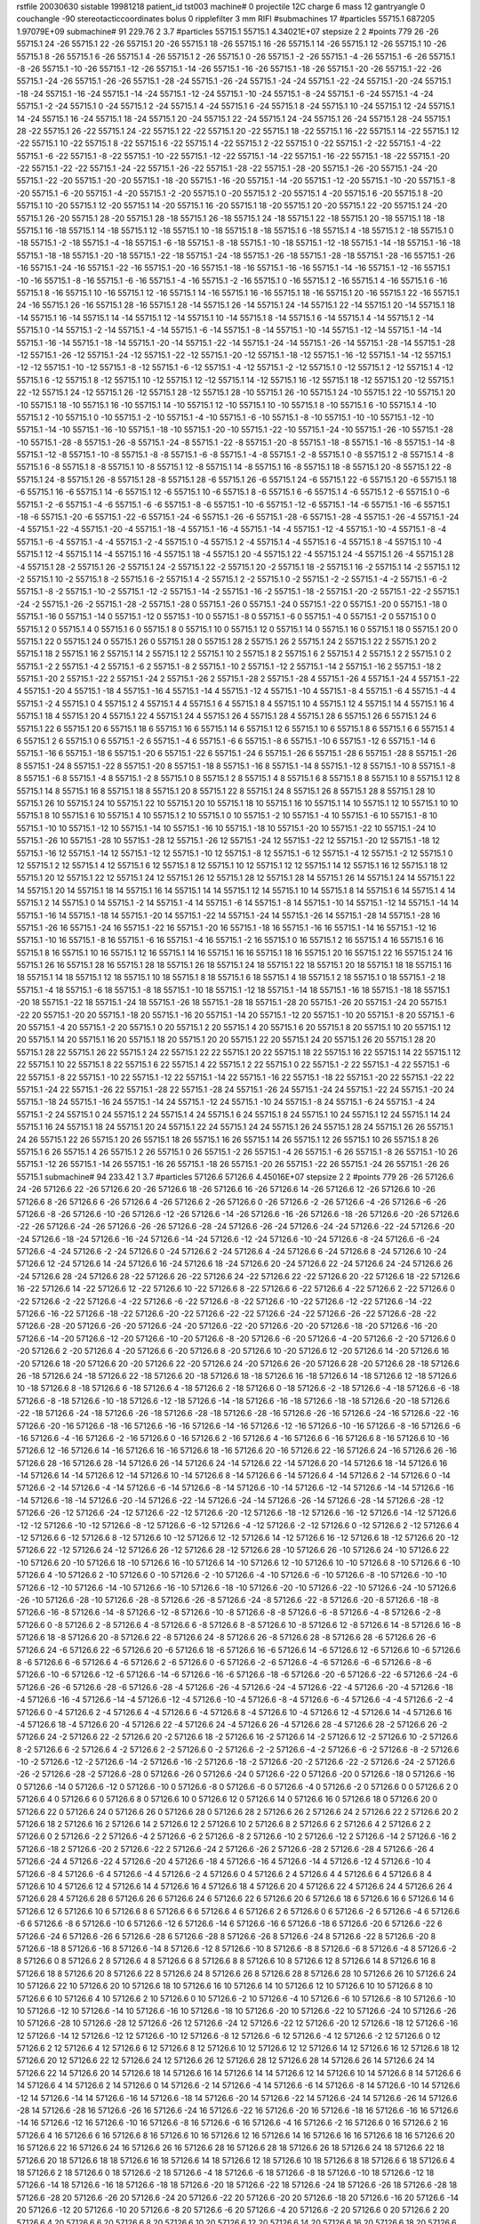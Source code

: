 rstfile 20030630
sistable 19981218
patient_id tst003
machine# 0
projectile 12C
charge 6
mass 12
gantryangle 0
couchangle -90
stereotacticcoordinates 
bolus 0
ripplefilter 3 mm RIFI
#submachines 17
#particles 55715.1 687205 1.97079E+09
submachine# 91 229.76 2 3.7
#particles 55715.1 55715.1 4.34021E+07
stepsize 2 2
#points 779
26 -26 55715.1
24 -26 55715.1
22 -26 55715.1
20 -26 55715.1
18 -26 55715.1
16 -26 55715.1
14 -26 55715.1
12 -26 55715.1
10 -26 55715.1
8 -26 55715.1
6 -26 55715.1
4 -26 55715.1
2 -26 55715.1
0 -26 55715.1
-2 -26 55715.1
-4 -26 55715.1
-6 -26 55715.1
-8 -26 55715.1
-10 -26 55715.1
-12 -26 55715.1
-14 -26 55715.1
-16 -26 55715.1
-18 -26 55715.1
-20 -26 55715.1
-22 -26 55715.1
-24 -26 55715.1
-26 -26 55715.1
-28 -24 55715.1
-26 -24 55715.1
-24 -24 55715.1
-22 -24 55715.1
-20 -24 55715.1
-18 -24 55715.1
-16 -24 55715.1
-14 -24 55715.1
-12 -24 55715.1
-10 -24 55715.1
-8 -24 55715.1
-6 -24 55715.1
-4 -24 55715.1
-2 -24 55715.1
0 -24 55715.1
2 -24 55715.1
4 -24 55715.1
6 -24 55715.1
8 -24 55715.1
10 -24 55715.1
12 -24 55715.1
14 -24 55715.1
16 -24 55715.1
18 -24 55715.1
20 -24 55715.1
22 -24 55715.1
24 -24 55715.1
26 -24 55715.1
28 -24 55715.1
28 -22 55715.1
26 -22 55715.1
24 -22 55715.1
22 -22 55715.1
20 -22 55715.1
18 -22 55715.1
16 -22 55715.1
14 -22 55715.1
12 -22 55715.1
10 -22 55715.1
8 -22 55715.1
6 -22 55715.1
4 -22 55715.1
2 -22 55715.1
0 -22 55715.1
-2 -22 55715.1
-4 -22 55715.1
-6 -22 55715.1
-8 -22 55715.1
-10 -22 55715.1
-12 -22 55715.1
-14 -22 55715.1
-16 -22 55715.1
-18 -22 55715.1
-20 -22 55715.1
-22 -22 55715.1
-24 -22 55715.1
-26 -22 55715.1
-28 -22 55715.1
-28 -20 55715.1
-26 -20 55715.1
-24 -20 55715.1
-22 -20 55715.1
-20 -20 55715.1
-18 -20 55715.1
-16 -20 55715.1
-14 -20 55715.1
-12 -20 55715.1
-10 -20 55715.1
-8 -20 55715.1
-6 -20 55715.1
-4 -20 55715.1
-2 -20 55715.1
0 -20 55715.1
2 -20 55715.1
4 -20 55715.1
6 -20 55715.1
8 -20 55715.1
10 -20 55715.1
12 -20 55715.1
14 -20 55715.1
16 -20 55715.1
18 -20 55715.1
20 -20 55715.1
22 -20 55715.1
24 -20 55715.1
26 -20 55715.1
28 -20 55715.1
28 -18 55715.1
26 -18 55715.1
24 -18 55715.1
22 -18 55715.1
20 -18 55715.1
18 -18 55715.1
16 -18 55715.1
14 -18 55715.1
12 -18 55715.1
10 -18 55715.1
8 -18 55715.1
6 -18 55715.1
4 -18 55715.1
2 -18 55715.1
0 -18 55715.1
-2 -18 55715.1
-4 -18 55715.1
-6 -18 55715.1
-8 -18 55715.1
-10 -18 55715.1
-12 -18 55715.1
-14 -18 55715.1
-16 -18 55715.1
-18 -18 55715.1
-20 -18 55715.1
-22 -18 55715.1
-24 -18 55715.1
-26 -18 55715.1
-28 -18 55715.1
-28 -16 55715.1
-26 -16 55715.1
-24 -16 55715.1
-22 -16 55715.1
-20 -16 55715.1
-18 -16 55715.1
-16 -16 55715.1
-14 -16 55715.1
-12 -16 55715.1
-10 -16 55715.1
-8 -16 55715.1
-6 -16 55715.1
-4 -16 55715.1
-2 -16 55715.1
0 -16 55715.1
2 -16 55715.1
4 -16 55715.1
6 -16 55715.1
8 -16 55715.1
10 -16 55715.1
12 -16 55715.1
14 -16 55715.1
16 -16 55715.1
18 -16 55715.1
20 -16 55715.1
22 -16 55715.1
24 -16 55715.1
26 -16 55715.1
28 -16 55715.1
28 -14 55715.1
26 -14 55715.1
24 -14 55715.1
22 -14 55715.1
20 -14 55715.1
18 -14 55715.1
16 -14 55715.1
14 -14 55715.1
12 -14 55715.1
10 -14 55715.1
8 -14 55715.1
6 -14 55715.1
4 -14 55715.1
2 -14 55715.1
0 -14 55715.1
-2 -14 55715.1
-4 -14 55715.1
-6 -14 55715.1
-8 -14 55715.1
-10 -14 55715.1
-12 -14 55715.1
-14 -14 55715.1
-16 -14 55715.1
-18 -14 55715.1
-20 -14 55715.1
-22 -14 55715.1
-24 -14 55715.1
-26 -14 55715.1
-28 -14 55715.1
-28 -12 55715.1
-26 -12 55715.1
-24 -12 55715.1
-22 -12 55715.1
-20 -12 55715.1
-18 -12 55715.1
-16 -12 55715.1
-14 -12 55715.1
-12 -12 55715.1
-10 -12 55715.1
-8 -12 55715.1
-6 -12 55715.1
-4 -12 55715.1
-2 -12 55715.1
0 -12 55715.1
2 -12 55715.1
4 -12 55715.1
6 -12 55715.1
8 -12 55715.1
10 -12 55715.1
12 -12 55715.1
14 -12 55715.1
16 -12 55715.1
18 -12 55715.1
20 -12 55715.1
22 -12 55715.1
24 -12 55715.1
26 -12 55715.1
28 -12 55715.1
28 -10 55715.1
26 -10 55715.1
24 -10 55715.1
22 -10 55715.1
20 -10 55715.1
18 -10 55715.1
16 -10 55715.1
14 -10 55715.1
12 -10 55715.1
10 -10 55715.1
8 -10 55715.1
6 -10 55715.1
4 -10 55715.1
2 -10 55715.1
0 -10 55715.1
-2 -10 55715.1
-4 -10 55715.1
-6 -10 55715.1
-8 -10 55715.1
-10 -10 55715.1
-12 -10 55715.1
-14 -10 55715.1
-16 -10 55715.1
-18 -10 55715.1
-20 -10 55715.1
-22 -10 55715.1
-24 -10 55715.1
-26 -10 55715.1
-28 -10 55715.1
-28 -8 55715.1
-26 -8 55715.1
-24 -8 55715.1
-22 -8 55715.1
-20 -8 55715.1
-18 -8 55715.1
-16 -8 55715.1
-14 -8 55715.1
-12 -8 55715.1
-10 -8 55715.1
-8 -8 55715.1
-6 -8 55715.1
-4 -8 55715.1
-2 -8 55715.1
0 -8 55715.1
2 -8 55715.1
4 -8 55715.1
6 -8 55715.1
8 -8 55715.1
10 -8 55715.1
12 -8 55715.1
14 -8 55715.1
16 -8 55715.1
18 -8 55715.1
20 -8 55715.1
22 -8 55715.1
24 -8 55715.1
26 -8 55715.1
28 -8 55715.1
28 -6 55715.1
26 -6 55715.1
24 -6 55715.1
22 -6 55715.1
20 -6 55715.1
18 -6 55715.1
16 -6 55715.1
14 -6 55715.1
12 -6 55715.1
10 -6 55715.1
8 -6 55715.1
6 -6 55715.1
4 -6 55715.1
2 -6 55715.1
0 -6 55715.1
-2 -6 55715.1
-4 -6 55715.1
-6 -6 55715.1
-8 -6 55715.1
-10 -6 55715.1
-12 -6 55715.1
-14 -6 55715.1
-16 -6 55715.1
-18 -6 55715.1
-20 -6 55715.1
-22 -6 55715.1
-24 -6 55715.1
-26 -6 55715.1
-28 -6 55715.1
-28 -4 55715.1
-26 -4 55715.1
-24 -4 55715.1
-22 -4 55715.1
-20 -4 55715.1
-18 -4 55715.1
-16 -4 55715.1
-14 -4 55715.1
-12 -4 55715.1
-10 -4 55715.1
-8 -4 55715.1
-6 -4 55715.1
-4 -4 55715.1
-2 -4 55715.1
0 -4 55715.1
2 -4 55715.1
4 -4 55715.1
6 -4 55715.1
8 -4 55715.1
10 -4 55715.1
12 -4 55715.1
14 -4 55715.1
16 -4 55715.1
18 -4 55715.1
20 -4 55715.1
22 -4 55715.1
24 -4 55715.1
26 -4 55715.1
28 -4 55715.1
28 -2 55715.1
26 -2 55715.1
24 -2 55715.1
22 -2 55715.1
20 -2 55715.1
18 -2 55715.1
16 -2 55715.1
14 -2 55715.1
12 -2 55715.1
10 -2 55715.1
8 -2 55715.1
6 -2 55715.1
4 -2 55715.1
2 -2 55715.1
0 -2 55715.1
-2 -2 55715.1
-4 -2 55715.1
-6 -2 55715.1
-8 -2 55715.1
-10 -2 55715.1
-12 -2 55715.1
-14 -2 55715.1
-16 -2 55715.1
-18 -2 55715.1
-20 -2 55715.1
-22 -2 55715.1
-24 -2 55715.1
-26 -2 55715.1
-28 -2 55715.1
-28 0 55715.1
-26 0 55715.1
-24 0 55715.1
-22 0 55715.1
-20 0 55715.1
-18 0 55715.1
-16 0 55715.1
-14 0 55715.1
-12 0 55715.1
-10 0 55715.1
-8 0 55715.1
-6 0 55715.1
-4 0 55715.1
-2 0 55715.1
0 0 55715.1
2 0 55715.1
4 0 55715.1
6 0 55715.1
8 0 55715.1
10 0 55715.1
12 0 55715.1
14 0 55715.1
16 0 55715.1
18 0 55715.1
20 0 55715.1
22 0 55715.1
24 0 55715.1
26 0 55715.1
28 0 55715.1
28 2 55715.1
26 2 55715.1
24 2 55715.1
22 2 55715.1
20 2 55715.1
18 2 55715.1
16 2 55715.1
14 2 55715.1
12 2 55715.1
10 2 55715.1
8 2 55715.1
6 2 55715.1
4 2 55715.1
2 2 55715.1
0 2 55715.1
-2 2 55715.1
-4 2 55715.1
-6 2 55715.1
-8 2 55715.1
-10 2 55715.1
-12 2 55715.1
-14 2 55715.1
-16 2 55715.1
-18 2 55715.1
-20 2 55715.1
-22 2 55715.1
-24 2 55715.1
-26 2 55715.1
-28 2 55715.1
-28 4 55715.1
-26 4 55715.1
-24 4 55715.1
-22 4 55715.1
-20 4 55715.1
-18 4 55715.1
-16 4 55715.1
-14 4 55715.1
-12 4 55715.1
-10 4 55715.1
-8 4 55715.1
-6 4 55715.1
-4 4 55715.1
-2 4 55715.1
0 4 55715.1
2 4 55715.1
4 4 55715.1
6 4 55715.1
8 4 55715.1
10 4 55715.1
12 4 55715.1
14 4 55715.1
16 4 55715.1
18 4 55715.1
20 4 55715.1
22 4 55715.1
24 4 55715.1
26 4 55715.1
28 4 55715.1
28 6 55715.1
26 6 55715.1
24 6 55715.1
22 6 55715.1
20 6 55715.1
18 6 55715.1
16 6 55715.1
14 6 55715.1
12 6 55715.1
10 6 55715.1
8 6 55715.1
6 6 55715.1
4 6 55715.1
2 6 55715.1
0 6 55715.1
-2 6 55715.1
-4 6 55715.1
-6 6 55715.1
-8 6 55715.1
-10 6 55715.1
-12 6 55715.1
-14 6 55715.1
-16 6 55715.1
-18 6 55715.1
-20 6 55715.1
-22 6 55715.1
-24 6 55715.1
-26 6 55715.1
-28 6 55715.1
-28 8 55715.1
-26 8 55715.1
-24 8 55715.1
-22 8 55715.1
-20 8 55715.1
-18 8 55715.1
-16 8 55715.1
-14 8 55715.1
-12 8 55715.1
-10 8 55715.1
-8 8 55715.1
-6 8 55715.1
-4 8 55715.1
-2 8 55715.1
0 8 55715.1
2 8 55715.1
4 8 55715.1
6 8 55715.1
8 8 55715.1
10 8 55715.1
12 8 55715.1
14 8 55715.1
16 8 55715.1
18 8 55715.1
20 8 55715.1
22 8 55715.1
24 8 55715.1
26 8 55715.1
28 8 55715.1
28 10 55715.1
26 10 55715.1
24 10 55715.1
22 10 55715.1
20 10 55715.1
18 10 55715.1
16 10 55715.1
14 10 55715.1
12 10 55715.1
10 10 55715.1
8 10 55715.1
6 10 55715.1
4 10 55715.1
2 10 55715.1
0 10 55715.1
-2 10 55715.1
-4 10 55715.1
-6 10 55715.1
-8 10 55715.1
-10 10 55715.1
-12 10 55715.1
-14 10 55715.1
-16 10 55715.1
-18 10 55715.1
-20 10 55715.1
-22 10 55715.1
-24 10 55715.1
-26 10 55715.1
-28 10 55715.1
-28 12 55715.1
-26 12 55715.1
-24 12 55715.1
-22 12 55715.1
-20 12 55715.1
-18 12 55715.1
-16 12 55715.1
-14 12 55715.1
-12 12 55715.1
-10 12 55715.1
-8 12 55715.1
-6 12 55715.1
-4 12 55715.1
-2 12 55715.1
0 12 55715.1
2 12 55715.1
4 12 55715.1
6 12 55715.1
8 12 55715.1
10 12 55715.1
12 12 55715.1
14 12 55715.1
16 12 55715.1
18 12 55715.1
20 12 55715.1
22 12 55715.1
24 12 55715.1
26 12 55715.1
28 12 55715.1
28 14 55715.1
26 14 55715.1
24 14 55715.1
22 14 55715.1
20 14 55715.1
18 14 55715.1
16 14 55715.1
14 14 55715.1
12 14 55715.1
10 14 55715.1
8 14 55715.1
6 14 55715.1
4 14 55715.1
2 14 55715.1
0 14 55715.1
-2 14 55715.1
-4 14 55715.1
-6 14 55715.1
-8 14 55715.1
-10 14 55715.1
-12 14 55715.1
-14 14 55715.1
-16 14 55715.1
-18 14 55715.1
-20 14 55715.1
-22 14 55715.1
-24 14 55715.1
-26 14 55715.1
-28 14 55715.1
-28 16 55715.1
-26 16 55715.1
-24 16 55715.1
-22 16 55715.1
-20 16 55715.1
-18 16 55715.1
-16 16 55715.1
-14 16 55715.1
-12 16 55715.1
-10 16 55715.1
-8 16 55715.1
-6 16 55715.1
-4 16 55715.1
-2 16 55715.1
0 16 55715.1
2 16 55715.1
4 16 55715.1
6 16 55715.1
8 16 55715.1
10 16 55715.1
12 16 55715.1
14 16 55715.1
16 16 55715.1
18 16 55715.1
20 16 55715.1
22 16 55715.1
24 16 55715.1
26 16 55715.1
28 16 55715.1
28 18 55715.1
26 18 55715.1
24 18 55715.1
22 18 55715.1
20 18 55715.1
18 18 55715.1
16 18 55715.1
14 18 55715.1
12 18 55715.1
10 18 55715.1
8 18 55715.1
6 18 55715.1
4 18 55715.1
2 18 55715.1
0 18 55715.1
-2 18 55715.1
-4 18 55715.1
-6 18 55715.1
-8 18 55715.1
-10 18 55715.1
-12 18 55715.1
-14 18 55715.1
-16 18 55715.1
-18 18 55715.1
-20 18 55715.1
-22 18 55715.1
-24 18 55715.1
-26 18 55715.1
-28 18 55715.1
-28 20 55715.1
-26 20 55715.1
-24 20 55715.1
-22 20 55715.1
-20 20 55715.1
-18 20 55715.1
-16 20 55715.1
-14 20 55715.1
-12 20 55715.1
-10 20 55715.1
-8 20 55715.1
-6 20 55715.1
-4 20 55715.1
-2 20 55715.1
0 20 55715.1
2 20 55715.1
4 20 55715.1
6 20 55715.1
8 20 55715.1
10 20 55715.1
12 20 55715.1
14 20 55715.1
16 20 55715.1
18 20 55715.1
20 20 55715.1
22 20 55715.1
24 20 55715.1
26 20 55715.1
28 20 55715.1
28 22 55715.1
26 22 55715.1
24 22 55715.1
22 22 55715.1
20 22 55715.1
18 22 55715.1
16 22 55715.1
14 22 55715.1
12 22 55715.1
10 22 55715.1
8 22 55715.1
6 22 55715.1
4 22 55715.1
2 22 55715.1
0 22 55715.1
-2 22 55715.1
-4 22 55715.1
-6 22 55715.1
-8 22 55715.1
-10 22 55715.1
-12 22 55715.1
-14 22 55715.1
-16 22 55715.1
-18 22 55715.1
-20 22 55715.1
-22 22 55715.1
-24 22 55715.1
-26 22 55715.1
-28 22 55715.1
-28 24 55715.1
-26 24 55715.1
-24 24 55715.1
-22 24 55715.1
-20 24 55715.1
-18 24 55715.1
-16 24 55715.1
-14 24 55715.1
-12 24 55715.1
-10 24 55715.1
-8 24 55715.1
-6 24 55715.1
-4 24 55715.1
-2 24 55715.1
0 24 55715.1
2 24 55715.1
4 24 55715.1
6 24 55715.1
8 24 55715.1
10 24 55715.1
12 24 55715.1
14 24 55715.1
16 24 55715.1
18 24 55715.1
20 24 55715.1
22 24 55715.1
24 24 55715.1
26 24 55715.1
28 24 55715.1
26 26 55715.1
24 26 55715.1
22 26 55715.1
20 26 55715.1
18 26 55715.1
16 26 55715.1
14 26 55715.1
12 26 55715.1
10 26 55715.1
8 26 55715.1
6 26 55715.1
4 26 55715.1
2 26 55715.1
0 26 55715.1
-2 26 55715.1
-4 26 55715.1
-6 26 55715.1
-8 26 55715.1
-10 26 55715.1
-12 26 55715.1
-14 26 55715.1
-16 26 55715.1
-18 26 55715.1
-20 26 55715.1
-22 26 55715.1
-24 26 55715.1
-26 26 55715.1
submachine# 94 233.42 1 3.7
#particles 57126.6 57126.6 4.45016E+07
stepsize 2 2
#points 779
26 -26 57126.6
24 -26 57126.6
22 -26 57126.6
20 -26 57126.6
18 -26 57126.6
16 -26 57126.6
14 -26 57126.6
12 -26 57126.6
10 -26 57126.6
8 -26 57126.6
6 -26 57126.6
4 -26 57126.6
2 -26 57126.6
0 -26 57126.6
-2 -26 57126.6
-4 -26 57126.6
-6 -26 57126.6
-8 -26 57126.6
-10 -26 57126.6
-12 -26 57126.6
-14 -26 57126.6
-16 -26 57126.6
-18 -26 57126.6
-20 -26 57126.6
-22 -26 57126.6
-24 -26 57126.6
-26 -26 57126.6
-28 -24 57126.6
-26 -24 57126.6
-24 -24 57126.6
-22 -24 57126.6
-20 -24 57126.6
-18 -24 57126.6
-16 -24 57126.6
-14 -24 57126.6
-12 -24 57126.6
-10 -24 57126.6
-8 -24 57126.6
-6 -24 57126.6
-4 -24 57126.6
-2 -24 57126.6
0 -24 57126.6
2 -24 57126.6
4 -24 57126.6
6 -24 57126.6
8 -24 57126.6
10 -24 57126.6
12 -24 57126.6
14 -24 57126.6
16 -24 57126.6
18 -24 57126.6
20 -24 57126.6
22 -24 57126.6
24 -24 57126.6
26 -24 57126.6
28 -24 57126.6
28 -22 57126.6
26 -22 57126.6
24 -22 57126.6
22 -22 57126.6
20 -22 57126.6
18 -22 57126.6
16 -22 57126.6
14 -22 57126.6
12 -22 57126.6
10 -22 57126.6
8 -22 57126.6
6 -22 57126.6
4 -22 57126.6
2 -22 57126.6
0 -22 57126.6
-2 -22 57126.6
-4 -22 57126.6
-6 -22 57126.6
-8 -22 57126.6
-10 -22 57126.6
-12 -22 57126.6
-14 -22 57126.6
-16 -22 57126.6
-18 -22 57126.6
-20 -22 57126.6
-22 -22 57126.6
-24 -22 57126.6
-26 -22 57126.6
-28 -22 57126.6
-28 -20 57126.6
-26 -20 57126.6
-24 -20 57126.6
-22 -20 57126.6
-20 -20 57126.6
-18 -20 57126.6
-16 -20 57126.6
-14 -20 57126.6
-12 -20 57126.6
-10 -20 57126.6
-8 -20 57126.6
-6 -20 57126.6
-4 -20 57126.6
-2 -20 57126.6
0 -20 57126.6
2 -20 57126.6
4 -20 57126.6
6 -20 57126.6
8 -20 57126.6
10 -20 57126.6
12 -20 57126.6
14 -20 57126.6
16 -20 57126.6
18 -20 57126.6
20 -20 57126.6
22 -20 57126.6
24 -20 57126.6
26 -20 57126.6
28 -20 57126.6
28 -18 57126.6
26 -18 57126.6
24 -18 57126.6
22 -18 57126.6
20 -18 57126.6
18 -18 57126.6
16 -18 57126.6
14 -18 57126.6
12 -18 57126.6
10 -18 57126.6
8 -18 57126.6
6 -18 57126.6
4 -18 57126.6
2 -18 57126.6
0 -18 57126.6
-2 -18 57126.6
-4 -18 57126.6
-6 -18 57126.6
-8 -18 57126.6
-10 -18 57126.6
-12 -18 57126.6
-14 -18 57126.6
-16 -18 57126.6
-18 -18 57126.6
-20 -18 57126.6
-22 -18 57126.6
-24 -18 57126.6
-26 -18 57126.6
-28 -18 57126.6
-28 -16 57126.6
-26 -16 57126.6
-24 -16 57126.6
-22 -16 57126.6
-20 -16 57126.6
-18 -16 57126.6
-16 -16 57126.6
-14 -16 57126.6
-12 -16 57126.6
-10 -16 57126.6
-8 -16 57126.6
-6 -16 57126.6
-4 -16 57126.6
-2 -16 57126.6
0 -16 57126.6
2 -16 57126.6
4 -16 57126.6
6 -16 57126.6
8 -16 57126.6
10 -16 57126.6
12 -16 57126.6
14 -16 57126.6
16 -16 57126.6
18 -16 57126.6
20 -16 57126.6
22 -16 57126.6
24 -16 57126.6
26 -16 57126.6
28 -16 57126.6
28 -14 57126.6
26 -14 57126.6
24 -14 57126.6
22 -14 57126.6
20 -14 57126.6
18 -14 57126.6
16 -14 57126.6
14 -14 57126.6
12 -14 57126.6
10 -14 57126.6
8 -14 57126.6
6 -14 57126.6
4 -14 57126.6
2 -14 57126.6
0 -14 57126.6
-2 -14 57126.6
-4 -14 57126.6
-6 -14 57126.6
-8 -14 57126.6
-10 -14 57126.6
-12 -14 57126.6
-14 -14 57126.6
-16 -14 57126.6
-18 -14 57126.6
-20 -14 57126.6
-22 -14 57126.6
-24 -14 57126.6
-26 -14 57126.6
-28 -14 57126.6
-28 -12 57126.6
-26 -12 57126.6
-24 -12 57126.6
-22 -12 57126.6
-20 -12 57126.6
-18 -12 57126.6
-16 -12 57126.6
-14 -12 57126.6
-12 -12 57126.6
-10 -12 57126.6
-8 -12 57126.6
-6 -12 57126.6
-4 -12 57126.6
-2 -12 57126.6
0 -12 57126.6
2 -12 57126.6
4 -12 57126.6
6 -12 57126.6
8 -12 57126.6
10 -12 57126.6
12 -12 57126.6
14 -12 57126.6
16 -12 57126.6
18 -12 57126.6
20 -12 57126.6
22 -12 57126.6
24 -12 57126.6
26 -12 57126.6
28 -12 57126.6
28 -10 57126.6
26 -10 57126.6
24 -10 57126.6
22 -10 57126.6
20 -10 57126.6
18 -10 57126.6
16 -10 57126.6
14 -10 57126.6
12 -10 57126.6
10 -10 57126.6
8 -10 57126.6
6 -10 57126.6
4 -10 57126.6
2 -10 57126.6
0 -10 57126.6
-2 -10 57126.6
-4 -10 57126.6
-6 -10 57126.6
-8 -10 57126.6
-10 -10 57126.6
-12 -10 57126.6
-14 -10 57126.6
-16 -10 57126.6
-18 -10 57126.6
-20 -10 57126.6
-22 -10 57126.6
-24 -10 57126.6
-26 -10 57126.6
-28 -10 57126.6
-28 -8 57126.6
-26 -8 57126.6
-24 -8 57126.6
-22 -8 57126.6
-20 -8 57126.6
-18 -8 57126.6
-16 -8 57126.6
-14 -8 57126.6
-12 -8 57126.6
-10 -8 57126.6
-8 -8 57126.6
-6 -8 57126.6
-4 -8 57126.6
-2 -8 57126.6
0 -8 57126.6
2 -8 57126.6
4 -8 57126.6
6 -8 57126.6
8 -8 57126.6
10 -8 57126.6
12 -8 57126.6
14 -8 57126.6
16 -8 57126.6
18 -8 57126.6
20 -8 57126.6
22 -8 57126.6
24 -8 57126.6
26 -8 57126.6
28 -8 57126.6
28 -6 57126.6
26 -6 57126.6
24 -6 57126.6
22 -6 57126.6
20 -6 57126.6
18 -6 57126.6
16 -6 57126.6
14 -6 57126.6
12 -6 57126.6
10 -6 57126.6
8 -6 57126.6
6 -6 57126.6
4 -6 57126.6
2 -6 57126.6
0 -6 57126.6
-2 -6 57126.6
-4 -6 57126.6
-6 -6 57126.6
-8 -6 57126.6
-10 -6 57126.6
-12 -6 57126.6
-14 -6 57126.6
-16 -6 57126.6
-18 -6 57126.6
-20 -6 57126.6
-22 -6 57126.6
-24 -6 57126.6
-26 -6 57126.6
-28 -6 57126.6
-28 -4 57126.6
-26 -4 57126.6
-24 -4 57126.6
-22 -4 57126.6
-20 -4 57126.6
-18 -4 57126.6
-16 -4 57126.6
-14 -4 57126.6
-12 -4 57126.6
-10 -4 57126.6
-8 -4 57126.6
-6 -4 57126.6
-4 -4 57126.6
-2 -4 57126.6
0 -4 57126.6
2 -4 57126.6
4 -4 57126.6
6 -4 57126.6
8 -4 57126.6
10 -4 57126.6
12 -4 57126.6
14 -4 57126.6
16 -4 57126.6
18 -4 57126.6
20 -4 57126.6
22 -4 57126.6
24 -4 57126.6
26 -4 57126.6
28 -4 57126.6
28 -2 57126.6
26 -2 57126.6
24 -2 57126.6
22 -2 57126.6
20 -2 57126.6
18 -2 57126.6
16 -2 57126.6
14 -2 57126.6
12 -2 57126.6
10 -2 57126.6
8 -2 57126.6
6 -2 57126.6
4 -2 57126.6
2 -2 57126.6
0 -2 57126.6
-2 -2 57126.6
-4 -2 57126.6
-6 -2 57126.6
-8 -2 57126.6
-10 -2 57126.6
-12 -2 57126.6
-14 -2 57126.6
-16 -2 57126.6
-18 -2 57126.6
-20 -2 57126.6
-22 -2 57126.6
-24 -2 57126.6
-26 -2 57126.6
-28 -2 57126.6
-28 0 57126.6
-26 0 57126.6
-24 0 57126.6
-22 0 57126.6
-20 0 57126.6
-18 0 57126.6
-16 0 57126.6
-14 0 57126.6
-12 0 57126.6
-10 0 57126.6
-8 0 57126.6
-6 0 57126.6
-4 0 57126.6
-2 0 57126.6
0 0 57126.6
2 0 57126.6
4 0 57126.6
6 0 57126.6
8 0 57126.6
10 0 57126.6
12 0 57126.6
14 0 57126.6
16 0 57126.6
18 0 57126.6
20 0 57126.6
22 0 57126.6
24 0 57126.6
26 0 57126.6
28 0 57126.6
28 2 57126.6
26 2 57126.6
24 2 57126.6
22 2 57126.6
20 2 57126.6
18 2 57126.6
16 2 57126.6
14 2 57126.6
12 2 57126.6
10 2 57126.6
8 2 57126.6
6 2 57126.6
4 2 57126.6
2 2 57126.6
0 2 57126.6
-2 2 57126.6
-4 2 57126.6
-6 2 57126.6
-8 2 57126.6
-10 2 57126.6
-12 2 57126.6
-14 2 57126.6
-16 2 57126.6
-18 2 57126.6
-20 2 57126.6
-22 2 57126.6
-24 2 57126.6
-26 2 57126.6
-28 2 57126.6
-28 4 57126.6
-26 4 57126.6
-24 4 57126.6
-22 4 57126.6
-20 4 57126.6
-18 4 57126.6
-16 4 57126.6
-14 4 57126.6
-12 4 57126.6
-10 4 57126.6
-8 4 57126.6
-6 4 57126.6
-4 4 57126.6
-2 4 57126.6
0 4 57126.6
2 4 57126.6
4 4 57126.6
6 4 57126.6
8 4 57126.6
10 4 57126.6
12 4 57126.6
14 4 57126.6
16 4 57126.6
18 4 57126.6
20 4 57126.6
22 4 57126.6
24 4 57126.6
26 4 57126.6
28 4 57126.6
28 6 57126.6
26 6 57126.6
24 6 57126.6
22 6 57126.6
20 6 57126.6
18 6 57126.6
16 6 57126.6
14 6 57126.6
12 6 57126.6
10 6 57126.6
8 6 57126.6
6 6 57126.6
4 6 57126.6
2 6 57126.6
0 6 57126.6
-2 6 57126.6
-4 6 57126.6
-6 6 57126.6
-8 6 57126.6
-10 6 57126.6
-12 6 57126.6
-14 6 57126.6
-16 6 57126.6
-18 6 57126.6
-20 6 57126.6
-22 6 57126.6
-24 6 57126.6
-26 6 57126.6
-28 6 57126.6
-28 8 57126.6
-26 8 57126.6
-24 8 57126.6
-22 8 57126.6
-20 8 57126.6
-18 8 57126.6
-16 8 57126.6
-14 8 57126.6
-12 8 57126.6
-10 8 57126.6
-8 8 57126.6
-6 8 57126.6
-4 8 57126.6
-2 8 57126.6
0 8 57126.6
2 8 57126.6
4 8 57126.6
6 8 57126.6
8 8 57126.6
10 8 57126.6
12 8 57126.6
14 8 57126.6
16 8 57126.6
18 8 57126.6
20 8 57126.6
22 8 57126.6
24 8 57126.6
26 8 57126.6
28 8 57126.6
28 10 57126.6
26 10 57126.6
24 10 57126.6
22 10 57126.6
20 10 57126.6
18 10 57126.6
16 10 57126.6
14 10 57126.6
12 10 57126.6
10 10 57126.6
8 10 57126.6
6 10 57126.6
4 10 57126.6
2 10 57126.6
0 10 57126.6
-2 10 57126.6
-4 10 57126.6
-6 10 57126.6
-8 10 57126.6
-10 10 57126.6
-12 10 57126.6
-14 10 57126.6
-16 10 57126.6
-18 10 57126.6
-20 10 57126.6
-22 10 57126.6
-24 10 57126.6
-26 10 57126.6
-28 10 57126.6
-28 12 57126.6
-26 12 57126.6
-24 12 57126.6
-22 12 57126.6
-20 12 57126.6
-18 12 57126.6
-16 12 57126.6
-14 12 57126.6
-12 12 57126.6
-10 12 57126.6
-8 12 57126.6
-6 12 57126.6
-4 12 57126.6
-2 12 57126.6
0 12 57126.6
2 12 57126.6
4 12 57126.6
6 12 57126.6
8 12 57126.6
10 12 57126.6
12 12 57126.6
14 12 57126.6
16 12 57126.6
18 12 57126.6
20 12 57126.6
22 12 57126.6
24 12 57126.6
26 12 57126.6
28 12 57126.6
28 14 57126.6
26 14 57126.6
24 14 57126.6
22 14 57126.6
20 14 57126.6
18 14 57126.6
16 14 57126.6
14 14 57126.6
12 14 57126.6
10 14 57126.6
8 14 57126.6
6 14 57126.6
4 14 57126.6
2 14 57126.6
0 14 57126.6
-2 14 57126.6
-4 14 57126.6
-6 14 57126.6
-8 14 57126.6
-10 14 57126.6
-12 14 57126.6
-14 14 57126.6
-16 14 57126.6
-18 14 57126.6
-20 14 57126.6
-22 14 57126.6
-24 14 57126.6
-26 14 57126.6
-28 14 57126.6
-28 16 57126.6
-26 16 57126.6
-24 16 57126.6
-22 16 57126.6
-20 16 57126.6
-18 16 57126.6
-16 16 57126.6
-14 16 57126.6
-12 16 57126.6
-10 16 57126.6
-8 16 57126.6
-6 16 57126.6
-4 16 57126.6
-2 16 57126.6
0 16 57126.6
2 16 57126.6
4 16 57126.6
6 16 57126.6
8 16 57126.6
10 16 57126.6
12 16 57126.6
14 16 57126.6
16 16 57126.6
18 16 57126.6
20 16 57126.6
22 16 57126.6
24 16 57126.6
26 16 57126.6
28 16 57126.6
28 18 57126.6
26 18 57126.6
24 18 57126.6
22 18 57126.6
20 18 57126.6
18 18 57126.6
16 18 57126.6
14 18 57126.6
12 18 57126.6
10 18 57126.6
8 18 57126.6
6 18 57126.6
4 18 57126.6
2 18 57126.6
0 18 57126.6
-2 18 57126.6
-4 18 57126.6
-6 18 57126.6
-8 18 57126.6
-10 18 57126.6
-12 18 57126.6
-14 18 57126.6
-16 18 57126.6
-18 18 57126.6
-20 18 57126.6
-22 18 57126.6
-24 18 57126.6
-26 18 57126.6
-28 18 57126.6
-28 20 57126.6
-26 20 57126.6
-24 20 57126.6
-22 20 57126.6
-20 20 57126.6
-18 20 57126.6
-16 20 57126.6
-14 20 57126.6
-12 20 57126.6
-10 20 57126.6
-8 20 57126.6
-6 20 57126.6
-4 20 57126.6
-2 20 57126.6
0 20 57126.6
2 20 57126.6
4 20 57126.6
6 20 57126.6
8 20 57126.6
10 20 57126.6
12 20 57126.6
14 20 57126.6
16 20 57126.6
18 20 57126.6
20 20 57126.6
22 20 57126.6
24 20 57126.6
26 20 57126.6
28 20 57126.6
28 22 57126.6
26 22 57126.6
24 22 57126.6
22 22 57126.6
20 22 57126.6
18 22 57126.6
16 22 57126.6
14 22 57126.6
12 22 57126.6
10 22 57126.6
8 22 57126.6
6 22 57126.6
4 22 57126.6
2 22 57126.6
0 22 57126.6
-2 22 57126.6
-4 22 57126.6
-6 22 57126.6
-8 22 57126.6
-10 22 57126.6
-12 22 57126.6
-14 22 57126.6
-16 22 57126.6
-18 22 57126.6
-20 22 57126.6
-22 22 57126.6
-24 22 57126.6
-26 22 57126.6
-28 22 57126.6
-28 24 57126.6
-26 24 57126.6
-24 24 57126.6
-22 24 57126.6
-20 24 57126.6
-18 24 57126.6
-16 24 57126.6
-14 24 57126.6
-12 24 57126.6
-10 24 57126.6
-8 24 57126.6
-6 24 57126.6
-4 24 57126.6
-2 24 57126.6
0 24 57126.6
2 24 57126.6
4 24 57126.6
6 24 57126.6
8 24 57126.6
10 24 57126.6
12 24 57126.6
14 24 57126.6
16 24 57126.6
18 24 57126.6
20 24 57126.6
22 24 57126.6
24 24 57126.6
26 24 57126.6
28 24 57126.6
26 26 57126.6
24 26 57126.6
22 26 57126.6
20 26 57126.6
18 26 57126.6
16 26 57126.6
14 26 57126.6
12 26 57126.6
10 26 57126.6
8 26 57126.6
6 26 57126.6
4 26 57126.6
2 26 57126.6
0 26 57126.6
-2 26 57126.6
-4 26 57126.6
-6 26 57126.6
-8 26 57126.6
-10 26 57126.6
-12 26 57126.6
-14 26 57126.6
-16 26 57126.6
-18 26 57126.6
-20 26 57126.6
-22 26 57126.6
-24 26 57126.6
-26 26 57126.6
submachine# 97 237.05 1 3.7
#particles 60148.7 60148.7 4.68558E+07
stepsize 2 2
#points 779
26 -26 60148.7
24 -26 60148.7
22 -26 60148.7
20 -26 60148.7
18 -26 60148.7
16 -26 60148.7
14 -26 60148.7
12 -26 60148.7
10 -26 60148.7
8 -26 60148.7
6 -26 60148.7
4 -26 60148.7
2 -26 60148.7
0 -26 60148.7
-2 -26 60148.7
-4 -26 60148.7
-6 -26 60148.7
-8 -26 60148.7
-10 -26 60148.7
-12 -26 60148.7
-14 -26 60148.7
-16 -26 60148.7
-18 -26 60148.7
-20 -26 60148.7
-22 -26 60148.7
-24 -26 60148.7
-26 -26 60148.7
-28 -24 60148.7
-26 -24 60148.7
-24 -24 60148.7
-22 -24 60148.7
-20 -24 60148.7
-18 -24 60148.7
-16 -24 60148.7
-14 -24 60148.7
-12 -24 60148.7
-10 -24 60148.7
-8 -24 60148.7
-6 -24 60148.7
-4 -24 60148.7
-2 -24 60148.7
0 -24 60148.7
2 -24 60148.7
4 -24 60148.7
6 -24 60148.7
8 -24 60148.7
10 -24 60148.7
12 -24 60148.7
14 -24 60148.7
16 -24 60148.7
18 -24 60148.7
20 -24 60148.7
22 -24 60148.7
24 -24 60148.7
26 -24 60148.7
28 -24 60148.7
28 -22 60148.7
26 -22 60148.7
24 -22 60148.7
22 -22 60148.7
20 -22 60148.7
18 -22 60148.7
16 -22 60148.7
14 -22 60148.7
12 -22 60148.7
10 -22 60148.7
8 -22 60148.7
6 -22 60148.7
4 -22 60148.7
2 -22 60148.7
0 -22 60148.7
-2 -22 60148.7
-4 -22 60148.7
-6 -22 60148.7
-8 -22 60148.7
-10 -22 60148.7
-12 -22 60148.7
-14 -22 60148.7
-16 -22 60148.7
-18 -22 60148.7
-20 -22 60148.7
-22 -22 60148.7
-24 -22 60148.7
-26 -22 60148.7
-28 -22 60148.7
-28 -20 60148.7
-26 -20 60148.7
-24 -20 60148.7
-22 -20 60148.7
-20 -20 60148.7
-18 -20 60148.7
-16 -20 60148.7
-14 -20 60148.7
-12 -20 60148.7
-10 -20 60148.7
-8 -20 60148.7
-6 -20 60148.7
-4 -20 60148.7
-2 -20 60148.7
0 -20 60148.7
2 -20 60148.7
4 -20 60148.7
6 -20 60148.7
8 -20 60148.7
10 -20 60148.7
12 -20 60148.7
14 -20 60148.7
16 -20 60148.7
18 -20 60148.7
20 -20 60148.7
22 -20 60148.7
24 -20 60148.7
26 -20 60148.7
28 -20 60148.7
28 -18 60148.7
26 -18 60148.7
24 -18 60148.7
22 -18 60148.7
20 -18 60148.7
18 -18 60148.7
16 -18 60148.7
14 -18 60148.7
12 -18 60148.7
10 -18 60148.7
8 -18 60148.7
6 -18 60148.7
4 -18 60148.7
2 -18 60148.7
0 -18 60148.7
-2 -18 60148.7
-4 -18 60148.7
-6 -18 60148.7
-8 -18 60148.7
-10 -18 60148.7
-12 -18 60148.7
-14 -18 60148.7
-16 -18 60148.7
-18 -18 60148.7
-20 -18 60148.7
-22 -18 60148.7
-24 -18 60148.7
-26 -18 60148.7
-28 -18 60148.7
-28 -16 60148.7
-26 -16 60148.7
-24 -16 60148.7
-22 -16 60148.7
-20 -16 60148.7
-18 -16 60148.7
-16 -16 60148.7
-14 -16 60148.7
-12 -16 60148.7
-10 -16 60148.7
-8 -16 60148.7
-6 -16 60148.7
-4 -16 60148.7
-2 -16 60148.7
0 -16 60148.7
2 -16 60148.7
4 -16 60148.7
6 -16 60148.7
8 -16 60148.7
10 -16 60148.7
12 -16 60148.7
14 -16 60148.7
16 -16 60148.7
18 -16 60148.7
20 -16 60148.7
22 -16 60148.7
24 -16 60148.7
26 -16 60148.7
28 -16 60148.7
28 -14 60148.7
26 -14 60148.7
24 -14 60148.7
22 -14 60148.7
20 -14 60148.7
18 -14 60148.7
16 -14 60148.7
14 -14 60148.7
12 -14 60148.7
10 -14 60148.7
8 -14 60148.7
6 -14 60148.7
4 -14 60148.7
2 -14 60148.7
0 -14 60148.7
-2 -14 60148.7
-4 -14 60148.7
-6 -14 60148.7
-8 -14 60148.7
-10 -14 60148.7
-12 -14 60148.7
-14 -14 60148.7
-16 -14 60148.7
-18 -14 60148.7
-20 -14 60148.7
-22 -14 60148.7
-24 -14 60148.7
-26 -14 60148.7
-28 -14 60148.7
-28 -12 60148.7
-26 -12 60148.7
-24 -12 60148.7
-22 -12 60148.7
-20 -12 60148.7
-18 -12 60148.7
-16 -12 60148.7
-14 -12 60148.7
-12 -12 60148.7
-10 -12 60148.7
-8 -12 60148.7
-6 -12 60148.7
-4 -12 60148.7
-2 -12 60148.7
0 -12 60148.7
2 -12 60148.7
4 -12 60148.7
6 -12 60148.7
8 -12 60148.7
10 -12 60148.7
12 -12 60148.7
14 -12 60148.7
16 -12 60148.7
18 -12 60148.7
20 -12 60148.7
22 -12 60148.7
24 -12 60148.7
26 -12 60148.7
28 -12 60148.7
28 -10 60148.7
26 -10 60148.7
24 -10 60148.7
22 -10 60148.7
20 -10 60148.7
18 -10 60148.7
16 -10 60148.7
14 -10 60148.7
12 -10 60148.7
10 -10 60148.7
8 -10 60148.7
6 -10 60148.7
4 -10 60148.7
2 -10 60148.7
0 -10 60148.7
-2 -10 60148.7
-4 -10 60148.7
-6 -10 60148.7
-8 -10 60148.7
-10 -10 60148.7
-12 -10 60148.7
-14 -10 60148.7
-16 -10 60148.7
-18 -10 60148.7
-20 -10 60148.7
-22 -10 60148.7
-24 -10 60148.7
-26 -10 60148.7
-28 -10 60148.7
-28 -8 60148.7
-26 -8 60148.7
-24 -8 60148.7
-22 -8 60148.7
-20 -8 60148.7
-18 -8 60148.7
-16 -8 60148.7
-14 -8 60148.7
-12 -8 60148.7
-10 -8 60148.7
-8 -8 60148.7
-6 -8 60148.7
-4 -8 60148.7
-2 -8 60148.7
0 -8 60148.7
2 -8 60148.7
4 -8 60148.7
6 -8 60148.7
8 -8 60148.7
10 -8 60148.7
12 -8 60148.7
14 -8 60148.7
16 -8 60148.7
18 -8 60148.7
20 -8 60148.7
22 -8 60148.7
24 -8 60148.7
26 -8 60148.7
28 -8 60148.7
28 -6 60148.7
26 -6 60148.7
24 -6 60148.7
22 -6 60148.7
20 -6 60148.7
18 -6 60148.7
16 -6 60148.7
14 -6 60148.7
12 -6 60148.7
10 -6 60148.7
8 -6 60148.7
6 -6 60148.7
4 -6 60148.7
2 -6 60148.7
0 -6 60148.7
-2 -6 60148.7
-4 -6 60148.7
-6 -6 60148.7
-8 -6 60148.7
-10 -6 60148.7
-12 -6 60148.7
-14 -6 60148.7
-16 -6 60148.7
-18 -6 60148.7
-20 -6 60148.7
-22 -6 60148.7
-24 -6 60148.7
-26 -6 60148.7
-28 -6 60148.7
-28 -4 60148.7
-26 -4 60148.7
-24 -4 60148.7
-22 -4 60148.7
-20 -4 60148.7
-18 -4 60148.7
-16 -4 60148.7
-14 -4 60148.7
-12 -4 60148.7
-10 -4 60148.7
-8 -4 60148.7
-6 -4 60148.7
-4 -4 60148.7
-2 -4 60148.7
0 -4 60148.7
2 -4 60148.7
4 -4 60148.7
6 -4 60148.7
8 -4 60148.7
10 -4 60148.7
12 -4 60148.7
14 -4 60148.7
16 -4 60148.7
18 -4 60148.7
20 -4 60148.7
22 -4 60148.7
24 -4 60148.7
26 -4 60148.7
28 -4 60148.7
28 -2 60148.7
26 -2 60148.7
24 -2 60148.7
22 -2 60148.7
20 -2 60148.7
18 -2 60148.7
16 -2 60148.7
14 -2 60148.7
12 -2 60148.7
10 -2 60148.7
8 -2 60148.7
6 -2 60148.7
4 -2 60148.7
2 -2 60148.7
0 -2 60148.7
-2 -2 60148.7
-4 -2 60148.7
-6 -2 60148.7
-8 -2 60148.7
-10 -2 60148.7
-12 -2 60148.7
-14 -2 60148.7
-16 -2 60148.7
-18 -2 60148.7
-20 -2 60148.7
-22 -2 60148.7
-24 -2 60148.7
-26 -2 60148.7
-28 -2 60148.7
-28 0 60148.7
-26 0 60148.7
-24 0 60148.7
-22 0 60148.7
-20 0 60148.7
-18 0 60148.7
-16 0 60148.7
-14 0 60148.7
-12 0 60148.7
-10 0 60148.7
-8 0 60148.7
-6 0 60148.7
-4 0 60148.7
-2 0 60148.7
0 0 60148.7
2 0 60148.7
4 0 60148.7
6 0 60148.7
8 0 60148.7
10 0 60148.7
12 0 60148.7
14 0 60148.7
16 0 60148.7
18 0 60148.7
20 0 60148.7
22 0 60148.7
24 0 60148.7
26 0 60148.7
28 0 60148.7
28 2 60148.7
26 2 60148.7
24 2 60148.7
22 2 60148.7
20 2 60148.7
18 2 60148.7
16 2 60148.7
14 2 60148.7
12 2 60148.7
10 2 60148.7
8 2 60148.7
6 2 60148.7
4 2 60148.7
2 2 60148.7
0 2 60148.7
-2 2 60148.7
-4 2 60148.7
-6 2 60148.7
-8 2 60148.7
-10 2 60148.7
-12 2 60148.7
-14 2 60148.7
-16 2 60148.7
-18 2 60148.7
-20 2 60148.7
-22 2 60148.7
-24 2 60148.7
-26 2 60148.7
-28 2 60148.7
-28 4 60148.7
-26 4 60148.7
-24 4 60148.7
-22 4 60148.7
-20 4 60148.7
-18 4 60148.7
-16 4 60148.7
-14 4 60148.7
-12 4 60148.7
-10 4 60148.7
-8 4 60148.7
-6 4 60148.7
-4 4 60148.7
-2 4 60148.7
0 4 60148.7
2 4 60148.7
4 4 60148.7
6 4 60148.7
8 4 60148.7
10 4 60148.7
12 4 60148.7
14 4 60148.7
16 4 60148.7
18 4 60148.7
20 4 60148.7
22 4 60148.7
24 4 60148.7
26 4 60148.7
28 4 60148.7
28 6 60148.7
26 6 60148.7
24 6 60148.7
22 6 60148.7
20 6 60148.7
18 6 60148.7
16 6 60148.7
14 6 60148.7
12 6 60148.7
10 6 60148.7
8 6 60148.7
6 6 60148.7
4 6 60148.7
2 6 60148.7
0 6 60148.7
-2 6 60148.7
-4 6 60148.7
-6 6 60148.7
-8 6 60148.7
-10 6 60148.7
-12 6 60148.7
-14 6 60148.7
-16 6 60148.7
-18 6 60148.7
-20 6 60148.7
-22 6 60148.7
-24 6 60148.7
-26 6 60148.7
-28 6 60148.7
-28 8 60148.7
-26 8 60148.7
-24 8 60148.7
-22 8 60148.7
-20 8 60148.7
-18 8 60148.7
-16 8 60148.7
-14 8 60148.7
-12 8 60148.7
-10 8 60148.7
-8 8 60148.7
-6 8 60148.7
-4 8 60148.7
-2 8 60148.7
0 8 60148.7
2 8 60148.7
4 8 60148.7
6 8 60148.7
8 8 60148.7
10 8 60148.7
12 8 60148.7
14 8 60148.7
16 8 60148.7
18 8 60148.7
20 8 60148.7
22 8 60148.7
24 8 60148.7
26 8 60148.7
28 8 60148.7
28 10 60148.7
26 10 60148.7
24 10 60148.7
22 10 60148.7
20 10 60148.7
18 10 60148.7
16 10 60148.7
14 10 60148.7
12 10 60148.7
10 10 60148.7
8 10 60148.7
6 10 60148.7
4 10 60148.7
2 10 60148.7
0 10 60148.7
-2 10 60148.7
-4 10 60148.7
-6 10 60148.7
-8 10 60148.7
-10 10 60148.7
-12 10 60148.7
-14 10 60148.7
-16 10 60148.7
-18 10 60148.7
-20 10 60148.7
-22 10 60148.7
-24 10 60148.7
-26 10 60148.7
-28 10 60148.7
-28 12 60148.7
-26 12 60148.7
-24 12 60148.7
-22 12 60148.7
-20 12 60148.7
-18 12 60148.7
-16 12 60148.7
-14 12 60148.7
-12 12 60148.7
-10 12 60148.7
-8 12 60148.7
-6 12 60148.7
-4 12 60148.7
-2 12 60148.7
0 12 60148.7
2 12 60148.7
4 12 60148.7
6 12 60148.7
8 12 60148.7
10 12 60148.7
12 12 60148.7
14 12 60148.7
16 12 60148.7
18 12 60148.7
20 12 60148.7
22 12 60148.7
24 12 60148.7
26 12 60148.7
28 12 60148.7
28 14 60148.7
26 14 60148.7
24 14 60148.7
22 14 60148.7
20 14 60148.7
18 14 60148.7
16 14 60148.7
14 14 60148.7
12 14 60148.7
10 14 60148.7
8 14 60148.7
6 14 60148.7
4 14 60148.7
2 14 60148.7
0 14 60148.7
-2 14 60148.7
-4 14 60148.7
-6 14 60148.7
-8 14 60148.7
-10 14 60148.7
-12 14 60148.7
-14 14 60148.7
-16 14 60148.7
-18 14 60148.7
-20 14 60148.7
-22 14 60148.7
-24 14 60148.7
-26 14 60148.7
-28 14 60148.7
-28 16 60148.7
-26 16 60148.7
-24 16 60148.7
-22 16 60148.7
-20 16 60148.7
-18 16 60148.7
-16 16 60148.7
-14 16 60148.7
-12 16 60148.7
-10 16 60148.7
-8 16 60148.7
-6 16 60148.7
-4 16 60148.7
-2 16 60148.7
0 16 60148.7
2 16 60148.7
4 16 60148.7
6 16 60148.7
8 16 60148.7
10 16 60148.7
12 16 60148.7
14 16 60148.7
16 16 60148.7
18 16 60148.7
20 16 60148.7
22 16 60148.7
24 16 60148.7
26 16 60148.7
28 16 60148.7
28 18 60148.7
26 18 60148.7
24 18 60148.7
22 18 60148.7
20 18 60148.7
18 18 60148.7
16 18 60148.7
14 18 60148.7
12 18 60148.7
10 18 60148.7
8 18 60148.7
6 18 60148.7
4 18 60148.7
2 18 60148.7
0 18 60148.7
-2 18 60148.7
-4 18 60148.7
-6 18 60148.7
-8 18 60148.7
-10 18 60148.7
-12 18 60148.7
-14 18 60148.7
-16 18 60148.7
-18 18 60148.7
-20 18 60148.7
-22 18 60148.7
-24 18 60148.7
-26 18 60148.7
-28 18 60148.7
-28 20 60148.7
-26 20 60148.7
-24 20 60148.7
-22 20 60148.7
-20 20 60148.7
-18 20 60148.7
-16 20 60148.7
-14 20 60148.7
-12 20 60148.7
-10 20 60148.7
-8 20 60148.7
-6 20 60148.7
-4 20 60148.7
-2 20 60148.7
0 20 60148.7
2 20 60148.7
4 20 60148.7
6 20 60148.7
8 20 60148.7
10 20 60148.7
12 20 60148.7
14 20 60148.7
16 20 60148.7
18 20 60148.7
20 20 60148.7
22 20 60148.7
24 20 60148.7
26 20 60148.7
28 20 60148.7
28 22 60148.7
26 22 60148.7
24 22 60148.7
22 22 60148.7
20 22 60148.7
18 22 60148.7
16 22 60148.7
14 22 60148.7
12 22 60148.7
10 22 60148.7
8 22 60148.7
6 22 60148.7
4 22 60148.7
2 22 60148.7
0 22 60148.7
-2 22 60148.7
-4 22 60148.7
-6 22 60148.7
-8 22 60148.7
-10 22 60148.7
-12 22 60148.7
-14 22 60148.7
-16 22 60148.7
-18 22 60148.7
-20 22 60148.7
-22 22 60148.7
-24 22 60148.7
-26 22 60148.7
-28 22 60148.7
-28 24 60148.7
-26 24 60148.7
-24 24 60148.7
-22 24 60148.7
-20 24 60148.7
-18 24 60148.7
-16 24 60148.7
-14 24 60148.7
-12 24 60148.7
-10 24 60148.7
-8 24 60148.7
-6 24 60148.7
-4 24 60148.7
-2 24 60148.7
0 24 60148.7
2 24 60148.7
4 24 60148.7
6 24 60148.7
8 24 60148.7
10 24 60148.7
12 24 60148.7
14 24 60148.7
16 24 60148.7
18 24 60148.7
20 24 60148.7
22 24 60148.7
24 24 60148.7
26 24 60148.7
28 24 60148.7
26 26 60148.7
24 26 60148.7
22 26 60148.7
20 26 60148.7
18 26 60148.7
16 26 60148.7
14 26 60148.7
12 26 60148.7
10 26 60148.7
8 26 60148.7
6 26 60148.7
4 26 60148.7
2 26 60148.7
0 26 60148.7
-2 26 60148.7
-4 26 60148.7
-6 26 60148.7
-8 26 60148.7
-10 26 60148.7
-12 26 60148.7
-14 26 60148.7
-16 26 60148.7
-18 26 60148.7
-20 26 60148.7
-22 26 60148.7
-24 26 60148.7
-26 26 60148.7
submachine# 100 240.65 2 3.6
#particles 64119.2 64119.2 4.99489E+07
stepsize 2 2
#points 779
26 -26 64119.2
24 -26 64119.2
22 -26 64119.2
20 -26 64119.2
18 -26 64119.2
16 -26 64119.2
14 -26 64119.2
12 -26 64119.2
10 -26 64119.2
8 -26 64119.2
6 -26 64119.2
4 -26 64119.2
2 -26 64119.2
0 -26 64119.2
-2 -26 64119.2
-4 -26 64119.2
-6 -26 64119.2
-8 -26 64119.2
-10 -26 64119.2
-12 -26 64119.2
-14 -26 64119.2
-16 -26 64119.2
-18 -26 64119.2
-20 -26 64119.2
-22 -26 64119.2
-24 -26 64119.2
-26 -26 64119.2
-28 -24 64119.2
-26 -24 64119.2
-24 -24 64119.2
-22 -24 64119.2
-20 -24 64119.2
-18 -24 64119.2
-16 -24 64119.2
-14 -24 64119.2
-12 -24 64119.2
-10 -24 64119.2
-8 -24 64119.2
-6 -24 64119.2
-4 -24 64119.2
-2 -24 64119.2
0 -24 64119.2
2 -24 64119.2
4 -24 64119.2
6 -24 64119.2
8 -24 64119.2
10 -24 64119.2
12 -24 64119.2
14 -24 64119.2
16 -24 64119.2
18 -24 64119.2
20 -24 64119.2
22 -24 64119.2
24 -24 64119.2
26 -24 64119.2
28 -24 64119.2
28 -22 64119.2
26 -22 64119.2
24 -22 64119.2
22 -22 64119.2
20 -22 64119.2
18 -22 64119.2
16 -22 64119.2
14 -22 64119.2
12 -22 64119.2
10 -22 64119.2
8 -22 64119.2
6 -22 64119.2
4 -22 64119.2
2 -22 64119.2
0 -22 64119.2
-2 -22 64119.2
-4 -22 64119.2
-6 -22 64119.2
-8 -22 64119.2
-10 -22 64119.2
-12 -22 64119.2
-14 -22 64119.2
-16 -22 64119.2
-18 -22 64119.2
-20 -22 64119.2
-22 -22 64119.2
-24 -22 64119.2
-26 -22 64119.2
-28 -22 64119.2
-28 -20 64119.2
-26 -20 64119.2
-24 -20 64119.2
-22 -20 64119.2
-20 -20 64119.2
-18 -20 64119.2
-16 -20 64119.2
-14 -20 64119.2
-12 -20 64119.2
-10 -20 64119.2
-8 -20 64119.2
-6 -20 64119.2
-4 -20 64119.2
-2 -20 64119.2
0 -20 64119.2
2 -20 64119.2
4 -20 64119.2
6 -20 64119.2
8 -20 64119.2
10 -20 64119.2
12 -20 64119.2
14 -20 64119.2
16 -20 64119.2
18 -20 64119.2
20 -20 64119.2
22 -20 64119.2
24 -20 64119.2
26 -20 64119.2
28 -20 64119.2
28 -18 64119.2
26 -18 64119.2
24 -18 64119.2
22 -18 64119.2
20 -18 64119.2
18 -18 64119.2
16 -18 64119.2
14 -18 64119.2
12 -18 64119.2
10 -18 64119.2
8 -18 64119.2
6 -18 64119.2
4 -18 64119.2
2 -18 64119.2
0 -18 64119.2
-2 -18 64119.2
-4 -18 64119.2
-6 -18 64119.2
-8 -18 64119.2
-10 -18 64119.2
-12 -18 64119.2
-14 -18 64119.2
-16 -18 64119.2
-18 -18 64119.2
-20 -18 64119.2
-22 -18 64119.2
-24 -18 64119.2
-26 -18 64119.2
-28 -18 64119.2
-28 -16 64119.2
-26 -16 64119.2
-24 -16 64119.2
-22 -16 64119.2
-20 -16 64119.2
-18 -16 64119.2
-16 -16 64119.2
-14 -16 64119.2
-12 -16 64119.2
-10 -16 64119.2
-8 -16 64119.2
-6 -16 64119.2
-4 -16 64119.2
-2 -16 64119.2
0 -16 64119.2
2 -16 64119.2
4 -16 64119.2
6 -16 64119.2
8 -16 64119.2
10 -16 64119.2
12 -16 64119.2
14 -16 64119.2
16 -16 64119.2
18 -16 64119.2
20 -16 64119.2
22 -16 64119.2
24 -16 64119.2
26 -16 64119.2
28 -16 64119.2
28 -14 64119.2
26 -14 64119.2
24 -14 64119.2
22 -14 64119.2
20 -14 64119.2
18 -14 64119.2
16 -14 64119.2
14 -14 64119.2
12 -14 64119.2
10 -14 64119.2
8 -14 64119.2
6 -14 64119.2
4 -14 64119.2
2 -14 64119.2
0 -14 64119.2
-2 -14 64119.2
-4 -14 64119.2
-6 -14 64119.2
-8 -14 64119.2
-10 -14 64119.2
-12 -14 64119.2
-14 -14 64119.2
-16 -14 64119.2
-18 -14 64119.2
-20 -14 64119.2
-22 -14 64119.2
-24 -14 64119.2
-26 -14 64119.2
-28 -14 64119.2
-28 -12 64119.2
-26 -12 64119.2
-24 -12 64119.2
-22 -12 64119.2
-20 -12 64119.2
-18 -12 64119.2
-16 -12 64119.2
-14 -12 64119.2
-12 -12 64119.2
-10 -12 64119.2
-8 -12 64119.2
-6 -12 64119.2
-4 -12 64119.2
-2 -12 64119.2
0 -12 64119.2
2 -12 64119.2
4 -12 64119.2
6 -12 64119.2
8 -12 64119.2
10 -12 64119.2
12 -12 64119.2
14 -12 64119.2
16 -12 64119.2
18 -12 64119.2
20 -12 64119.2
22 -12 64119.2
24 -12 64119.2
26 -12 64119.2
28 -12 64119.2
28 -10 64119.2
26 -10 64119.2
24 -10 64119.2
22 -10 64119.2
20 -10 64119.2
18 -10 64119.2
16 -10 64119.2
14 -10 64119.2
12 -10 64119.2
10 -10 64119.2
8 -10 64119.2
6 -10 64119.2
4 -10 64119.2
2 -10 64119.2
0 -10 64119.2
-2 -10 64119.2
-4 -10 64119.2
-6 -10 64119.2
-8 -10 64119.2
-10 -10 64119.2
-12 -10 64119.2
-14 -10 64119.2
-16 -10 64119.2
-18 -10 64119.2
-20 -10 64119.2
-22 -10 64119.2
-24 -10 64119.2
-26 -10 64119.2
-28 -10 64119.2
-28 -8 64119.2
-26 -8 64119.2
-24 -8 64119.2
-22 -8 64119.2
-20 -8 64119.2
-18 -8 64119.2
-16 -8 64119.2
-14 -8 64119.2
-12 -8 64119.2
-10 -8 64119.2
-8 -8 64119.2
-6 -8 64119.2
-4 -8 64119.2
-2 -8 64119.2
0 -8 64119.2
2 -8 64119.2
4 -8 64119.2
6 -8 64119.2
8 -8 64119.2
10 -8 64119.2
12 -8 64119.2
14 -8 64119.2
16 -8 64119.2
18 -8 64119.2
20 -8 64119.2
22 -8 64119.2
24 -8 64119.2
26 -8 64119.2
28 -8 64119.2
28 -6 64119.2
26 -6 64119.2
24 -6 64119.2
22 -6 64119.2
20 -6 64119.2
18 -6 64119.2
16 -6 64119.2
14 -6 64119.2
12 -6 64119.2
10 -6 64119.2
8 -6 64119.2
6 -6 64119.2
4 -6 64119.2
2 -6 64119.2
0 -6 64119.2
-2 -6 64119.2
-4 -6 64119.2
-6 -6 64119.2
-8 -6 64119.2
-10 -6 64119.2
-12 -6 64119.2
-14 -6 64119.2
-16 -6 64119.2
-18 -6 64119.2
-20 -6 64119.2
-22 -6 64119.2
-24 -6 64119.2
-26 -6 64119.2
-28 -6 64119.2
-28 -4 64119.2
-26 -4 64119.2
-24 -4 64119.2
-22 -4 64119.2
-20 -4 64119.2
-18 -4 64119.2
-16 -4 64119.2
-14 -4 64119.2
-12 -4 64119.2
-10 -4 64119.2
-8 -4 64119.2
-6 -4 64119.2
-4 -4 64119.2
-2 -4 64119.2
0 -4 64119.2
2 -4 64119.2
4 -4 64119.2
6 -4 64119.2
8 -4 64119.2
10 -4 64119.2
12 -4 64119.2
14 -4 64119.2
16 -4 64119.2
18 -4 64119.2
20 -4 64119.2
22 -4 64119.2
24 -4 64119.2
26 -4 64119.2
28 -4 64119.2
28 -2 64119.2
26 -2 64119.2
24 -2 64119.2
22 -2 64119.2
20 -2 64119.2
18 -2 64119.2
16 -2 64119.2
14 -2 64119.2
12 -2 64119.2
10 -2 64119.2
8 -2 64119.2
6 -2 64119.2
4 -2 64119.2
2 -2 64119.2
0 -2 64119.2
-2 -2 64119.2
-4 -2 64119.2
-6 -2 64119.2
-8 -2 64119.2
-10 -2 64119.2
-12 -2 64119.2
-14 -2 64119.2
-16 -2 64119.2
-18 -2 64119.2
-20 -2 64119.2
-22 -2 64119.2
-24 -2 64119.2
-26 -2 64119.2
-28 -2 64119.2
-28 0 64119.2
-26 0 64119.2
-24 0 64119.2
-22 0 64119.2
-20 0 64119.2
-18 0 64119.2
-16 0 64119.2
-14 0 64119.2
-12 0 64119.2
-10 0 64119.2
-8 0 64119.2
-6 0 64119.2
-4 0 64119.2
-2 0 64119.2
0 0 64119.2
2 0 64119.2
4 0 64119.2
6 0 64119.2
8 0 64119.2
10 0 64119.2
12 0 64119.2
14 0 64119.2
16 0 64119.2
18 0 64119.2
20 0 64119.2
22 0 64119.2
24 0 64119.2
26 0 64119.2
28 0 64119.2
28 2 64119.2
26 2 64119.2
24 2 64119.2
22 2 64119.2
20 2 64119.2
18 2 64119.2
16 2 64119.2
14 2 64119.2
12 2 64119.2
10 2 64119.2
8 2 64119.2
6 2 64119.2
4 2 64119.2
2 2 64119.2
0 2 64119.2
-2 2 64119.2
-4 2 64119.2
-6 2 64119.2
-8 2 64119.2
-10 2 64119.2
-12 2 64119.2
-14 2 64119.2
-16 2 64119.2
-18 2 64119.2
-20 2 64119.2
-22 2 64119.2
-24 2 64119.2
-26 2 64119.2
-28 2 64119.2
-28 4 64119.2
-26 4 64119.2
-24 4 64119.2
-22 4 64119.2
-20 4 64119.2
-18 4 64119.2
-16 4 64119.2
-14 4 64119.2
-12 4 64119.2
-10 4 64119.2
-8 4 64119.2
-6 4 64119.2
-4 4 64119.2
-2 4 64119.2
0 4 64119.2
2 4 64119.2
4 4 64119.2
6 4 64119.2
8 4 64119.2
10 4 64119.2
12 4 64119.2
14 4 64119.2
16 4 64119.2
18 4 64119.2
20 4 64119.2
22 4 64119.2
24 4 64119.2
26 4 64119.2
28 4 64119.2
28 6 64119.2
26 6 64119.2
24 6 64119.2
22 6 64119.2
20 6 64119.2
18 6 64119.2
16 6 64119.2
14 6 64119.2
12 6 64119.2
10 6 64119.2
8 6 64119.2
6 6 64119.2
4 6 64119.2
2 6 64119.2
0 6 64119.2
-2 6 64119.2
-4 6 64119.2
-6 6 64119.2
-8 6 64119.2
-10 6 64119.2
-12 6 64119.2
-14 6 64119.2
-16 6 64119.2
-18 6 64119.2
-20 6 64119.2
-22 6 64119.2
-24 6 64119.2
-26 6 64119.2
-28 6 64119.2
-28 8 64119.2
-26 8 64119.2
-24 8 64119.2
-22 8 64119.2
-20 8 64119.2
-18 8 64119.2
-16 8 64119.2
-14 8 64119.2
-12 8 64119.2
-10 8 64119.2
-8 8 64119.2
-6 8 64119.2
-4 8 64119.2
-2 8 64119.2
0 8 64119.2
2 8 64119.2
4 8 64119.2
6 8 64119.2
8 8 64119.2
10 8 64119.2
12 8 64119.2
14 8 64119.2
16 8 64119.2
18 8 64119.2
20 8 64119.2
22 8 64119.2
24 8 64119.2
26 8 64119.2
28 8 64119.2
28 10 64119.2
26 10 64119.2
24 10 64119.2
22 10 64119.2
20 10 64119.2
18 10 64119.2
16 10 64119.2
14 10 64119.2
12 10 64119.2
10 10 64119.2
8 10 64119.2
6 10 64119.2
4 10 64119.2
2 10 64119.2
0 10 64119.2
-2 10 64119.2
-4 10 64119.2
-6 10 64119.2
-8 10 64119.2
-10 10 64119.2
-12 10 64119.2
-14 10 64119.2
-16 10 64119.2
-18 10 64119.2
-20 10 64119.2
-22 10 64119.2
-24 10 64119.2
-26 10 64119.2
-28 10 64119.2
-28 12 64119.2
-26 12 64119.2
-24 12 64119.2
-22 12 64119.2
-20 12 64119.2
-18 12 64119.2
-16 12 64119.2
-14 12 64119.2
-12 12 64119.2
-10 12 64119.2
-8 12 64119.2
-6 12 64119.2
-4 12 64119.2
-2 12 64119.2
0 12 64119.2
2 12 64119.2
4 12 64119.2
6 12 64119.2
8 12 64119.2
10 12 64119.2
12 12 64119.2
14 12 64119.2
16 12 64119.2
18 12 64119.2
20 12 64119.2
22 12 64119.2
24 12 64119.2
26 12 64119.2
28 12 64119.2
28 14 64119.2
26 14 64119.2
24 14 64119.2
22 14 64119.2
20 14 64119.2
18 14 64119.2
16 14 64119.2
14 14 64119.2
12 14 64119.2
10 14 64119.2
8 14 64119.2
6 14 64119.2
4 14 64119.2
2 14 64119.2
0 14 64119.2
-2 14 64119.2
-4 14 64119.2
-6 14 64119.2
-8 14 64119.2
-10 14 64119.2
-12 14 64119.2
-14 14 64119.2
-16 14 64119.2
-18 14 64119.2
-20 14 64119.2
-22 14 64119.2
-24 14 64119.2
-26 14 64119.2
-28 14 64119.2
-28 16 64119.2
-26 16 64119.2
-24 16 64119.2
-22 16 64119.2
-20 16 64119.2
-18 16 64119.2
-16 16 64119.2
-14 16 64119.2
-12 16 64119.2
-10 16 64119.2
-8 16 64119.2
-6 16 64119.2
-4 16 64119.2
-2 16 64119.2
0 16 64119.2
2 16 64119.2
4 16 64119.2
6 16 64119.2
8 16 64119.2
10 16 64119.2
12 16 64119.2
14 16 64119.2
16 16 64119.2
18 16 64119.2
20 16 64119.2
22 16 64119.2
24 16 64119.2
26 16 64119.2
28 16 64119.2
28 18 64119.2
26 18 64119.2
24 18 64119.2
22 18 64119.2
20 18 64119.2
18 18 64119.2
16 18 64119.2
14 18 64119.2
12 18 64119.2
10 18 64119.2
8 18 64119.2
6 18 64119.2
4 18 64119.2
2 18 64119.2
0 18 64119.2
-2 18 64119.2
-4 18 64119.2
-6 18 64119.2
-8 18 64119.2
-10 18 64119.2
-12 18 64119.2
-14 18 64119.2
-16 18 64119.2
-18 18 64119.2
-20 18 64119.2
-22 18 64119.2
-24 18 64119.2
-26 18 64119.2
-28 18 64119.2
-28 20 64119.2
-26 20 64119.2
-24 20 64119.2
-22 20 64119.2
-20 20 64119.2
-18 20 64119.2
-16 20 64119.2
-14 20 64119.2
-12 20 64119.2
-10 20 64119.2
-8 20 64119.2
-6 20 64119.2
-4 20 64119.2
-2 20 64119.2
0 20 64119.2
2 20 64119.2
4 20 64119.2
6 20 64119.2
8 20 64119.2
10 20 64119.2
12 20 64119.2
14 20 64119.2
16 20 64119.2
18 20 64119.2
20 20 64119.2
22 20 64119.2
24 20 64119.2
26 20 64119.2
28 20 64119.2
28 22 64119.2
26 22 64119.2
24 22 64119.2
22 22 64119.2
20 22 64119.2
18 22 64119.2
16 22 64119.2
14 22 64119.2
12 22 64119.2
10 22 64119.2
8 22 64119.2
6 22 64119.2
4 22 64119.2
2 22 64119.2
0 22 64119.2
-2 22 64119.2
-4 22 64119.2
-6 22 64119.2
-8 22 64119.2
-10 22 64119.2
-12 22 64119.2
-14 22 64119.2
-16 22 64119.2
-18 22 64119.2
-20 22 64119.2
-22 22 64119.2
-24 22 64119.2
-26 22 64119.2
-28 22 64119.2
-28 24 64119.2
-26 24 64119.2
-24 24 64119.2
-22 24 64119.2
-20 24 64119.2
-18 24 64119.2
-16 24 64119.2
-14 24 64119.2
-12 24 64119.2
-10 24 64119.2
-8 24 64119.2
-6 24 64119.2
-4 24 64119.2
-2 24 64119.2
0 24 64119.2
2 24 64119.2
4 24 64119.2
6 24 64119.2
8 24 64119.2
10 24 64119.2
12 24 64119.2
14 24 64119.2
16 24 64119.2
18 24 64119.2
20 24 64119.2
22 24 64119.2
24 24 64119.2
26 24 64119.2
28 24 64119.2
26 26 64119.2
24 26 64119.2
22 26 64119.2
20 26 64119.2
18 26 64119.2
16 26 64119.2
14 26 64119.2
12 26 64119.2
10 26 64119.2
8 26 64119.2
6 26 64119.2
4 26 64119.2
2 26 64119.2
0 26 64119.2
-2 26 64119.2
-4 26 64119.2
-6 26 64119.2
-8 26 64119.2
-10 26 64119.2
-12 26 64119.2
-14 26 64119.2
-16 26 64119.2
-18 26 64119.2
-20 26 64119.2
-22 26 64119.2
-24 26 64119.2
-26 26 64119.2
submachine# 103 244.21 2 3.6
#particles 67260.8 67260.8 5.23961E+07
stepsize 2 2
#points 779
26 -26 67260.8
24 -26 67260.8
22 -26 67260.8
20 -26 67260.8
18 -26 67260.8
16 -26 67260.8
14 -26 67260.8
12 -26 67260.8
10 -26 67260.8
8 -26 67260.8
6 -26 67260.8
4 -26 67260.8
2 -26 67260.8
0 -26 67260.8
-2 -26 67260.8
-4 -26 67260.8
-6 -26 67260.8
-8 -26 67260.8
-10 -26 67260.8
-12 -26 67260.8
-14 -26 67260.8
-16 -26 67260.8
-18 -26 67260.8
-20 -26 67260.8
-22 -26 67260.8
-24 -26 67260.8
-26 -26 67260.8
-28 -24 67260.8
-26 -24 67260.8
-24 -24 67260.8
-22 -24 67260.8
-20 -24 67260.8
-18 -24 67260.8
-16 -24 67260.8
-14 -24 67260.8
-12 -24 67260.8
-10 -24 67260.8
-8 -24 67260.8
-6 -24 67260.8
-4 -24 67260.8
-2 -24 67260.8
0 -24 67260.8
2 -24 67260.8
4 -24 67260.8
6 -24 67260.8
8 -24 67260.8
10 -24 67260.8
12 -24 67260.8
14 -24 67260.8
16 -24 67260.8
18 -24 67260.8
20 -24 67260.8
22 -24 67260.8
24 -24 67260.8
26 -24 67260.8
28 -24 67260.8
28 -22 67260.8
26 -22 67260.8
24 -22 67260.8
22 -22 67260.8
20 -22 67260.8
18 -22 67260.8
16 -22 67260.8
14 -22 67260.8
12 -22 67260.8
10 -22 67260.8
8 -22 67260.8
6 -22 67260.8
4 -22 67260.8
2 -22 67260.8
0 -22 67260.8
-2 -22 67260.8
-4 -22 67260.8
-6 -22 67260.8
-8 -22 67260.8
-10 -22 67260.8
-12 -22 67260.8
-14 -22 67260.8
-16 -22 67260.8
-18 -22 67260.8
-20 -22 67260.8
-22 -22 67260.8
-24 -22 67260.8
-26 -22 67260.8
-28 -22 67260.8
-28 -20 67260.8
-26 -20 67260.8
-24 -20 67260.8
-22 -20 67260.8
-20 -20 67260.8
-18 -20 67260.8
-16 -20 67260.8
-14 -20 67260.8
-12 -20 67260.8
-10 -20 67260.8
-8 -20 67260.8
-6 -20 67260.8
-4 -20 67260.8
-2 -20 67260.8
0 -20 67260.8
2 -20 67260.8
4 -20 67260.8
6 -20 67260.8
8 -20 67260.8
10 -20 67260.8
12 -20 67260.8
14 -20 67260.8
16 -20 67260.8
18 -20 67260.8
20 -20 67260.8
22 -20 67260.8
24 -20 67260.8
26 -20 67260.8
28 -20 67260.8
28 -18 67260.8
26 -18 67260.8
24 -18 67260.8
22 -18 67260.8
20 -18 67260.8
18 -18 67260.8
16 -18 67260.8
14 -18 67260.8
12 -18 67260.8
10 -18 67260.8
8 -18 67260.8
6 -18 67260.8
4 -18 67260.8
2 -18 67260.8
0 -18 67260.8
-2 -18 67260.8
-4 -18 67260.8
-6 -18 67260.8
-8 -18 67260.8
-10 -18 67260.8
-12 -18 67260.8
-14 -18 67260.8
-16 -18 67260.8
-18 -18 67260.8
-20 -18 67260.8
-22 -18 67260.8
-24 -18 67260.8
-26 -18 67260.8
-28 -18 67260.8
-28 -16 67260.8
-26 -16 67260.8
-24 -16 67260.8
-22 -16 67260.8
-20 -16 67260.8
-18 -16 67260.8
-16 -16 67260.8
-14 -16 67260.8
-12 -16 67260.8
-10 -16 67260.8
-8 -16 67260.8
-6 -16 67260.8
-4 -16 67260.8
-2 -16 67260.8
0 -16 67260.8
2 -16 67260.8
4 -16 67260.8
6 -16 67260.8
8 -16 67260.8
10 -16 67260.8
12 -16 67260.8
14 -16 67260.8
16 -16 67260.8
18 -16 67260.8
20 -16 67260.8
22 -16 67260.8
24 -16 67260.8
26 -16 67260.8
28 -16 67260.8
28 -14 67260.8
26 -14 67260.8
24 -14 67260.8
22 -14 67260.8
20 -14 67260.8
18 -14 67260.8
16 -14 67260.8
14 -14 67260.8
12 -14 67260.8
10 -14 67260.8
8 -14 67260.8
6 -14 67260.8
4 -14 67260.8
2 -14 67260.8
0 -14 67260.8
-2 -14 67260.8
-4 -14 67260.8
-6 -14 67260.8
-8 -14 67260.8
-10 -14 67260.8
-12 -14 67260.8
-14 -14 67260.8
-16 -14 67260.8
-18 -14 67260.8
-20 -14 67260.8
-22 -14 67260.8
-24 -14 67260.8
-26 -14 67260.8
-28 -14 67260.8
-28 -12 67260.8
-26 -12 67260.8
-24 -12 67260.8
-22 -12 67260.8
-20 -12 67260.8
-18 -12 67260.8
-16 -12 67260.8
-14 -12 67260.8
-12 -12 67260.8
-10 -12 67260.8
-8 -12 67260.8
-6 -12 67260.8
-4 -12 67260.8
-2 -12 67260.8
0 -12 67260.8
2 -12 67260.8
4 -12 67260.8
6 -12 67260.8
8 -12 67260.8
10 -12 67260.8
12 -12 67260.8
14 -12 67260.8
16 -12 67260.8
18 -12 67260.8
20 -12 67260.8
22 -12 67260.8
24 -12 67260.8
26 -12 67260.8
28 -12 67260.8
28 -10 67260.8
26 -10 67260.8
24 -10 67260.8
22 -10 67260.8
20 -10 67260.8
18 -10 67260.8
16 -10 67260.8
14 -10 67260.8
12 -10 67260.8
10 -10 67260.8
8 -10 67260.8
6 -10 67260.8
4 -10 67260.8
2 -10 67260.8
0 -10 67260.8
-2 -10 67260.8
-4 -10 67260.8
-6 -10 67260.8
-8 -10 67260.8
-10 -10 67260.8
-12 -10 67260.8
-14 -10 67260.8
-16 -10 67260.8
-18 -10 67260.8
-20 -10 67260.8
-22 -10 67260.8
-24 -10 67260.8
-26 -10 67260.8
-28 -10 67260.8
-28 -8 67260.8
-26 -8 67260.8
-24 -8 67260.8
-22 -8 67260.8
-20 -8 67260.8
-18 -8 67260.8
-16 -8 67260.8
-14 -8 67260.8
-12 -8 67260.8
-10 -8 67260.8
-8 -8 67260.8
-6 -8 67260.8
-4 -8 67260.8
-2 -8 67260.8
0 -8 67260.8
2 -8 67260.8
4 -8 67260.8
6 -8 67260.8
8 -8 67260.8
10 -8 67260.8
12 -8 67260.8
14 -8 67260.8
16 -8 67260.8
18 -8 67260.8
20 -8 67260.8
22 -8 67260.8
24 -8 67260.8
26 -8 67260.8
28 -8 67260.8
28 -6 67260.8
26 -6 67260.8
24 -6 67260.8
22 -6 67260.8
20 -6 67260.8
18 -6 67260.8
16 -6 67260.8
14 -6 67260.8
12 -6 67260.8
10 -6 67260.8
8 -6 67260.8
6 -6 67260.8
4 -6 67260.8
2 -6 67260.8
0 -6 67260.8
-2 -6 67260.8
-4 -6 67260.8
-6 -6 67260.8
-8 -6 67260.8
-10 -6 67260.8
-12 -6 67260.8
-14 -6 67260.8
-16 -6 67260.8
-18 -6 67260.8
-20 -6 67260.8
-22 -6 67260.8
-24 -6 67260.8
-26 -6 67260.8
-28 -6 67260.8
-28 -4 67260.8
-26 -4 67260.8
-24 -4 67260.8
-22 -4 67260.8
-20 -4 67260.8
-18 -4 67260.8
-16 -4 67260.8
-14 -4 67260.8
-12 -4 67260.8
-10 -4 67260.8
-8 -4 67260.8
-6 -4 67260.8
-4 -4 67260.8
-2 -4 67260.8
0 -4 67260.8
2 -4 67260.8
4 -4 67260.8
6 -4 67260.8
8 -4 67260.8
10 -4 67260.8
12 -4 67260.8
14 -4 67260.8
16 -4 67260.8
18 -4 67260.8
20 -4 67260.8
22 -4 67260.8
24 -4 67260.8
26 -4 67260.8
28 -4 67260.8
28 -2 67260.8
26 -2 67260.8
24 -2 67260.8
22 -2 67260.8
20 -2 67260.8
18 -2 67260.8
16 -2 67260.8
14 -2 67260.8
12 -2 67260.8
10 -2 67260.8
8 -2 67260.8
6 -2 67260.8
4 -2 67260.8
2 -2 67260.8
0 -2 67260.8
-2 -2 67260.8
-4 -2 67260.8
-6 -2 67260.8
-8 -2 67260.8
-10 -2 67260.8
-12 -2 67260.8
-14 -2 67260.8
-16 -2 67260.8
-18 -2 67260.8
-20 -2 67260.8
-22 -2 67260.8
-24 -2 67260.8
-26 -2 67260.8
-28 -2 67260.8
-28 0 67260.8
-26 0 67260.8
-24 0 67260.8
-22 0 67260.8
-20 0 67260.8
-18 0 67260.8
-16 0 67260.8
-14 0 67260.8
-12 0 67260.8
-10 0 67260.8
-8 0 67260.8
-6 0 67260.8
-4 0 67260.8
-2 0 67260.8
0 0 67260.8
2 0 67260.8
4 0 67260.8
6 0 67260.8
8 0 67260.8
10 0 67260.8
12 0 67260.8
14 0 67260.8
16 0 67260.8
18 0 67260.8
20 0 67260.8
22 0 67260.8
24 0 67260.8
26 0 67260.8
28 0 67260.8
28 2 67260.8
26 2 67260.8
24 2 67260.8
22 2 67260.8
20 2 67260.8
18 2 67260.8
16 2 67260.8
14 2 67260.8
12 2 67260.8
10 2 67260.8
8 2 67260.8
6 2 67260.8
4 2 67260.8
2 2 67260.8
0 2 67260.8
-2 2 67260.8
-4 2 67260.8
-6 2 67260.8
-8 2 67260.8
-10 2 67260.8
-12 2 67260.8
-14 2 67260.8
-16 2 67260.8
-18 2 67260.8
-20 2 67260.8
-22 2 67260.8
-24 2 67260.8
-26 2 67260.8
-28 2 67260.8
-28 4 67260.8
-26 4 67260.8
-24 4 67260.8
-22 4 67260.8
-20 4 67260.8
-18 4 67260.8
-16 4 67260.8
-14 4 67260.8
-12 4 67260.8
-10 4 67260.8
-8 4 67260.8
-6 4 67260.8
-4 4 67260.8
-2 4 67260.8
0 4 67260.8
2 4 67260.8
4 4 67260.8
6 4 67260.8
8 4 67260.8
10 4 67260.8
12 4 67260.8
14 4 67260.8
16 4 67260.8
18 4 67260.8
20 4 67260.8
22 4 67260.8
24 4 67260.8
26 4 67260.8
28 4 67260.8
28 6 67260.8
26 6 67260.8
24 6 67260.8
22 6 67260.8
20 6 67260.8
18 6 67260.8
16 6 67260.8
14 6 67260.8
12 6 67260.8
10 6 67260.8
8 6 67260.8
6 6 67260.8
4 6 67260.8
2 6 67260.8
0 6 67260.8
-2 6 67260.8
-4 6 67260.8
-6 6 67260.8
-8 6 67260.8
-10 6 67260.8
-12 6 67260.8
-14 6 67260.8
-16 6 67260.8
-18 6 67260.8
-20 6 67260.8
-22 6 67260.8
-24 6 67260.8
-26 6 67260.8
-28 6 67260.8
-28 8 67260.8
-26 8 67260.8
-24 8 67260.8
-22 8 67260.8
-20 8 67260.8
-18 8 67260.8
-16 8 67260.8
-14 8 67260.8
-12 8 67260.8
-10 8 67260.8
-8 8 67260.8
-6 8 67260.8
-4 8 67260.8
-2 8 67260.8
0 8 67260.8
2 8 67260.8
4 8 67260.8
6 8 67260.8
8 8 67260.8
10 8 67260.8
12 8 67260.8
14 8 67260.8
16 8 67260.8
18 8 67260.8
20 8 67260.8
22 8 67260.8
24 8 67260.8
26 8 67260.8
28 8 67260.8
28 10 67260.8
26 10 67260.8
24 10 67260.8
22 10 67260.8
20 10 67260.8
18 10 67260.8
16 10 67260.8
14 10 67260.8
12 10 67260.8
10 10 67260.8
8 10 67260.8
6 10 67260.8
4 10 67260.8
2 10 67260.8
0 10 67260.8
-2 10 67260.8
-4 10 67260.8
-6 10 67260.8
-8 10 67260.8
-10 10 67260.8
-12 10 67260.8
-14 10 67260.8
-16 10 67260.8
-18 10 67260.8
-20 10 67260.8
-22 10 67260.8
-24 10 67260.8
-26 10 67260.8
-28 10 67260.8
-28 12 67260.8
-26 12 67260.8
-24 12 67260.8
-22 12 67260.8
-20 12 67260.8
-18 12 67260.8
-16 12 67260.8
-14 12 67260.8
-12 12 67260.8
-10 12 67260.8
-8 12 67260.8
-6 12 67260.8
-4 12 67260.8
-2 12 67260.8
0 12 67260.8
2 12 67260.8
4 12 67260.8
6 12 67260.8
8 12 67260.8
10 12 67260.8
12 12 67260.8
14 12 67260.8
16 12 67260.8
18 12 67260.8
20 12 67260.8
22 12 67260.8
24 12 67260.8
26 12 67260.8
28 12 67260.8
28 14 67260.8
26 14 67260.8
24 14 67260.8
22 14 67260.8
20 14 67260.8
18 14 67260.8
16 14 67260.8
14 14 67260.8
12 14 67260.8
10 14 67260.8
8 14 67260.8
6 14 67260.8
4 14 67260.8
2 14 67260.8
0 14 67260.8
-2 14 67260.8
-4 14 67260.8
-6 14 67260.8
-8 14 67260.8
-10 14 67260.8
-12 14 67260.8
-14 14 67260.8
-16 14 67260.8
-18 14 67260.8
-20 14 67260.8
-22 14 67260.8
-24 14 67260.8
-26 14 67260.8
-28 14 67260.8
-28 16 67260.8
-26 16 67260.8
-24 16 67260.8
-22 16 67260.8
-20 16 67260.8
-18 16 67260.8
-16 16 67260.8
-14 16 67260.8
-12 16 67260.8
-10 16 67260.8
-8 16 67260.8
-6 16 67260.8
-4 16 67260.8
-2 16 67260.8
0 16 67260.8
2 16 67260.8
4 16 67260.8
6 16 67260.8
8 16 67260.8
10 16 67260.8
12 16 67260.8
14 16 67260.8
16 16 67260.8
18 16 67260.8
20 16 67260.8
22 16 67260.8
24 16 67260.8
26 16 67260.8
28 16 67260.8
28 18 67260.8
26 18 67260.8
24 18 67260.8
22 18 67260.8
20 18 67260.8
18 18 67260.8
16 18 67260.8
14 18 67260.8
12 18 67260.8
10 18 67260.8
8 18 67260.8
6 18 67260.8
4 18 67260.8
2 18 67260.8
0 18 67260.8
-2 18 67260.8
-4 18 67260.8
-6 18 67260.8
-8 18 67260.8
-10 18 67260.8
-12 18 67260.8
-14 18 67260.8
-16 18 67260.8
-18 18 67260.8
-20 18 67260.8
-22 18 67260.8
-24 18 67260.8
-26 18 67260.8
-28 18 67260.8
-28 20 67260.8
-26 20 67260.8
-24 20 67260.8
-22 20 67260.8
-20 20 67260.8
-18 20 67260.8
-16 20 67260.8
-14 20 67260.8
-12 20 67260.8
-10 20 67260.8
-8 20 67260.8
-6 20 67260.8
-4 20 67260.8
-2 20 67260.8
0 20 67260.8
2 20 67260.8
4 20 67260.8
6 20 67260.8
8 20 67260.8
10 20 67260.8
12 20 67260.8
14 20 67260.8
16 20 67260.8
18 20 67260.8
20 20 67260.8
22 20 67260.8
24 20 67260.8
26 20 67260.8
28 20 67260.8
28 22 67260.8
26 22 67260.8
24 22 67260.8
22 22 67260.8
20 22 67260.8
18 22 67260.8
16 22 67260.8
14 22 67260.8
12 22 67260.8
10 22 67260.8
8 22 67260.8
6 22 67260.8
4 22 67260.8
2 22 67260.8
0 22 67260.8
-2 22 67260.8
-4 22 67260.8
-6 22 67260.8
-8 22 67260.8
-10 22 67260.8
-12 22 67260.8
-14 22 67260.8
-16 22 67260.8
-18 22 67260.8
-20 22 67260.8
-22 22 67260.8
-24 22 67260.8
-26 22 67260.8
-28 22 67260.8
-28 24 67260.8
-26 24 67260.8
-24 24 67260.8
-22 24 67260.8
-20 24 67260.8
-18 24 67260.8
-16 24 67260.8
-14 24 67260.8
-12 24 67260.8
-10 24 67260.8
-8 24 67260.8
-6 24 67260.8
-4 24 67260.8
-2 24 67260.8
0 24 67260.8
2 24 67260.8
4 24 67260.8
6 24 67260.8
8 24 67260.8
10 24 67260.8
12 24 67260.8
14 24 67260.8
16 24 67260.8
18 24 67260.8
20 24 67260.8
22 24 67260.8
24 24 67260.8
26 24 67260.8
28 24 67260.8
26 26 67260.8
24 26 67260.8
22 26 67260.8
20 26 67260.8
18 26 67260.8
16 26 67260.8
14 26 67260.8
12 26 67260.8
10 26 67260.8
8 26 67260.8
6 26 67260.8
4 26 67260.8
2 26 67260.8
0 26 67260.8
-2 26 67260.8
-4 26 67260.8
-6 26 67260.8
-8 26 67260.8
-10 26 67260.8
-12 26 67260.8
-14 26 67260.8
-16 26 67260.8
-18 26 67260.8
-20 26 67260.8
-22 26 67260.8
-24 26 67260.8
-26 26 67260.8
submachine# 106 247.74 2 3.6
#particles 71278.3 71278.3 5.55258E+07
stepsize 2 2
#points 779
26 -26 71278.3
24 -26 71278.3
22 -26 71278.3
20 -26 71278.3
18 -26 71278.3
16 -26 71278.3
14 -26 71278.3
12 -26 71278.3
10 -26 71278.3
8 -26 71278.3
6 -26 71278.3
4 -26 71278.3
2 -26 71278.3
0 -26 71278.3
-2 -26 71278.3
-4 -26 71278.3
-6 -26 71278.3
-8 -26 71278.3
-10 -26 71278.3
-12 -26 71278.3
-14 -26 71278.3
-16 -26 71278.3
-18 -26 71278.3
-20 -26 71278.3
-22 -26 71278.3
-24 -26 71278.3
-26 -26 71278.3
-28 -24 71278.3
-26 -24 71278.3
-24 -24 71278.3
-22 -24 71278.3
-20 -24 71278.3
-18 -24 71278.3
-16 -24 71278.3
-14 -24 71278.3
-12 -24 71278.3
-10 -24 71278.3
-8 -24 71278.3
-6 -24 71278.3
-4 -24 71278.3
-2 -24 71278.3
0 -24 71278.3
2 -24 71278.3
4 -24 71278.3
6 -24 71278.3
8 -24 71278.3
10 -24 71278.3
12 -24 71278.3
14 -24 71278.3
16 -24 71278.3
18 -24 71278.3
20 -24 71278.3
22 -24 71278.3
24 -24 71278.3
26 -24 71278.3
28 -24 71278.3
28 -22 71278.3
26 -22 71278.3
24 -22 71278.3
22 -22 71278.3
20 -22 71278.3
18 -22 71278.3
16 -22 71278.3
14 -22 71278.3
12 -22 71278.3
10 -22 71278.3
8 -22 71278.3
6 -22 71278.3
4 -22 71278.3
2 -22 71278.3
0 -22 71278.3
-2 -22 71278.3
-4 -22 71278.3
-6 -22 71278.3
-8 -22 71278.3
-10 -22 71278.3
-12 -22 71278.3
-14 -22 71278.3
-16 -22 71278.3
-18 -22 71278.3
-20 -22 71278.3
-22 -22 71278.3
-24 -22 71278.3
-26 -22 71278.3
-28 -22 71278.3
-28 -20 71278.3
-26 -20 71278.3
-24 -20 71278.3
-22 -20 71278.3
-20 -20 71278.3
-18 -20 71278.3
-16 -20 71278.3
-14 -20 71278.3
-12 -20 71278.3
-10 -20 71278.3
-8 -20 71278.3
-6 -20 71278.3
-4 -20 71278.3
-2 -20 71278.3
0 -20 71278.3
2 -20 71278.3
4 -20 71278.3
6 -20 71278.3
8 -20 71278.3
10 -20 71278.3
12 -20 71278.3
14 -20 71278.3
16 -20 71278.3
18 -20 71278.3
20 -20 71278.3
22 -20 71278.3
24 -20 71278.3
26 -20 71278.3
28 -20 71278.3
28 -18 71278.3
26 -18 71278.3
24 -18 71278.3
22 -18 71278.3
20 -18 71278.3
18 -18 71278.3
16 -18 71278.3
14 -18 71278.3
12 -18 71278.3
10 -18 71278.3
8 -18 71278.3
6 -18 71278.3
4 -18 71278.3
2 -18 71278.3
0 -18 71278.3
-2 -18 71278.3
-4 -18 71278.3
-6 -18 71278.3
-8 -18 71278.3
-10 -18 71278.3
-12 -18 71278.3
-14 -18 71278.3
-16 -18 71278.3
-18 -18 71278.3
-20 -18 71278.3
-22 -18 71278.3
-24 -18 71278.3
-26 -18 71278.3
-28 -18 71278.3
-28 -16 71278.3
-26 -16 71278.3
-24 -16 71278.3
-22 -16 71278.3
-20 -16 71278.3
-18 -16 71278.3
-16 -16 71278.3
-14 -16 71278.3
-12 -16 71278.3
-10 -16 71278.3
-8 -16 71278.3
-6 -16 71278.3
-4 -16 71278.3
-2 -16 71278.3
0 -16 71278.3
2 -16 71278.3
4 -16 71278.3
6 -16 71278.3
8 -16 71278.3
10 -16 71278.3
12 -16 71278.3
14 -16 71278.3
16 -16 71278.3
18 -16 71278.3
20 -16 71278.3
22 -16 71278.3
24 -16 71278.3
26 -16 71278.3
28 -16 71278.3
28 -14 71278.3
26 -14 71278.3
24 -14 71278.3
22 -14 71278.3
20 -14 71278.3
18 -14 71278.3
16 -14 71278.3
14 -14 71278.3
12 -14 71278.3
10 -14 71278.3
8 -14 71278.3
6 -14 71278.3
4 -14 71278.3
2 -14 71278.3
0 -14 71278.3
-2 -14 71278.3
-4 -14 71278.3
-6 -14 71278.3
-8 -14 71278.3
-10 -14 71278.3
-12 -14 71278.3
-14 -14 71278.3
-16 -14 71278.3
-18 -14 71278.3
-20 -14 71278.3
-22 -14 71278.3
-24 -14 71278.3
-26 -14 71278.3
-28 -14 71278.3
-28 -12 71278.3
-26 -12 71278.3
-24 -12 71278.3
-22 -12 71278.3
-20 -12 71278.3
-18 -12 71278.3
-16 -12 71278.3
-14 -12 71278.3
-12 -12 71278.3
-10 -12 71278.3
-8 -12 71278.3
-6 -12 71278.3
-4 -12 71278.3
-2 -12 71278.3
0 -12 71278.3
2 -12 71278.3
4 -12 71278.3
6 -12 71278.3
8 -12 71278.3
10 -12 71278.3
12 -12 71278.3
14 -12 71278.3
16 -12 71278.3
18 -12 71278.3
20 -12 71278.3
22 -12 71278.3
24 -12 71278.3
26 -12 71278.3
28 -12 71278.3
28 -10 71278.3
26 -10 71278.3
24 -10 71278.3
22 -10 71278.3
20 -10 71278.3
18 -10 71278.3
16 -10 71278.3
14 -10 71278.3
12 -10 71278.3
10 -10 71278.3
8 -10 71278.3
6 -10 71278.3
4 -10 71278.3
2 -10 71278.3
0 -10 71278.3
-2 -10 71278.3
-4 -10 71278.3
-6 -10 71278.3
-8 -10 71278.3
-10 -10 71278.3
-12 -10 71278.3
-14 -10 71278.3
-16 -10 71278.3
-18 -10 71278.3
-20 -10 71278.3
-22 -10 71278.3
-24 -10 71278.3
-26 -10 71278.3
-28 -10 71278.3
-28 -8 71278.3
-26 -8 71278.3
-24 -8 71278.3
-22 -8 71278.3
-20 -8 71278.3
-18 -8 71278.3
-16 -8 71278.3
-14 -8 71278.3
-12 -8 71278.3
-10 -8 71278.3
-8 -8 71278.3
-6 -8 71278.3
-4 -8 71278.3
-2 -8 71278.3
0 -8 71278.3
2 -8 71278.3
4 -8 71278.3
6 -8 71278.3
8 -8 71278.3
10 -8 71278.3
12 -8 71278.3
14 -8 71278.3
16 -8 71278.3
18 -8 71278.3
20 -8 71278.3
22 -8 71278.3
24 -8 71278.3
26 -8 71278.3
28 -8 71278.3
28 -6 71278.3
26 -6 71278.3
24 -6 71278.3
22 -6 71278.3
20 -6 71278.3
18 -6 71278.3
16 -6 71278.3
14 -6 71278.3
12 -6 71278.3
10 -6 71278.3
8 -6 71278.3
6 -6 71278.3
4 -6 71278.3
2 -6 71278.3
0 -6 71278.3
-2 -6 71278.3
-4 -6 71278.3
-6 -6 71278.3
-8 -6 71278.3
-10 -6 71278.3
-12 -6 71278.3
-14 -6 71278.3
-16 -6 71278.3
-18 -6 71278.3
-20 -6 71278.3
-22 -6 71278.3
-24 -6 71278.3
-26 -6 71278.3
-28 -6 71278.3
-28 -4 71278.3
-26 -4 71278.3
-24 -4 71278.3
-22 -4 71278.3
-20 -4 71278.3
-18 -4 71278.3
-16 -4 71278.3
-14 -4 71278.3
-12 -4 71278.3
-10 -4 71278.3
-8 -4 71278.3
-6 -4 71278.3
-4 -4 71278.3
-2 -4 71278.3
0 -4 71278.3
2 -4 71278.3
4 -4 71278.3
6 -4 71278.3
8 -4 71278.3
10 -4 71278.3
12 -4 71278.3
14 -4 71278.3
16 -4 71278.3
18 -4 71278.3
20 -4 71278.3
22 -4 71278.3
24 -4 71278.3
26 -4 71278.3
28 -4 71278.3
28 -2 71278.3
26 -2 71278.3
24 -2 71278.3
22 -2 71278.3
20 -2 71278.3
18 -2 71278.3
16 -2 71278.3
14 -2 71278.3
12 -2 71278.3
10 -2 71278.3
8 -2 71278.3
6 -2 71278.3
4 -2 71278.3
2 -2 71278.3
0 -2 71278.3
-2 -2 71278.3
-4 -2 71278.3
-6 -2 71278.3
-8 -2 71278.3
-10 -2 71278.3
-12 -2 71278.3
-14 -2 71278.3
-16 -2 71278.3
-18 -2 71278.3
-20 -2 71278.3
-22 -2 71278.3
-24 -2 71278.3
-26 -2 71278.3
-28 -2 71278.3
-28 0 71278.3
-26 0 71278.3
-24 0 71278.3
-22 0 71278.3
-20 0 71278.3
-18 0 71278.3
-16 0 71278.3
-14 0 71278.3
-12 0 71278.3
-10 0 71278.3
-8 0 71278.3
-6 0 71278.3
-4 0 71278.3
-2 0 71278.3
0 0 71278.3
2 0 71278.3
4 0 71278.3
6 0 71278.3
8 0 71278.3
10 0 71278.3
12 0 71278.3
14 0 71278.3
16 0 71278.3
18 0 71278.3
20 0 71278.3
22 0 71278.3
24 0 71278.3
26 0 71278.3
28 0 71278.3
28 2 71278.3
26 2 71278.3
24 2 71278.3
22 2 71278.3
20 2 71278.3
18 2 71278.3
16 2 71278.3
14 2 71278.3
12 2 71278.3
10 2 71278.3
8 2 71278.3
6 2 71278.3
4 2 71278.3
2 2 71278.3
0 2 71278.3
-2 2 71278.3
-4 2 71278.3
-6 2 71278.3
-8 2 71278.3
-10 2 71278.3
-12 2 71278.3
-14 2 71278.3
-16 2 71278.3
-18 2 71278.3
-20 2 71278.3
-22 2 71278.3
-24 2 71278.3
-26 2 71278.3
-28 2 71278.3
-28 4 71278.3
-26 4 71278.3
-24 4 71278.3
-22 4 71278.3
-20 4 71278.3
-18 4 71278.3
-16 4 71278.3
-14 4 71278.3
-12 4 71278.3
-10 4 71278.3
-8 4 71278.3
-6 4 71278.3
-4 4 71278.3
-2 4 71278.3
0 4 71278.3
2 4 71278.3
4 4 71278.3
6 4 71278.3
8 4 71278.3
10 4 71278.3
12 4 71278.3
14 4 71278.3
16 4 71278.3
18 4 71278.3
20 4 71278.3
22 4 71278.3
24 4 71278.3
26 4 71278.3
28 4 71278.3
28 6 71278.3
26 6 71278.3
24 6 71278.3
22 6 71278.3
20 6 71278.3
18 6 71278.3
16 6 71278.3
14 6 71278.3
12 6 71278.3
10 6 71278.3
8 6 71278.3
6 6 71278.3
4 6 71278.3
2 6 71278.3
0 6 71278.3
-2 6 71278.3
-4 6 71278.3
-6 6 71278.3
-8 6 71278.3
-10 6 71278.3
-12 6 71278.3
-14 6 71278.3
-16 6 71278.3
-18 6 71278.3
-20 6 71278.3
-22 6 71278.3
-24 6 71278.3
-26 6 71278.3
-28 6 71278.3
-28 8 71278.3
-26 8 71278.3
-24 8 71278.3
-22 8 71278.3
-20 8 71278.3
-18 8 71278.3
-16 8 71278.3
-14 8 71278.3
-12 8 71278.3
-10 8 71278.3
-8 8 71278.3
-6 8 71278.3
-4 8 71278.3
-2 8 71278.3
0 8 71278.3
2 8 71278.3
4 8 71278.3
6 8 71278.3
8 8 71278.3
10 8 71278.3
12 8 71278.3
14 8 71278.3
16 8 71278.3
18 8 71278.3
20 8 71278.3
22 8 71278.3
24 8 71278.3
26 8 71278.3
28 8 71278.3
28 10 71278.3
26 10 71278.3
24 10 71278.3
22 10 71278.3
20 10 71278.3
18 10 71278.3
16 10 71278.3
14 10 71278.3
12 10 71278.3
10 10 71278.3
8 10 71278.3
6 10 71278.3
4 10 71278.3
2 10 71278.3
0 10 71278.3
-2 10 71278.3
-4 10 71278.3
-6 10 71278.3
-8 10 71278.3
-10 10 71278.3
-12 10 71278.3
-14 10 71278.3
-16 10 71278.3
-18 10 71278.3
-20 10 71278.3
-22 10 71278.3
-24 10 71278.3
-26 10 71278.3
-28 10 71278.3
-28 12 71278.3
-26 12 71278.3
-24 12 71278.3
-22 12 71278.3
-20 12 71278.3
-18 12 71278.3
-16 12 71278.3
-14 12 71278.3
-12 12 71278.3
-10 12 71278.3
-8 12 71278.3
-6 12 71278.3
-4 12 71278.3
-2 12 71278.3
0 12 71278.3
2 12 71278.3
4 12 71278.3
6 12 71278.3
8 12 71278.3
10 12 71278.3
12 12 71278.3
14 12 71278.3
16 12 71278.3
18 12 71278.3
20 12 71278.3
22 12 71278.3
24 12 71278.3
26 12 71278.3
28 12 71278.3
28 14 71278.3
26 14 71278.3
24 14 71278.3
22 14 71278.3
20 14 71278.3
18 14 71278.3
16 14 71278.3
14 14 71278.3
12 14 71278.3
10 14 71278.3
8 14 71278.3
6 14 71278.3
4 14 71278.3
2 14 71278.3
0 14 71278.3
-2 14 71278.3
-4 14 71278.3
-6 14 71278.3
-8 14 71278.3
-10 14 71278.3
-12 14 71278.3
-14 14 71278.3
-16 14 71278.3
-18 14 71278.3
-20 14 71278.3
-22 14 71278.3
-24 14 71278.3
-26 14 71278.3
-28 14 71278.3
-28 16 71278.3
-26 16 71278.3
-24 16 71278.3
-22 16 71278.3
-20 16 71278.3
-18 16 71278.3
-16 16 71278.3
-14 16 71278.3
-12 16 71278.3
-10 16 71278.3
-8 16 71278.3
-6 16 71278.3
-4 16 71278.3
-2 16 71278.3
0 16 71278.3
2 16 71278.3
4 16 71278.3
6 16 71278.3
8 16 71278.3
10 16 71278.3
12 16 71278.3
14 16 71278.3
16 16 71278.3
18 16 71278.3
20 16 71278.3
22 16 71278.3
24 16 71278.3
26 16 71278.3
28 16 71278.3
28 18 71278.3
26 18 71278.3
24 18 71278.3
22 18 71278.3
20 18 71278.3
18 18 71278.3
16 18 71278.3
14 18 71278.3
12 18 71278.3
10 18 71278.3
8 18 71278.3
6 18 71278.3
4 18 71278.3
2 18 71278.3
0 18 71278.3
-2 18 71278.3
-4 18 71278.3
-6 18 71278.3
-8 18 71278.3
-10 18 71278.3
-12 18 71278.3
-14 18 71278.3
-16 18 71278.3
-18 18 71278.3
-20 18 71278.3
-22 18 71278.3
-24 18 71278.3
-26 18 71278.3
-28 18 71278.3
-28 20 71278.3
-26 20 71278.3
-24 20 71278.3
-22 20 71278.3
-20 20 71278.3
-18 20 71278.3
-16 20 71278.3
-14 20 71278.3
-12 20 71278.3
-10 20 71278.3
-8 20 71278.3
-6 20 71278.3
-4 20 71278.3
-2 20 71278.3
0 20 71278.3
2 20 71278.3
4 20 71278.3
6 20 71278.3
8 20 71278.3
10 20 71278.3
12 20 71278.3
14 20 71278.3
16 20 71278.3
18 20 71278.3
20 20 71278.3
22 20 71278.3
24 20 71278.3
26 20 71278.3
28 20 71278.3
28 22 71278.3
26 22 71278.3
24 22 71278.3
22 22 71278.3
20 22 71278.3
18 22 71278.3
16 22 71278.3
14 22 71278.3
12 22 71278.3
10 22 71278.3
8 22 71278.3
6 22 71278.3
4 22 71278.3
2 22 71278.3
0 22 71278.3
-2 22 71278.3
-4 22 71278.3
-6 22 71278.3
-8 22 71278.3
-10 22 71278.3
-12 22 71278.3
-14 22 71278.3
-16 22 71278.3
-18 22 71278.3
-20 22 71278.3
-22 22 71278.3
-24 22 71278.3
-26 22 71278.3
-28 22 71278.3
-28 24 71278.3
-26 24 71278.3
-24 24 71278.3
-22 24 71278.3
-20 24 71278.3
-18 24 71278.3
-16 24 71278.3
-14 24 71278.3
-12 24 71278.3
-10 24 71278.3
-8 24 71278.3
-6 24 71278.3
-4 24 71278.3
-2 24 71278.3
0 24 71278.3
2 24 71278.3
4 24 71278.3
6 24 71278.3
8 24 71278.3
10 24 71278.3
12 24 71278.3
14 24 71278.3
16 24 71278.3
18 24 71278.3
20 24 71278.3
22 24 71278.3
24 24 71278.3
26 24 71278.3
28 24 71278.3
26 26 71278.3
24 26 71278.3
22 26 71278.3
20 26 71278.3
18 26 71278.3
16 26 71278.3
14 26 71278.3
12 26 71278.3
10 26 71278.3
8 26 71278.3
6 26 71278.3
4 26 71278.3
2 26 71278.3
0 26 71278.3
-2 26 71278.3
-4 26 71278.3
-6 26 71278.3
-8 26 71278.3
-10 26 71278.3
-12 26 71278.3
-14 26 71278.3
-16 26 71278.3
-18 26 71278.3
-20 26 71278.3
-22 26 71278.3
-24 26 71278.3
-26 26 71278.3
submachine# 109 251.24 1 3.6
#particles 76363.9 76363.9 5.94875E+07
stepsize 2 2
#points 779
26 -26 76363.9
24 -26 76363.9
22 -26 76363.9
20 -26 76363.9
18 -26 76363.9
16 -26 76363.9
14 -26 76363.9
12 -26 76363.9
10 -26 76363.9
8 -26 76363.9
6 -26 76363.9
4 -26 76363.9
2 -26 76363.9
0 -26 76363.9
-2 -26 76363.9
-4 -26 76363.9
-6 -26 76363.9
-8 -26 76363.9
-10 -26 76363.9
-12 -26 76363.9
-14 -26 76363.9
-16 -26 76363.9
-18 -26 76363.9
-20 -26 76363.9
-22 -26 76363.9
-24 -26 76363.9
-26 -26 76363.9
-28 -24 76363.9
-26 -24 76363.9
-24 -24 76363.9
-22 -24 76363.9
-20 -24 76363.9
-18 -24 76363.9
-16 -24 76363.9
-14 -24 76363.9
-12 -24 76363.9
-10 -24 76363.9
-8 -24 76363.9
-6 -24 76363.9
-4 -24 76363.9
-2 -24 76363.9
0 -24 76363.9
2 -24 76363.9
4 -24 76363.9
6 -24 76363.9
8 -24 76363.9
10 -24 76363.9
12 -24 76363.9
14 -24 76363.9
16 -24 76363.9
18 -24 76363.9
20 -24 76363.9
22 -24 76363.9
24 -24 76363.9
26 -24 76363.9
28 -24 76363.9
28 -22 76363.9
26 -22 76363.9
24 -22 76363.9
22 -22 76363.9
20 -22 76363.9
18 -22 76363.9
16 -22 76363.9
14 -22 76363.9
12 -22 76363.9
10 -22 76363.9
8 -22 76363.9
6 -22 76363.9
4 -22 76363.9
2 -22 76363.9
0 -22 76363.9
-2 -22 76363.9
-4 -22 76363.9
-6 -22 76363.9
-8 -22 76363.9
-10 -22 76363.9
-12 -22 76363.9
-14 -22 76363.9
-16 -22 76363.9
-18 -22 76363.9
-20 -22 76363.9
-22 -22 76363.9
-24 -22 76363.9
-26 -22 76363.9
-28 -22 76363.9
-28 -20 76363.9
-26 -20 76363.9
-24 -20 76363.9
-22 -20 76363.9
-20 -20 76363.9
-18 -20 76363.9
-16 -20 76363.9
-14 -20 76363.9
-12 -20 76363.9
-10 -20 76363.9
-8 -20 76363.9
-6 -20 76363.9
-4 -20 76363.9
-2 -20 76363.9
0 -20 76363.9
2 -20 76363.9
4 -20 76363.9
6 -20 76363.9
8 -20 76363.9
10 -20 76363.9
12 -20 76363.9
14 -20 76363.9
16 -20 76363.9
18 -20 76363.9
20 -20 76363.9
22 -20 76363.9
24 -20 76363.9
26 -20 76363.9
28 -20 76363.9
28 -18 76363.9
26 -18 76363.9
24 -18 76363.9
22 -18 76363.9
20 -18 76363.9
18 -18 76363.9
16 -18 76363.9
14 -18 76363.9
12 -18 76363.9
10 -18 76363.9
8 -18 76363.9
6 -18 76363.9
4 -18 76363.9
2 -18 76363.9
0 -18 76363.9
-2 -18 76363.9
-4 -18 76363.9
-6 -18 76363.9
-8 -18 76363.9
-10 -18 76363.9
-12 -18 76363.9
-14 -18 76363.9
-16 -18 76363.9
-18 -18 76363.9
-20 -18 76363.9
-22 -18 76363.9
-24 -18 76363.9
-26 -18 76363.9
-28 -18 76363.9
-28 -16 76363.9
-26 -16 76363.9
-24 -16 76363.9
-22 -16 76363.9
-20 -16 76363.9
-18 -16 76363.9
-16 -16 76363.9
-14 -16 76363.9
-12 -16 76363.9
-10 -16 76363.9
-8 -16 76363.9
-6 -16 76363.9
-4 -16 76363.9
-2 -16 76363.9
0 -16 76363.9
2 -16 76363.9
4 -16 76363.9
6 -16 76363.9
8 -16 76363.9
10 -16 76363.9
12 -16 76363.9
14 -16 76363.9
16 -16 76363.9
18 -16 76363.9
20 -16 76363.9
22 -16 76363.9
24 -16 76363.9
26 -16 76363.9
28 -16 76363.9
28 -14 76363.9
26 -14 76363.9
24 -14 76363.9
22 -14 76363.9
20 -14 76363.9
18 -14 76363.9
16 -14 76363.9
14 -14 76363.9
12 -14 76363.9
10 -14 76363.9
8 -14 76363.9
6 -14 76363.9
4 -14 76363.9
2 -14 76363.9
0 -14 76363.9
-2 -14 76363.9
-4 -14 76363.9
-6 -14 76363.9
-8 -14 76363.9
-10 -14 76363.9
-12 -14 76363.9
-14 -14 76363.9
-16 -14 76363.9
-18 -14 76363.9
-20 -14 76363.9
-22 -14 76363.9
-24 -14 76363.9
-26 -14 76363.9
-28 -14 76363.9
-28 -12 76363.9
-26 -12 76363.9
-24 -12 76363.9
-22 -12 76363.9
-20 -12 76363.9
-18 -12 76363.9
-16 -12 76363.9
-14 -12 76363.9
-12 -12 76363.9
-10 -12 76363.9
-8 -12 76363.9
-6 -12 76363.9
-4 -12 76363.9
-2 -12 76363.9
0 -12 76363.9
2 -12 76363.9
4 -12 76363.9
6 -12 76363.9
8 -12 76363.9
10 -12 76363.9
12 -12 76363.9
14 -12 76363.9
16 -12 76363.9
18 -12 76363.9
20 -12 76363.9
22 -12 76363.9
24 -12 76363.9
26 -12 76363.9
28 -12 76363.9
28 -10 76363.9
26 -10 76363.9
24 -10 76363.9
22 -10 76363.9
20 -10 76363.9
18 -10 76363.9
16 -10 76363.9
14 -10 76363.9
12 -10 76363.9
10 -10 76363.9
8 -10 76363.9
6 -10 76363.9
4 -10 76363.9
2 -10 76363.9
0 -10 76363.9
-2 -10 76363.9
-4 -10 76363.9
-6 -10 76363.9
-8 -10 76363.9
-10 -10 76363.9
-12 -10 76363.9
-14 -10 76363.9
-16 -10 76363.9
-18 -10 76363.9
-20 -10 76363.9
-22 -10 76363.9
-24 -10 76363.9
-26 -10 76363.9
-28 -10 76363.9
-28 -8 76363.9
-26 -8 76363.9
-24 -8 76363.9
-22 -8 76363.9
-20 -8 76363.9
-18 -8 76363.9
-16 -8 76363.9
-14 -8 76363.9
-12 -8 76363.9
-10 -8 76363.9
-8 -8 76363.9
-6 -8 76363.9
-4 -8 76363.9
-2 -8 76363.9
0 -8 76363.9
2 -8 76363.9
4 -8 76363.9
6 -8 76363.9
8 -8 76363.9
10 -8 76363.9
12 -8 76363.9
14 -8 76363.9
16 -8 76363.9
18 -8 76363.9
20 -8 76363.9
22 -8 76363.9
24 -8 76363.9
26 -8 76363.9
28 -8 76363.9
28 -6 76363.9
26 -6 76363.9
24 -6 76363.9
22 -6 76363.9
20 -6 76363.9
18 -6 76363.9
16 -6 76363.9
14 -6 76363.9
12 -6 76363.9
10 -6 76363.9
8 -6 76363.9
6 -6 76363.9
4 -6 76363.9
2 -6 76363.9
0 -6 76363.9
-2 -6 76363.9
-4 -6 76363.9
-6 -6 76363.9
-8 -6 76363.9
-10 -6 76363.9
-12 -6 76363.9
-14 -6 76363.9
-16 -6 76363.9
-18 -6 76363.9
-20 -6 76363.9
-22 -6 76363.9
-24 -6 76363.9
-26 -6 76363.9
-28 -6 76363.9
-28 -4 76363.9
-26 -4 76363.9
-24 -4 76363.9
-22 -4 76363.9
-20 -4 76363.9
-18 -4 76363.9
-16 -4 76363.9
-14 -4 76363.9
-12 -4 76363.9
-10 -4 76363.9
-8 -4 76363.9
-6 -4 76363.9
-4 -4 76363.9
-2 -4 76363.9
0 -4 76363.9
2 -4 76363.9
4 -4 76363.9
6 -4 76363.9
8 -4 76363.9
10 -4 76363.9
12 -4 76363.9
14 -4 76363.9
16 -4 76363.9
18 -4 76363.9
20 -4 76363.9
22 -4 76363.9
24 -4 76363.9
26 -4 76363.9
28 -4 76363.9
28 -2 76363.9
26 -2 76363.9
24 -2 76363.9
22 -2 76363.9
20 -2 76363.9
18 -2 76363.9
16 -2 76363.9
14 -2 76363.9
12 -2 76363.9
10 -2 76363.9
8 -2 76363.9
6 -2 76363.9
4 -2 76363.9
2 -2 76363.9
0 -2 76363.9
-2 -2 76363.9
-4 -2 76363.9
-6 -2 76363.9
-8 -2 76363.9
-10 -2 76363.9
-12 -2 76363.9
-14 -2 76363.9
-16 -2 76363.9
-18 -2 76363.9
-20 -2 76363.9
-22 -2 76363.9
-24 -2 76363.9
-26 -2 76363.9
-28 -2 76363.9
-28 0 76363.9
-26 0 76363.9
-24 0 76363.9
-22 0 76363.9
-20 0 76363.9
-18 0 76363.9
-16 0 76363.9
-14 0 76363.9
-12 0 76363.9
-10 0 76363.9
-8 0 76363.9
-6 0 76363.9
-4 0 76363.9
-2 0 76363.9
0 0 76363.9
2 0 76363.9
4 0 76363.9
6 0 76363.9
8 0 76363.9
10 0 76363.9
12 0 76363.9
14 0 76363.9
16 0 76363.9
18 0 76363.9
20 0 76363.9
22 0 76363.9
24 0 76363.9
26 0 76363.9
28 0 76363.9
28 2 76363.9
26 2 76363.9
24 2 76363.9
22 2 76363.9
20 2 76363.9
18 2 76363.9
16 2 76363.9
14 2 76363.9
12 2 76363.9
10 2 76363.9
8 2 76363.9
6 2 76363.9
4 2 76363.9
2 2 76363.9
0 2 76363.9
-2 2 76363.9
-4 2 76363.9
-6 2 76363.9
-8 2 76363.9
-10 2 76363.9
-12 2 76363.9
-14 2 76363.9
-16 2 76363.9
-18 2 76363.9
-20 2 76363.9
-22 2 76363.9
-24 2 76363.9
-26 2 76363.9
-28 2 76363.9
-28 4 76363.9
-26 4 76363.9
-24 4 76363.9
-22 4 76363.9
-20 4 76363.9
-18 4 76363.9
-16 4 76363.9
-14 4 76363.9
-12 4 76363.9
-10 4 76363.9
-8 4 76363.9
-6 4 76363.9
-4 4 76363.9
-2 4 76363.9
0 4 76363.9
2 4 76363.9
4 4 76363.9
6 4 76363.9
8 4 76363.9
10 4 76363.9
12 4 76363.9
14 4 76363.9
16 4 76363.9
18 4 76363.9
20 4 76363.9
22 4 76363.9
24 4 76363.9
26 4 76363.9
28 4 76363.9
28 6 76363.9
26 6 76363.9
24 6 76363.9
22 6 76363.9
20 6 76363.9
18 6 76363.9
16 6 76363.9
14 6 76363.9
12 6 76363.9
10 6 76363.9
8 6 76363.9
6 6 76363.9
4 6 76363.9
2 6 76363.9
0 6 76363.9
-2 6 76363.9
-4 6 76363.9
-6 6 76363.9
-8 6 76363.9
-10 6 76363.9
-12 6 76363.9
-14 6 76363.9
-16 6 76363.9
-18 6 76363.9
-20 6 76363.9
-22 6 76363.9
-24 6 76363.9
-26 6 76363.9
-28 6 76363.9
-28 8 76363.9
-26 8 76363.9
-24 8 76363.9
-22 8 76363.9
-20 8 76363.9
-18 8 76363.9
-16 8 76363.9
-14 8 76363.9
-12 8 76363.9
-10 8 76363.9
-8 8 76363.9
-6 8 76363.9
-4 8 76363.9
-2 8 76363.9
0 8 76363.9
2 8 76363.9
4 8 76363.9
6 8 76363.9
8 8 76363.9
10 8 76363.9
12 8 76363.9
14 8 76363.9
16 8 76363.9
18 8 76363.9
20 8 76363.9
22 8 76363.9
24 8 76363.9
26 8 76363.9
28 8 76363.9
28 10 76363.9
26 10 76363.9
24 10 76363.9
22 10 76363.9
20 10 76363.9
18 10 76363.9
16 10 76363.9
14 10 76363.9
12 10 76363.9
10 10 76363.9
8 10 76363.9
6 10 76363.9
4 10 76363.9
2 10 76363.9
0 10 76363.9
-2 10 76363.9
-4 10 76363.9
-6 10 76363.9
-8 10 76363.9
-10 10 76363.9
-12 10 76363.9
-14 10 76363.9
-16 10 76363.9
-18 10 76363.9
-20 10 76363.9
-22 10 76363.9
-24 10 76363.9
-26 10 76363.9
-28 10 76363.9
-28 12 76363.9
-26 12 76363.9
-24 12 76363.9
-22 12 76363.9
-20 12 76363.9
-18 12 76363.9
-16 12 76363.9
-14 12 76363.9
-12 12 76363.9
-10 12 76363.9
-8 12 76363.9
-6 12 76363.9
-4 12 76363.9
-2 12 76363.9
0 12 76363.9
2 12 76363.9
4 12 76363.9
6 12 76363.9
8 12 76363.9
10 12 76363.9
12 12 76363.9
14 12 76363.9
16 12 76363.9
18 12 76363.9
20 12 76363.9
22 12 76363.9
24 12 76363.9
26 12 76363.9
28 12 76363.9
28 14 76363.9
26 14 76363.9
24 14 76363.9
22 14 76363.9
20 14 76363.9
18 14 76363.9
16 14 76363.9
14 14 76363.9
12 14 76363.9
10 14 76363.9
8 14 76363.9
6 14 76363.9
4 14 76363.9
2 14 76363.9
0 14 76363.9
-2 14 76363.9
-4 14 76363.9
-6 14 76363.9
-8 14 76363.9
-10 14 76363.9
-12 14 76363.9
-14 14 76363.9
-16 14 76363.9
-18 14 76363.9
-20 14 76363.9
-22 14 76363.9
-24 14 76363.9
-26 14 76363.9
-28 14 76363.9
-28 16 76363.9
-26 16 76363.9
-24 16 76363.9
-22 16 76363.9
-20 16 76363.9
-18 16 76363.9
-16 16 76363.9
-14 16 76363.9
-12 16 76363.9
-10 16 76363.9
-8 16 76363.9
-6 16 76363.9
-4 16 76363.9
-2 16 76363.9
0 16 76363.9
2 16 76363.9
4 16 76363.9
6 16 76363.9
8 16 76363.9
10 16 76363.9
12 16 76363.9
14 16 76363.9
16 16 76363.9
18 16 76363.9
20 16 76363.9
22 16 76363.9
24 16 76363.9
26 16 76363.9
28 16 76363.9
28 18 76363.9
26 18 76363.9
24 18 76363.9
22 18 76363.9
20 18 76363.9
18 18 76363.9
16 18 76363.9
14 18 76363.9
12 18 76363.9
10 18 76363.9
8 18 76363.9
6 18 76363.9
4 18 76363.9
2 18 76363.9
0 18 76363.9
-2 18 76363.9
-4 18 76363.9
-6 18 76363.9
-8 18 76363.9
-10 18 76363.9
-12 18 76363.9
-14 18 76363.9
-16 18 76363.9
-18 18 76363.9
-20 18 76363.9
-22 18 76363.9
-24 18 76363.9
-26 18 76363.9
-28 18 76363.9
-28 20 76363.9
-26 20 76363.9
-24 20 76363.9
-22 20 76363.9
-20 20 76363.9
-18 20 76363.9
-16 20 76363.9
-14 20 76363.9
-12 20 76363.9
-10 20 76363.9
-8 20 76363.9
-6 20 76363.9
-4 20 76363.9
-2 20 76363.9
0 20 76363.9
2 20 76363.9
4 20 76363.9
6 20 76363.9
8 20 76363.9
10 20 76363.9
12 20 76363.9
14 20 76363.9
16 20 76363.9
18 20 76363.9
20 20 76363.9
22 20 76363.9
24 20 76363.9
26 20 76363.9
28 20 76363.9
28 22 76363.9
26 22 76363.9
24 22 76363.9
22 22 76363.9
20 22 76363.9
18 22 76363.9
16 22 76363.9
14 22 76363.9
12 22 76363.9
10 22 76363.9
8 22 76363.9
6 22 76363.9
4 22 76363.9
2 22 76363.9
0 22 76363.9
-2 22 76363.9
-4 22 76363.9
-6 22 76363.9
-8 22 76363.9
-10 22 76363.9
-12 22 76363.9
-14 22 76363.9
-16 22 76363.9
-18 22 76363.9
-20 22 76363.9
-22 22 76363.9
-24 22 76363.9
-26 22 76363.9
-28 22 76363.9
-28 24 76363.9
-26 24 76363.9
-24 24 76363.9
-22 24 76363.9
-20 24 76363.9
-18 24 76363.9
-16 24 76363.9
-14 24 76363.9
-12 24 76363.9
-10 24 76363.9
-8 24 76363.9
-6 24 76363.9
-4 24 76363.9
-2 24 76363.9
0 24 76363.9
2 24 76363.9
4 24 76363.9
6 24 76363.9
8 24 76363.9
10 24 76363.9
12 24 76363.9
14 24 76363.9
16 24 76363.9
18 24 76363.9
20 24 76363.9
22 24 76363.9
24 24 76363.9
26 24 76363.9
28 24 76363.9
26 26 76363.9
24 26 76363.9
22 26 76363.9
20 26 76363.9
18 26 76363.9
16 26 76363.9
14 26 76363.9
12 26 76363.9
10 26 76363.9
8 26 76363.9
6 26 76363.9
4 26 76363.9
2 26 76363.9
0 26 76363.9
-2 26 76363.9
-4 26 76363.9
-6 26 76363.9
-8 26 76363.9
-10 26 76363.9
-12 26 76363.9
-14 26 76363.9
-16 26 76363.9
-18 26 76363.9
-20 26 76363.9
-22 26 76363.9
-24 26 76363.9
-26 26 76363.9
submachine# 112 254.71 1 3.6
#particles 82696.3 82696.3 6.44205E+07
stepsize 2 2
#points 779
26 -26 82696.3
24 -26 82696.3
22 -26 82696.3
20 -26 82696.3
18 -26 82696.3
16 -26 82696.3
14 -26 82696.3
12 -26 82696.3
10 -26 82696.3
8 -26 82696.3
6 -26 82696.3
4 -26 82696.3
2 -26 82696.3
0 -26 82696.3
-2 -26 82696.3
-4 -26 82696.3
-6 -26 82696.3
-8 -26 82696.3
-10 -26 82696.3
-12 -26 82696.3
-14 -26 82696.3
-16 -26 82696.3
-18 -26 82696.3
-20 -26 82696.3
-22 -26 82696.3
-24 -26 82696.3
-26 -26 82696.3
-28 -24 82696.3
-26 -24 82696.3
-24 -24 82696.3
-22 -24 82696.3
-20 -24 82696.3
-18 -24 82696.3
-16 -24 82696.3
-14 -24 82696.3
-12 -24 82696.3
-10 -24 82696.3
-8 -24 82696.3
-6 -24 82696.3
-4 -24 82696.3
-2 -24 82696.3
0 -24 82696.3
2 -24 82696.3
4 -24 82696.3
6 -24 82696.3
8 -24 82696.3
10 -24 82696.3
12 -24 82696.3
14 -24 82696.3
16 -24 82696.3
18 -24 82696.3
20 -24 82696.3
22 -24 82696.3
24 -24 82696.3
26 -24 82696.3
28 -24 82696.3
28 -22 82696.3
26 -22 82696.3
24 -22 82696.3
22 -22 82696.3
20 -22 82696.3
18 -22 82696.3
16 -22 82696.3
14 -22 82696.3
12 -22 82696.3
10 -22 82696.3
8 -22 82696.3
6 -22 82696.3
4 -22 82696.3
2 -22 82696.3
0 -22 82696.3
-2 -22 82696.3
-4 -22 82696.3
-6 -22 82696.3
-8 -22 82696.3
-10 -22 82696.3
-12 -22 82696.3
-14 -22 82696.3
-16 -22 82696.3
-18 -22 82696.3
-20 -22 82696.3
-22 -22 82696.3
-24 -22 82696.3
-26 -22 82696.3
-28 -22 82696.3
-28 -20 82696.3
-26 -20 82696.3
-24 -20 82696.3
-22 -20 82696.3
-20 -20 82696.3
-18 -20 82696.3
-16 -20 82696.3
-14 -20 82696.3
-12 -20 82696.3
-10 -20 82696.3
-8 -20 82696.3
-6 -20 82696.3
-4 -20 82696.3
-2 -20 82696.3
0 -20 82696.3
2 -20 82696.3
4 -20 82696.3
6 -20 82696.3
8 -20 82696.3
10 -20 82696.3
12 -20 82696.3
14 -20 82696.3
16 -20 82696.3
18 -20 82696.3
20 -20 82696.3
22 -20 82696.3
24 -20 82696.3
26 -20 82696.3
28 -20 82696.3
28 -18 82696.3
26 -18 82696.3
24 -18 82696.3
22 -18 82696.3
20 -18 82696.3
18 -18 82696.3
16 -18 82696.3
14 -18 82696.3
12 -18 82696.3
10 -18 82696.3
8 -18 82696.3
6 -18 82696.3
4 -18 82696.3
2 -18 82696.3
0 -18 82696.3
-2 -18 82696.3
-4 -18 82696.3
-6 -18 82696.3
-8 -18 82696.3
-10 -18 82696.3
-12 -18 82696.3
-14 -18 82696.3
-16 -18 82696.3
-18 -18 82696.3
-20 -18 82696.3
-22 -18 82696.3
-24 -18 82696.3
-26 -18 82696.3
-28 -18 82696.3
-28 -16 82696.3
-26 -16 82696.3
-24 -16 82696.3
-22 -16 82696.3
-20 -16 82696.3
-18 -16 82696.3
-16 -16 82696.3
-14 -16 82696.3
-12 -16 82696.3
-10 -16 82696.3
-8 -16 82696.3
-6 -16 82696.3
-4 -16 82696.3
-2 -16 82696.3
0 -16 82696.3
2 -16 82696.3
4 -16 82696.3
6 -16 82696.3
8 -16 82696.3
10 -16 82696.3
12 -16 82696.3
14 -16 82696.3
16 -16 82696.3
18 -16 82696.3
20 -16 82696.3
22 -16 82696.3
24 -16 82696.3
26 -16 82696.3
28 -16 82696.3
28 -14 82696.3
26 -14 82696.3
24 -14 82696.3
22 -14 82696.3
20 -14 82696.3
18 -14 82696.3
16 -14 82696.3
14 -14 82696.3
12 -14 82696.3
10 -14 82696.3
8 -14 82696.3
6 -14 82696.3
4 -14 82696.3
2 -14 82696.3
0 -14 82696.3
-2 -14 82696.3
-4 -14 82696.3
-6 -14 82696.3
-8 -14 82696.3
-10 -14 82696.3
-12 -14 82696.3
-14 -14 82696.3
-16 -14 82696.3
-18 -14 82696.3
-20 -14 82696.3
-22 -14 82696.3
-24 -14 82696.3
-26 -14 82696.3
-28 -14 82696.3
-28 -12 82696.3
-26 -12 82696.3
-24 -12 82696.3
-22 -12 82696.3
-20 -12 82696.3
-18 -12 82696.3
-16 -12 82696.3
-14 -12 82696.3
-12 -12 82696.3
-10 -12 82696.3
-8 -12 82696.3
-6 -12 82696.3
-4 -12 82696.3
-2 -12 82696.3
0 -12 82696.3
2 -12 82696.3
4 -12 82696.3
6 -12 82696.3
8 -12 82696.3
10 -12 82696.3
12 -12 82696.3
14 -12 82696.3
16 -12 82696.3
18 -12 82696.3
20 -12 82696.3
22 -12 82696.3
24 -12 82696.3
26 -12 82696.3
28 -12 82696.3
28 -10 82696.3
26 -10 82696.3
24 -10 82696.3
22 -10 82696.3
20 -10 82696.3
18 -10 82696.3
16 -10 82696.3
14 -10 82696.3
12 -10 82696.3
10 -10 82696.3
8 -10 82696.3
6 -10 82696.3
4 -10 82696.3
2 -10 82696.3
0 -10 82696.3
-2 -10 82696.3
-4 -10 82696.3
-6 -10 82696.3
-8 -10 82696.3
-10 -10 82696.3
-12 -10 82696.3
-14 -10 82696.3
-16 -10 82696.3
-18 -10 82696.3
-20 -10 82696.3
-22 -10 82696.3
-24 -10 82696.3
-26 -10 82696.3
-28 -10 82696.3
-28 -8 82696.3
-26 -8 82696.3
-24 -8 82696.3
-22 -8 82696.3
-20 -8 82696.3
-18 -8 82696.3
-16 -8 82696.3
-14 -8 82696.3
-12 -8 82696.3
-10 -8 82696.3
-8 -8 82696.3
-6 -8 82696.3
-4 -8 82696.3
-2 -8 82696.3
0 -8 82696.3
2 -8 82696.3
4 -8 82696.3
6 -8 82696.3
8 -8 82696.3
10 -8 82696.3
12 -8 82696.3
14 -8 82696.3
16 -8 82696.3
18 -8 82696.3
20 -8 82696.3
22 -8 82696.3
24 -8 82696.3
26 -8 82696.3
28 -8 82696.3
28 -6 82696.3
26 -6 82696.3
24 -6 82696.3
22 -6 82696.3
20 -6 82696.3
18 -6 82696.3
16 -6 82696.3
14 -6 82696.3
12 -6 82696.3
10 -6 82696.3
8 -6 82696.3
6 -6 82696.3
4 -6 82696.3
2 -6 82696.3
0 -6 82696.3
-2 -6 82696.3
-4 -6 82696.3
-6 -6 82696.3
-8 -6 82696.3
-10 -6 82696.3
-12 -6 82696.3
-14 -6 82696.3
-16 -6 82696.3
-18 -6 82696.3
-20 -6 82696.3
-22 -6 82696.3
-24 -6 82696.3
-26 -6 82696.3
-28 -6 82696.3
-28 -4 82696.3
-26 -4 82696.3
-24 -4 82696.3
-22 -4 82696.3
-20 -4 82696.3
-18 -4 82696.3
-16 -4 82696.3
-14 -4 82696.3
-12 -4 82696.3
-10 -4 82696.3
-8 -4 82696.3
-6 -4 82696.3
-4 -4 82696.3
-2 -4 82696.3
0 -4 82696.3
2 -4 82696.3
4 -4 82696.3
6 -4 82696.3
8 -4 82696.3
10 -4 82696.3
12 -4 82696.3
14 -4 82696.3
16 -4 82696.3
18 -4 82696.3
20 -4 82696.3
22 -4 82696.3
24 -4 82696.3
26 -4 82696.3
28 -4 82696.3
28 -2 82696.3
26 -2 82696.3
24 -2 82696.3
22 -2 82696.3
20 -2 82696.3
18 -2 82696.3
16 -2 82696.3
14 -2 82696.3
12 -2 82696.3
10 -2 82696.3
8 -2 82696.3
6 -2 82696.3
4 -2 82696.3
2 -2 82696.3
0 -2 82696.3
-2 -2 82696.3
-4 -2 82696.3
-6 -2 82696.3
-8 -2 82696.3
-10 -2 82696.3
-12 -2 82696.3
-14 -2 82696.3
-16 -2 82696.3
-18 -2 82696.3
-20 -2 82696.3
-22 -2 82696.3
-24 -2 82696.3
-26 -2 82696.3
-28 -2 82696.3
-28 0 82696.3
-26 0 82696.3
-24 0 82696.3
-22 0 82696.3
-20 0 82696.3
-18 0 82696.3
-16 0 82696.3
-14 0 82696.3
-12 0 82696.3
-10 0 82696.3
-8 0 82696.3
-6 0 82696.3
-4 0 82696.3
-2 0 82696.3
0 0 82696.3
2 0 82696.3
4 0 82696.3
6 0 82696.3
8 0 82696.3
10 0 82696.3
12 0 82696.3
14 0 82696.3
16 0 82696.3
18 0 82696.3
20 0 82696.3
22 0 82696.3
24 0 82696.3
26 0 82696.3
28 0 82696.3
28 2 82696.3
26 2 82696.3
24 2 82696.3
22 2 82696.3
20 2 82696.3
18 2 82696.3
16 2 82696.3
14 2 82696.3
12 2 82696.3
10 2 82696.3
8 2 82696.3
6 2 82696.3
4 2 82696.3
2 2 82696.3
0 2 82696.3
-2 2 82696.3
-4 2 82696.3
-6 2 82696.3
-8 2 82696.3
-10 2 82696.3
-12 2 82696.3
-14 2 82696.3
-16 2 82696.3
-18 2 82696.3
-20 2 82696.3
-22 2 82696.3
-24 2 82696.3
-26 2 82696.3
-28 2 82696.3
-28 4 82696.3
-26 4 82696.3
-24 4 82696.3
-22 4 82696.3
-20 4 82696.3
-18 4 82696.3
-16 4 82696.3
-14 4 82696.3
-12 4 82696.3
-10 4 82696.3
-8 4 82696.3
-6 4 82696.3
-4 4 82696.3
-2 4 82696.3
0 4 82696.3
2 4 82696.3
4 4 82696.3
6 4 82696.3
8 4 82696.3
10 4 82696.3
12 4 82696.3
14 4 82696.3
16 4 82696.3
18 4 82696.3
20 4 82696.3
22 4 82696.3
24 4 82696.3
26 4 82696.3
28 4 82696.3
28 6 82696.3
26 6 82696.3
24 6 82696.3
22 6 82696.3
20 6 82696.3
18 6 82696.3
16 6 82696.3
14 6 82696.3
12 6 82696.3
10 6 82696.3
8 6 82696.3
6 6 82696.3
4 6 82696.3
2 6 82696.3
0 6 82696.3
-2 6 82696.3
-4 6 82696.3
-6 6 82696.3
-8 6 82696.3
-10 6 82696.3
-12 6 82696.3
-14 6 82696.3
-16 6 82696.3
-18 6 82696.3
-20 6 82696.3
-22 6 82696.3
-24 6 82696.3
-26 6 82696.3
-28 6 82696.3
-28 8 82696.3
-26 8 82696.3
-24 8 82696.3
-22 8 82696.3
-20 8 82696.3
-18 8 82696.3
-16 8 82696.3
-14 8 82696.3
-12 8 82696.3
-10 8 82696.3
-8 8 82696.3
-6 8 82696.3
-4 8 82696.3
-2 8 82696.3
0 8 82696.3
2 8 82696.3
4 8 82696.3
6 8 82696.3
8 8 82696.3
10 8 82696.3
12 8 82696.3
14 8 82696.3
16 8 82696.3
18 8 82696.3
20 8 82696.3
22 8 82696.3
24 8 82696.3
26 8 82696.3
28 8 82696.3
28 10 82696.3
26 10 82696.3
24 10 82696.3
22 10 82696.3
20 10 82696.3
18 10 82696.3
16 10 82696.3
14 10 82696.3
12 10 82696.3
10 10 82696.3
8 10 82696.3
6 10 82696.3
4 10 82696.3
2 10 82696.3
0 10 82696.3
-2 10 82696.3
-4 10 82696.3
-6 10 82696.3
-8 10 82696.3
-10 10 82696.3
-12 10 82696.3
-14 10 82696.3
-16 10 82696.3
-18 10 82696.3
-20 10 82696.3
-22 10 82696.3
-24 10 82696.3
-26 10 82696.3
-28 10 82696.3
-28 12 82696.3
-26 12 82696.3
-24 12 82696.3
-22 12 82696.3
-20 12 82696.3
-18 12 82696.3
-16 12 82696.3
-14 12 82696.3
-12 12 82696.3
-10 12 82696.3
-8 12 82696.3
-6 12 82696.3
-4 12 82696.3
-2 12 82696.3
0 12 82696.3
2 12 82696.3
4 12 82696.3
6 12 82696.3
8 12 82696.3
10 12 82696.3
12 12 82696.3
14 12 82696.3
16 12 82696.3
18 12 82696.3
20 12 82696.3
22 12 82696.3
24 12 82696.3
26 12 82696.3
28 12 82696.3
28 14 82696.3
26 14 82696.3
24 14 82696.3
22 14 82696.3
20 14 82696.3
18 14 82696.3
16 14 82696.3
14 14 82696.3
12 14 82696.3
10 14 82696.3
8 14 82696.3
6 14 82696.3
4 14 82696.3
2 14 82696.3
0 14 82696.3
-2 14 82696.3
-4 14 82696.3
-6 14 82696.3
-8 14 82696.3
-10 14 82696.3
-12 14 82696.3
-14 14 82696.3
-16 14 82696.3
-18 14 82696.3
-20 14 82696.3
-22 14 82696.3
-24 14 82696.3
-26 14 82696.3
-28 14 82696.3
-28 16 82696.3
-26 16 82696.3
-24 16 82696.3
-22 16 82696.3
-20 16 82696.3
-18 16 82696.3
-16 16 82696.3
-14 16 82696.3
-12 16 82696.3
-10 16 82696.3
-8 16 82696.3
-6 16 82696.3
-4 16 82696.3
-2 16 82696.3
0 16 82696.3
2 16 82696.3
4 16 82696.3
6 16 82696.3
8 16 82696.3
10 16 82696.3
12 16 82696.3
14 16 82696.3
16 16 82696.3
18 16 82696.3
20 16 82696.3
22 16 82696.3
24 16 82696.3
26 16 82696.3
28 16 82696.3
28 18 82696.3
26 18 82696.3
24 18 82696.3
22 18 82696.3
20 18 82696.3
18 18 82696.3
16 18 82696.3
14 18 82696.3
12 18 82696.3
10 18 82696.3
8 18 82696.3
6 18 82696.3
4 18 82696.3
2 18 82696.3
0 18 82696.3
-2 18 82696.3
-4 18 82696.3
-6 18 82696.3
-8 18 82696.3
-10 18 82696.3
-12 18 82696.3
-14 18 82696.3
-16 18 82696.3
-18 18 82696.3
-20 18 82696.3
-22 18 82696.3
-24 18 82696.3
-26 18 82696.3
-28 18 82696.3
-28 20 82696.3
-26 20 82696.3
-24 20 82696.3
-22 20 82696.3
-20 20 82696.3
-18 20 82696.3
-16 20 82696.3
-14 20 82696.3
-12 20 82696.3
-10 20 82696.3
-8 20 82696.3
-6 20 82696.3
-4 20 82696.3
-2 20 82696.3
0 20 82696.3
2 20 82696.3
4 20 82696.3
6 20 82696.3
8 20 82696.3
10 20 82696.3
12 20 82696.3
14 20 82696.3
16 20 82696.3
18 20 82696.3
20 20 82696.3
22 20 82696.3
24 20 82696.3
26 20 82696.3
28 20 82696.3
28 22 82696.3
26 22 82696.3
24 22 82696.3
22 22 82696.3
20 22 82696.3
18 22 82696.3
16 22 82696.3
14 22 82696.3
12 22 82696.3
10 22 82696.3
8 22 82696.3
6 22 82696.3
4 22 82696.3
2 22 82696.3
0 22 82696.3
-2 22 82696.3
-4 22 82696.3
-6 22 82696.3
-8 22 82696.3
-10 22 82696.3
-12 22 82696.3
-14 22 82696.3
-16 22 82696.3
-18 22 82696.3
-20 22 82696.3
-22 22 82696.3
-24 22 82696.3
-26 22 82696.3
-28 22 82696.3
-28 24 82696.3
-26 24 82696.3
-24 24 82696.3
-22 24 82696.3
-20 24 82696.3
-18 24 82696.3
-16 24 82696.3
-14 24 82696.3
-12 24 82696.3
-10 24 82696.3
-8 24 82696.3
-6 24 82696.3
-4 24 82696.3
-2 24 82696.3
0 24 82696.3
2 24 82696.3
4 24 82696.3
6 24 82696.3
8 24 82696.3
10 24 82696.3
12 24 82696.3
14 24 82696.3
16 24 82696.3
18 24 82696.3
20 24 82696.3
22 24 82696.3
24 24 82696.3
26 24 82696.3
28 24 82696.3
26 26 82696.3
24 26 82696.3
22 26 82696.3
20 26 82696.3
18 26 82696.3
16 26 82696.3
14 26 82696.3
12 26 82696.3
10 26 82696.3
8 26 82696.3
6 26 82696.3
4 26 82696.3
2 26 82696.3
0 26 82696.3
-2 26 82696.3
-4 26 82696.3
-6 26 82696.3
-8 26 82696.3
-10 26 82696.3
-12 26 82696.3
-14 26 82696.3
-16 26 82696.3
-18 26 82696.3
-20 26 82696.3
-22 26 82696.3
-24 26 82696.3
-26 26 82696.3
submachine# 115 258.15 2 3.5
#particles 90188.8 90188.8 7.02571E+07
stepsize 2 2
#points 779
26 -26 90188.8
24 -26 90188.8
22 -26 90188.8
20 -26 90188.8
18 -26 90188.8
16 -26 90188.8
14 -26 90188.8
12 -26 90188.8
10 -26 90188.8
8 -26 90188.8
6 -26 90188.8
4 -26 90188.8
2 -26 90188.8
0 -26 90188.8
-2 -26 90188.8
-4 -26 90188.8
-6 -26 90188.8
-8 -26 90188.8
-10 -26 90188.8
-12 -26 90188.8
-14 -26 90188.8
-16 -26 90188.8
-18 -26 90188.8
-20 -26 90188.8
-22 -26 90188.8
-24 -26 90188.8
-26 -26 90188.8
-28 -24 90188.8
-26 -24 90188.8
-24 -24 90188.8
-22 -24 90188.8
-20 -24 90188.8
-18 -24 90188.8
-16 -24 90188.8
-14 -24 90188.8
-12 -24 90188.8
-10 -24 90188.8
-8 -24 90188.8
-6 -24 90188.8
-4 -24 90188.8
-2 -24 90188.8
0 -24 90188.8
2 -24 90188.8
4 -24 90188.8
6 -24 90188.8
8 -24 90188.8
10 -24 90188.8
12 -24 90188.8
14 -24 90188.8
16 -24 90188.8
18 -24 90188.8
20 -24 90188.8
22 -24 90188.8
24 -24 90188.8
26 -24 90188.8
28 -24 90188.8
28 -22 90188.8
26 -22 90188.8
24 -22 90188.8
22 -22 90188.8
20 -22 90188.8
18 -22 90188.8
16 -22 90188.8
14 -22 90188.8
12 -22 90188.8
10 -22 90188.8
8 -22 90188.8
6 -22 90188.8
4 -22 90188.8
2 -22 90188.8
0 -22 90188.8
-2 -22 90188.8
-4 -22 90188.8
-6 -22 90188.8
-8 -22 90188.8
-10 -22 90188.8
-12 -22 90188.8
-14 -22 90188.8
-16 -22 90188.8
-18 -22 90188.8
-20 -22 90188.8
-22 -22 90188.8
-24 -22 90188.8
-26 -22 90188.8
-28 -22 90188.8
-28 -20 90188.8
-26 -20 90188.8
-24 -20 90188.8
-22 -20 90188.8
-20 -20 90188.8
-18 -20 90188.8
-16 -20 90188.8
-14 -20 90188.8
-12 -20 90188.8
-10 -20 90188.8
-8 -20 90188.8
-6 -20 90188.8
-4 -20 90188.8
-2 -20 90188.8
0 -20 90188.8
2 -20 90188.8
4 -20 90188.8
6 -20 90188.8
8 -20 90188.8
10 -20 90188.8
12 -20 90188.8
14 -20 90188.8
16 -20 90188.8
18 -20 90188.8
20 -20 90188.8
22 -20 90188.8
24 -20 90188.8
26 -20 90188.8
28 -20 90188.8
28 -18 90188.8
26 -18 90188.8
24 -18 90188.8
22 -18 90188.8
20 -18 90188.8
18 -18 90188.8
16 -18 90188.8
14 -18 90188.8
12 -18 90188.8
10 -18 90188.8
8 -18 90188.8
6 -18 90188.8
4 -18 90188.8
2 -18 90188.8
0 -18 90188.8
-2 -18 90188.8
-4 -18 90188.8
-6 -18 90188.8
-8 -18 90188.8
-10 -18 90188.8
-12 -18 90188.8
-14 -18 90188.8
-16 -18 90188.8
-18 -18 90188.8
-20 -18 90188.8
-22 -18 90188.8
-24 -18 90188.8
-26 -18 90188.8
-28 -18 90188.8
-28 -16 90188.8
-26 -16 90188.8
-24 -16 90188.8
-22 -16 90188.8
-20 -16 90188.8
-18 -16 90188.8
-16 -16 90188.8
-14 -16 90188.8
-12 -16 90188.8
-10 -16 90188.8
-8 -16 90188.8
-6 -16 90188.8
-4 -16 90188.8
-2 -16 90188.8
0 -16 90188.8
2 -16 90188.8
4 -16 90188.8
6 -16 90188.8
8 -16 90188.8
10 -16 90188.8
12 -16 90188.8
14 -16 90188.8
16 -16 90188.8
18 -16 90188.8
20 -16 90188.8
22 -16 90188.8
24 -16 90188.8
26 -16 90188.8
28 -16 90188.8
28 -14 90188.8
26 -14 90188.8
24 -14 90188.8
22 -14 90188.8
20 -14 90188.8
18 -14 90188.8
16 -14 90188.8
14 -14 90188.8
12 -14 90188.8
10 -14 90188.8
8 -14 90188.8
6 -14 90188.8
4 -14 90188.8
2 -14 90188.8
0 -14 90188.8
-2 -14 90188.8
-4 -14 90188.8
-6 -14 90188.8
-8 -14 90188.8
-10 -14 90188.8
-12 -14 90188.8
-14 -14 90188.8
-16 -14 90188.8
-18 -14 90188.8
-20 -14 90188.8
-22 -14 90188.8
-24 -14 90188.8
-26 -14 90188.8
-28 -14 90188.8
-28 -12 90188.8
-26 -12 90188.8
-24 -12 90188.8
-22 -12 90188.8
-20 -12 90188.8
-18 -12 90188.8
-16 -12 90188.8
-14 -12 90188.8
-12 -12 90188.8
-10 -12 90188.8
-8 -12 90188.8
-6 -12 90188.8
-4 -12 90188.8
-2 -12 90188.8
0 -12 90188.8
2 -12 90188.8
4 -12 90188.8
6 -12 90188.8
8 -12 90188.8
10 -12 90188.8
12 -12 90188.8
14 -12 90188.8
16 -12 90188.8
18 -12 90188.8
20 -12 90188.8
22 -12 90188.8
24 -12 90188.8
26 -12 90188.8
28 -12 90188.8
28 -10 90188.8
26 -10 90188.8
24 -10 90188.8
22 -10 90188.8
20 -10 90188.8
18 -10 90188.8
16 -10 90188.8
14 -10 90188.8
12 -10 90188.8
10 -10 90188.8
8 -10 90188.8
6 -10 90188.8
4 -10 90188.8
2 -10 90188.8
0 -10 90188.8
-2 -10 90188.8
-4 -10 90188.8
-6 -10 90188.8
-8 -10 90188.8
-10 -10 90188.8
-12 -10 90188.8
-14 -10 90188.8
-16 -10 90188.8
-18 -10 90188.8
-20 -10 90188.8
-22 -10 90188.8
-24 -10 90188.8
-26 -10 90188.8
-28 -10 90188.8
-28 -8 90188.8
-26 -8 90188.8
-24 -8 90188.8
-22 -8 90188.8
-20 -8 90188.8
-18 -8 90188.8
-16 -8 90188.8
-14 -8 90188.8
-12 -8 90188.8
-10 -8 90188.8
-8 -8 90188.8
-6 -8 90188.8
-4 -8 90188.8
-2 -8 90188.8
0 -8 90188.8
2 -8 90188.8
4 -8 90188.8
6 -8 90188.8
8 -8 90188.8
10 -8 90188.8
12 -8 90188.8
14 -8 90188.8
16 -8 90188.8
18 -8 90188.8
20 -8 90188.8
22 -8 90188.8
24 -8 90188.8
26 -8 90188.8
28 -8 90188.8
28 -6 90188.8
26 -6 90188.8
24 -6 90188.8
22 -6 90188.8
20 -6 90188.8
18 -6 90188.8
16 -6 90188.8
14 -6 90188.8
12 -6 90188.8
10 -6 90188.8
8 -6 90188.8
6 -6 90188.8
4 -6 90188.8
2 -6 90188.8
0 -6 90188.8
-2 -6 90188.8
-4 -6 90188.8
-6 -6 90188.8
-8 -6 90188.8
-10 -6 90188.8
-12 -6 90188.8
-14 -6 90188.8
-16 -6 90188.8
-18 -6 90188.8
-20 -6 90188.8
-22 -6 90188.8
-24 -6 90188.8
-26 -6 90188.8
-28 -6 90188.8
-28 -4 90188.8
-26 -4 90188.8
-24 -4 90188.8
-22 -4 90188.8
-20 -4 90188.8
-18 -4 90188.8
-16 -4 90188.8
-14 -4 90188.8
-12 -4 90188.8
-10 -4 90188.8
-8 -4 90188.8
-6 -4 90188.8
-4 -4 90188.8
-2 -4 90188.8
0 -4 90188.8
2 -4 90188.8
4 -4 90188.8
6 -4 90188.8
8 -4 90188.8
10 -4 90188.8
12 -4 90188.8
14 -4 90188.8
16 -4 90188.8
18 -4 90188.8
20 -4 90188.8
22 -4 90188.8
24 -4 90188.8
26 -4 90188.8
28 -4 90188.8
28 -2 90188.8
26 -2 90188.8
24 -2 90188.8
22 -2 90188.8
20 -2 90188.8
18 -2 90188.8
16 -2 90188.8
14 -2 90188.8
12 -2 90188.8
10 -2 90188.8
8 -2 90188.8
6 -2 90188.8
4 -2 90188.8
2 -2 90188.8
0 -2 90188.8
-2 -2 90188.8
-4 -2 90188.8
-6 -2 90188.8
-8 -2 90188.8
-10 -2 90188.8
-12 -2 90188.8
-14 -2 90188.8
-16 -2 90188.8
-18 -2 90188.8
-20 -2 90188.8
-22 -2 90188.8
-24 -2 90188.8
-26 -2 90188.8
-28 -2 90188.8
-28 0 90188.8
-26 0 90188.8
-24 0 90188.8
-22 0 90188.8
-20 0 90188.8
-18 0 90188.8
-16 0 90188.8
-14 0 90188.8
-12 0 90188.8
-10 0 90188.8
-8 0 90188.8
-6 0 90188.8
-4 0 90188.8
-2 0 90188.8
0 0 90188.8
2 0 90188.8
4 0 90188.8
6 0 90188.8
8 0 90188.8
10 0 90188.8
12 0 90188.8
14 0 90188.8
16 0 90188.8
18 0 90188.8
20 0 90188.8
22 0 90188.8
24 0 90188.8
26 0 90188.8
28 0 90188.8
28 2 90188.8
26 2 90188.8
24 2 90188.8
22 2 90188.8
20 2 90188.8
18 2 90188.8
16 2 90188.8
14 2 90188.8
12 2 90188.8
10 2 90188.8
8 2 90188.8
6 2 90188.8
4 2 90188.8
2 2 90188.8
0 2 90188.8
-2 2 90188.8
-4 2 90188.8
-6 2 90188.8
-8 2 90188.8
-10 2 90188.8
-12 2 90188.8
-14 2 90188.8
-16 2 90188.8
-18 2 90188.8
-20 2 90188.8
-22 2 90188.8
-24 2 90188.8
-26 2 90188.8
-28 2 90188.8
-28 4 90188.8
-26 4 90188.8
-24 4 90188.8
-22 4 90188.8
-20 4 90188.8
-18 4 90188.8
-16 4 90188.8
-14 4 90188.8
-12 4 90188.8
-10 4 90188.8
-8 4 90188.8
-6 4 90188.8
-4 4 90188.8
-2 4 90188.8
0 4 90188.8
2 4 90188.8
4 4 90188.8
6 4 90188.8
8 4 90188.8
10 4 90188.8
12 4 90188.8
14 4 90188.8
16 4 90188.8
18 4 90188.8
20 4 90188.8
22 4 90188.8
24 4 90188.8
26 4 90188.8
28 4 90188.8
28 6 90188.8
26 6 90188.8
24 6 90188.8
22 6 90188.8
20 6 90188.8
18 6 90188.8
16 6 90188.8
14 6 90188.8
12 6 90188.8
10 6 90188.8
8 6 90188.8
6 6 90188.8
4 6 90188.8
2 6 90188.8
0 6 90188.8
-2 6 90188.8
-4 6 90188.8
-6 6 90188.8
-8 6 90188.8
-10 6 90188.8
-12 6 90188.8
-14 6 90188.8
-16 6 90188.8
-18 6 90188.8
-20 6 90188.8
-22 6 90188.8
-24 6 90188.8
-26 6 90188.8
-28 6 90188.8
-28 8 90188.8
-26 8 90188.8
-24 8 90188.8
-22 8 90188.8
-20 8 90188.8
-18 8 90188.8
-16 8 90188.8
-14 8 90188.8
-12 8 90188.8
-10 8 90188.8
-8 8 90188.8
-6 8 90188.8
-4 8 90188.8
-2 8 90188.8
0 8 90188.8
2 8 90188.8
4 8 90188.8
6 8 90188.8
8 8 90188.8
10 8 90188.8
12 8 90188.8
14 8 90188.8
16 8 90188.8
18 8 90188.8
20 8 90188.8
22 8 90188.8
24 8 90188.8
26 8 90188.8
28 8 90188.8
28 10 90188.8
26 10 90188.8
24 10 90188.8
22 10 90188.8
20 10 90188.8
18 10 90188.8
16 10 90188.8
14 10 90188.8
12 10 90188.8
10 10 90188.8
8 10 90188.8
6 10 90188.8
4 10 90188.8
2 10 90188.8
0 10 90188.8
-2 10 90188.8
-4 10 90188.8
-6 10 90188.8
-8 10 90188.8
-10 10 90188.8
-12 10 90188.8
-14 10 90188.8
-16 10 90188.8
-18 10 90188.8
-20 10 90188.8
-22 10 90188.8
-24 10 90188.8
-26 10 90188.8
-28 10 90188.8
-28 12 90188.8
-26 12 90188.8
-24 12 90188.8
-22 12 90188.8
-20 12 90188.8
-18 12 90188.8
-16 12 90188.8
-14 12 90188.8
-12 12 90188.8
-10 12 90188.8
-8 12 90188.8
-6 12 90188.8
-4 12 90188.8
-2 12 90188.8
0 12 90188.8
2 12 90188.8
4 12 90188.8
6 12 90188.8
8 12 90188.8
10 12 90188.8
12 12 90188.8
14 12 90188.8
16 12 90188.8
18 12 90188.8
20 12 90188.8
22 12 90188.8
24 12 90188.8
26 12 90188.8
28 12 90188.8
28 14 90188.8
26 14 90188.8
24 14 90188.8
22 14 90188.8
20 14 90188.8
18 14 90188.8
16 14 90188.8
14 14 90188.8
12 14 90188.8
10 14 90188.8
8 14 90188.8
6 14 90188.8
4 14 90188.8
2 14 90188.8
0 14 90188.8
-2 14 90188.8
-4 14 90188.8
-6 14 90188.8
-8 14 90188.8
-10 14 90188.8
-12 14 90188.8
-14 14 90188.8
-16 14 90188.8
-18 14 90188.8
-20 14 90188.8
-22 14 90188.8
-24 14 90188.8
-26 14 90188.8
-28 14 90188.8
-28 16 90188.8
-26 16 90188.8
-24 16 90188.8
-22 16 90188.8
-20 16 90188.8
-18 16 90188.8
-16 16 90188.8
-14 16 90188.8
-12 16 90188.8
-10 16 90188.8
-8 16 90188.8
-6 16 90188.8
-4 16 90188.8
-2 16 90188.8
0 16 90188.8
2 16 90188.8
4 16 90188.8
6 16 90188.8
8 16 90188.8
10 16 90188.8
12 16 90188.8
14 16 90188.8
16 16 90188.8
18 16 90188.8
20 16 90188.8
22 16 90188.8
24 16 90188.8
26 16 90188.8
28 16 90188.8
28 18 90188.8
26 18 90188.8
24 18 90188.8
22 18 90188.8
20 18 90188.8
18 18 90188.8
16 18 90188.8
14 18 90188.8
12 18 90188.8
10 18 90188.8
8 18 90188.8
6 18 90188.8
4 18 90188.8
2 18 90188.8
0 18 90188.8
-2 18 90188.8
-4 18 90188.8
-6 18 90188.8
-8 18 90188.8
-10 18 90188.8
-12 18 90188.8
-14 18 90188.8
-16 18 90188.8
-18 18 90188.8
-20 18 90188.8
-22 18 90188.8
-24 18 90188.8
-26 18 90188.8
-28 18 90188.8
-28 20 90188.8
-26 20 90188.8
-24 20 90188.8
-22 20 90188.8
-20 20 90188.8
-18 20 90188.8
-16 20 90188.8
-14 20 90188.8
-12 20 90188.8
-10 20 90188.8
-8 20 90188.8
-6 20 90188.8
-4 20 90188.8
-2 20 90188.8
0 20 90188.8
2 20 90188.8
4 20 90188.8
6 20 90188.8
8 20 90188.8
10 20 90188.8
12 20 90188.8
14 20 90188.8
16 20 90188.8
18 20 90188.8
20 20 90188.8
22 20 90188.8
24 20 90188.8
26 20 90188.8
28 20 90188.8
28 22 90188.8
26 22 90188.8
24 22 90188.8
22 22 90188.8
20 22 90188.8
18 22 90188.8
16 22 90188.8
14 22 90188.8
12 22 90188.8
10 22 90188.8
8 22 90188.8
6 22 90188.8
4 22 90188.8
2 22 90188.8
0 22 90188.8
-2 22 90188.8
-4 22 90188.8
-6 22 90188.8
-8 22 90188.8
-10 22 90188.8
-12 22 90188.8
-14 22 90188.8
-16 22 90188.8
-18 22 90188.8
-20 22 90188.8
-22 22 90188.8
-24 22 90188.8
-26 22 90188.8
-28 22 90188.8
-28 24 90188.8
-26 24 90188.8
-24 24 90188.8
-22 24 90188.8
-20 24 90188.8
-18 24 90188.8
-16 24 90188.8
-14 24 90188.8
-12 24 90188.8
-10 24 90188.8
-8 24 90188.8
-6 24 90188.8
-4 24 90188.8
-2 24 90188.8
0 24 90188.8
2 24 90188.8
4 24 90188.8
6 24 90188.8
8 24 90188.8
10 24 90188.8
12 24 90188.8
14 24 90188.8
16 24 90188.8
18 24 90188.8
20 24 90188.8
22 24 90188.8
24 24 90188.8
26 24 90188.8
28 24 90188.8
26 26 90188.8
24 26 90188.8
22 26 90188.8
20 26 90188.8
18 26 90188.8
16 26 90188.8
14 26 90188.8
12 26 90188.8
10 26 90188.8
8 26 90188.8
6 26 90188.8
4 26 90188.8
2 26 90188.8
0 26 90188.8
-2 26 90188.8
-4 26 90188.8
-6 26 90188.8
-8 26 90188.8
-10 26 90188.8
-12 26 90188.8
-14 26 90188.8
-16 26 90188.8
-18 26 90188.8
-20 26 90188.8
-22 26 90188.8
-24 26 90188.8
-26 26 90188.8
submachine# 118 261.56 2 3.5
#particles 99209.4 99209.4 7.72841E+07
stepsize 2 2
#points 779
26 -26 99209.4
24 -26 99209.4
22 -26 99209.4
20 -26 99209.4
18 -26 99209.4
16 -26 99209.4
14 -26 99209.4
12 -26 99209.4
10 -26 99209.4
8 -26 99209.4
6 -26 99209.4
4 -26 99209.4
2 -26 99209.4
0 -26 99209.4
-2 -26 99209.4
-4 -26 99209.4
-6 -26 99209.4
-8 -26 99209.4
-10 -26 99209.4
-12 -26 99209.4
-14 -26 99209.4
-16 -26 99209.4
-18 -26 99209.4
-20 -26 99209.4
-22 -26 99209.4
-24 -26 99209.4
-26 -26 99209.4
-28 -24 99209.4
-26 -24 99209.4
-24 -24 99209.4
-22 -24 99209.4
-20 -24 99209.4
-18 -24 99209.4
-16 -24 99209.4
-14 -24 99209.4
-12 -24 99209.4
-10 -24 99209.4
-8 -24 99209.4
-6 -24 99209.4
-4 -24 99209.4
-2 -24 99209.4
0 -24 99209.4
2 -24 99209.4
4 -24 99209.4
6 -24 99209.4
8 -24 99209.4
10 -24 99209.4
12 -24 99209.4
14 -24 99209.4
16 -24 99209.4
18 -24 99209.4
20 -24 99209.4
22 -24 99209.4
24 -24 99209.4
26 -24 99209.4
28 -24 99209.4
28 -22 99209.4
26 -22 99209.4
24 -22 99209.4
22 -22 99209.4
20 -22 99209.4
18 -22 99209.4
16 -22 99209.4
14 -22 99209.4
12 -22 99209.4
10 -22 99209.4
8 -22 99209.4
6 -22 99209.4
4 -22 99209.4
2 -22 99209.4
0 -22 99209.4
-2 -22 99209.4
-4 -22 99209.4
-6 -22 99209.4
-8 -22 99209.4
-10 -22 99209.4
-12 -22 99209.4
-14 -22 99209.4
-16 -22 99209.4
-18 -22 99209.4
-20 -22 99209.4
-22 -22 99209.4
-24 -22 99209.4
-26 -22 99209.4
-28 -22 99209.4
-28 -20 99209.4
-26 -20 99209.4
-24 -20 99209.4
-22 -20 99209.4
-20 -20 99209.4
-18 -20 99209.4
-16 -20 99209.4
-14 -20 99209.4
-12 -20 99209.4
-10 -20 99209.4
-8 -20 99209.4
-6 -20 99209.4
-4 -20 99209.4
-2 -20 99209.4
0 -20 99209.4
2 -20 99209.4
4 -20 99209.4
6 -20 99209.4
8 -20 99209.4
10 -20 99209.4
12 -20 99209.4
14 -20 99209.4
16 -20 99209.4
18 -20 99209.4
20 -20 99209.4
22 -20 99209.4
24 -20 99209.4
26 -20 99209.4
28 -20 99209.4
28 -18 99209.4
26 -18 99209.4
24 -18 99209.4
22 -18 99209.4
20 -18 99209.4
18 -18 99209.4
16 -18 99209.4
14 -18 99209.4
12 -18 99209.4
10 -18 99209.4
8 -18 99209.4
6 -18 99209.4
4 -18 99209.4
2 -18 99209.4
0 -18 99209.4
-2 -18 99209.4
-4 -18 99209.4
-6 -18 99209.4
-8 -18 99209.4
-10 -18 99209.4
-12 -18 99209.4
-14 -18 99209.4
-16 -18 99209.4
-18 -18 99209.4
-20 -18 99209.4
-22 -18 99209.4
-24 -18 99209.4
-26 -18 99209.4
-28 -18 99209.4
-28 -16 99209.4
-26 -16 99209.4
-24 -16 99209.4
-22 -16 99209.4
-20 -16 99209.4
-18 -16 99209.4
-16 -16 99209.4
-14 -16 99209.4
-12 -16 99209.4
-10 -16 99209.4
-8 -16 99209.4
-6 -16 99209.4
-4 -16 99209.4
-2 -16 99209.4
0 -16 99209.4
2 -16 99209.4
4 -16 99209.4
6 -16 99209.4
8 -16 99209.4
10 -16 99209.4
12 -16 99209.4
14 -16 99209.4
16 -16 99209.4
18 -16 99209.4
20 -16 99209.4
22 -16 99209.4
24 -16 99209.4
26 -16 99209.4
28 -16 99209.4
28 -14 99209.4
26 -14 99209.4
24 -14 99209.4
22 -14 99209.4
20 -14 99209.4
18 -14 99209.4
16 -14 99209.4
14 -14 99209.4
12 -14 99209.4
10 -14 99209.4
8 -14 99209.4
6 -14 99209.4
4 -14 99209.4
2 -14 99209.4
0 -14 99209.4
-2 -14 99209.4
-4 -14 99209.4
-6 -14 99209.4
-8 -14 99209.4
-10 -14 99209.4
-12 -14 99209.4
-14 -14 99209.4
-16 -14 99209.4
-18 -14 99209.4
-20 -14 99209.4
-22 -14 99209.4
-24 -14 99209.4
-26 -14 99209.4
-28 -14 99209.4
-28 -12 99209.4
-26 -12 99209.4
-24 -12 99209.4
-22 -12 99209.4
-20 -12 99209.4
-18 -12 99209.4
-16 -12 99209.4
-14 -12 99209.4
-12 -12 99209.4
-10 -12 99209.4
-8 -12 99209.4
-6 -12 99209.4
-4 -12 99209.4
-2 -12 99209.4
0 -12 99209.4
2 -12 99209.4
4 -12 99209.4
6 -12 99209.4
8 -12 99209.4
10 -12 99209.4
12 -12 99209.4
14 -12 99209.4
16 -12 99209.4
18 -12 99209.4
20 -12 99209.4
22 -12 99209.4
24 -12 99209.4
26 -12 99209.4
28 -12 99209.4
28 -10 99209.4
26 -10 99209.4
24 -10 99209.4
22 -10 99209.4
20 -10 99209.4
18 -10 99209.4
16 -10 99209.4
14 -10 99209.4
12 -10 99209.4
10 -10 99209.4
8 -10 99209.4
6 -10 99209.4
4 -10 99209.4
2 -10 99209.4
0 -10 99209.4
-2 -10 99209.4
-4 -10 99209.4
-6 -10 99209.4
-8 -10 99209.4
-10 -10 99209.4
-12 -10 99209.4
-14 -10 99209.4
-16 -10 99209.4
-18 -10 99209.4
-20 -10 99209.4
-22 -10 99209.4
-24 -10 99209.4
-26 -10 99209.4
-28 -10 99209.4
-28 -8 99209.4
-26 -8 99209.4
-24 -8 99209.4
-22 -8 99209.4
-20 -8 99209.4
-18 -8 99209.4
-16 -8 99209.4
-14 -8 99209.4
-12 -8 99209.4
-10 -8 99209.4
-8 -8 99209.4
-6 -8 99209.4
-4 -8 99209.4
-2 -8 99209.4
0 -8 99209.4
2 -8 99209.4
4 -8 99209.4
6 -8 99209.4
8 -8 99209.4
10 -8 99209.4
12 -8 99209.4
14 -8 99209.4
16 -8 99209.4
18 -8 99209.4
20 -8 99209.4
22 -8 99209.4
24 -8 99209.4
26 -8 99209.4
28 -8 99209.4
28 -6 99209.4
26 -6 99209.4
24 -6 99209.4
22 -6 99209.4
20 -6 99209.4
18 -6 99209.4
16 -6 99209.4
14 -6 99209.4
12 -6 99209.4
10 -6 99209.4
8 -6 99209.4
6 -6 99209.4
4 -6 99209.4
2 -6 99209.4
0 -6 99209.4
-2 -6 99209.4
-4 -6 99209.4
-6 -6 99209.4
-8 -6 99209.4
-10 -6 99209.4
-12 -6 99209.4
-14 -6 99209.4
-16 -6 99209.4
-18 -6 99209.4
-20 -6 99209.4
-22 -6 99209.4
-24 -6 99209.4
-26 -6 99209.4
-28 -6 99209.4
-28 -4 99209.4
-26 -4 99209.4
-24 -4 99209.4
-22 -4 99209.4
-20 -4 99209.4
-18 -4 99209.4
-16 -4 99209.4
-14 -4 99209.4
-12 -4 99209.4
-10 -4 99209.4
-8 -4 99209.4
-6 -4 99209.4
-4 -4 99209.4
-2 -4 99209.4
0 -4 99209.4
2 -4 99209.4
4 -4 99209.4
6 -4 99209.4
8 -4 99209.4
10 -4 99209.4
12 -4 99209.4
14 -4 99209.4
16 -4 99209.4
18 -4 99209.4
20 -4 99209.4
22 -4 99209.4
24 -4 99209.4
26 -4 99209.4
28 -4 99209.4
28 -2 99209.4
26 -2 99209.4
24 -2 99209.4
22 -2 99209.4
20 -2 99209.4
18 -2 99209.4
16 -2 99209.4
14 -2 99209.4
12 -2 99209.4
10 -2 99209.4
8 -2 99209.4
6 -2 99209.4
4 -2 99209.4
2 -2 99209.4
0 -2 99209.4
-2 -2 99209.4
-4 -2 99209.4
-6 -2 99209.4
-8 -2 99209.4
-10 -2 99209.4
-12 -2 99209.4
-14 -2 99209.4
-16 -2 99209.4
-18 -2 99209.4
-20 -2 99209.4
-22 -2 99209.4
-24 -2 99209.4
-26 -2 99209.4
-28 -2 99209.4
-28 0 99209.4
-26 0 99209.4
-24 0 99209.4
-22 0 99209.4
-20 0 99209.4
-18 0 99209.4
-16 0 99209.4
-14 0 99209.4
-12 0 99209.4
-10 0 99209.4
-8 0 99209.4
-6 0 99209.4
-4 0 99209.4
-2 0 99209.4
0 0 99209.4
2 0 99209.4
4 0 99209.4
6 0 99209.4
8 0 99209.4
10 0 99209.4
12 0 99209.4
14 0 99209.4
16 0 99209.4
18 0 99209.4
20 0 99209.4
22 0 99209.4
24 0 99209.4
26 0 99209.4
28 0 99209.4
28 2 99209.4
26 2 99209.4
24 2 99209.4
22 2 99209.4
20 2 99209.4
18 2 99209.4
16 2 99209.4
14 2 99209.4
12 2 99209.4
10 2 99209.4
8 2 99209.4
6 2 99209.4
4 2 99209.4
2 2 99209.4
0 2 99209.4
-2 2 99209.4
-4 2 99209.4
-6 2 99209.4
-8 2 99209.4
-10 2 99209.4
-12 2 99209.4
-14 2 99209.4
-16 2 99209.4
-18 2 99209.4
-20 2 99209.4
-22 2 99209.4
-24 2 99209.4
-26 2 99209.4
-28 2 99209.4
-28 4 99209.4
-26 4 99209.4
-24 4 99209.4
-22 4 99209.4
-20 4 99209.4
-18 4 99209.4
-16 4 99209.4
-14 4 99209.4
-12 4 99209.4
-10 4 99209.4
-8 4 99209.4
-6 4 99209.4
-4 4 99209.4
-2 4 99209.4
0 4 99209.4
2 4 99209.4
4 4 99209.4
6 4 99209.4
8 4 99209.4
10 4 99209.4
12 4 99209.4
14 4 99209.4
16 4 99209.4
18 4 99209.4
20 4 99209.4
22 4 99209.4
24 4 99209.4
26 4 99209.4
28 4 99209.4
28 6 99209.4
26 6 99209.4
24 6 99209.4
22 6 99209.4
20 6 99209.4
18 6 99209.4
16 6 99209.4
14 6 99209.4
12 6 99209.4
10 6 99209.4
8 6 99209.4
6 6 99209.4
4 6 99209.4
2 6 99209.4
0 6 99209.4
-2 6 99209.4
-4 6 99209.4
-6 6 99209.4
-8 6 99209.4
-10 6 99209.4
-12 6 99209.4
-14 6 99209.4
-16 6 99209.4
-18 6 99209.4
-20 6 99209.4
-22 6 99209.4
-24 6 99209.4
-26 6 99209.4
-28 6 99209.4
-28 8 99209.4
-26 8 99209.4
-24 8 99209.4
-22 8 99209.4
-20 8 99209.4
-18 8 99209.4
-16 8 99209.4
-14 8 99209.4
-12 8 99209.4
-10 8 99209.4
-8 8 99209.4
-6 8 99209.4
-4 8 99209.4
-2 8 99209.4
0 8 99209.4
2 8 99209.4
4 8 99209.4
6 8 99209.4
8 8 99209.4
10 8 99209.4
12 8 99209.4
14 8 99209.4
16 8 99209.4
18 8 99209.4
20 8 99209.4
22 8 99209.4
24 8 99209.4
26 8 99209.4
28 8 99209.4
28 10 99209.4
26 10 99209.4
24 10 99209.4
22 10 99209.4
20 10 99209.4
18 10 99209.4
16 10 99209.4
14 10 99209.4
12 10 99209.4
10 10 99209.4
8 10 99209.4
6 10 99209.4
4 10 99209.4
2 10 99209.4
0 10 99209.4
-2 10 99209.4
-4 10 99209.4
-6 10 99209.4
-8 10 99209.4
-10 10 99209.4
-12 10 99209.4
-14 10 99209.4
-16 10 99209.4
-18 10 99209.4
-20 10 99209.4
-22 10 99209.4
-24 10 99209.4
-26 10 99209.4
-28 10 99209.4
-28 12 99209.4
-26 12 99209.4
-24 12 99209.4
-22 12 99209.4
-20 12 99209.4
-18 12 99209.4
-16 12 99209.4
-14 12 99209.4
-12 12 99209.4
-10 12 99209.4
-8 12 99209.4
-6 12 99209.4
-4 12 99209.4
-2 12 99209.4
0 12 99209.4
2 12 99209.4
4 12 99209.4
6 12 99209.4
8 12 99209.4
10 12 99209.4
12 12 99209.4
14 12 99209.4
16 12 99209.4
18 12 99209.4
20 12 99209.4
22 12 99209.4
24 12 99209.4
26 12 99209.4
28 12 99209.4
28 14 99209.4
26 14 99209.4
24 14 99209.4
22 14 99209.4
20 14 99209.4
18 14 99209.4
16 14 99209.4
14 14 99209.4
12 14 99209.4
10 14 99209.4
8 14 99209.4
6 14 99209.4
4 14 99209.4
2 14 99209.4
0 14 99209.4
-2 14 99209.4
-4 14 99209.4
-6 14 99209.4
-8 14 99209.4
-10 14 99209.4
-12 14 99209.4
-14 14 99209.4
-16 14 99209.4
-18 14 99209.4
-20 14 99209.4
-22 14 99209.4
-24 14 99209.4
-26 14 99209.4
-28 14 99209.4
-28 16 99209.4
-26 16 99209.4
-24 16 99209.4
-22 16 99209.4
-20 16 99209.4
-18 16 99209.4
-16 16 99209.4
-14 16 99209.4
-12 16 99209.4
-10 16 99209.4
-8 16 99209.4
-6 16 99209.4
-4 16 99209.4
-2 16 99209.4
0 16 99209.4
2 16 99209.4
4 16 99209.4
6 16 99209.4
8 16 99209.4
10 16 99209.4
12 16 99209.4
14 16 99209.4
16 16 99209.4
18 16 99209.4
20 16 99209.4
22 16 99209.4
24 16 99209.4
26 16 99209.4
28 16 99209.4
28 18 99209.4
26 18 99209.4
24 18 99209.4
22 18 99209.4
20 18 99209.4
18 18 99209.4
16 18 99209.4
14 18 99209.4
12 18 99209.4
10 18 99209.4
8 18 99209.4
6 18 99209.4
4 18 99209.4
2 18 99209.4
0 18 99209.4
-2 18 99209.4
-4 18 99209.4
-6 18 99209.4
-8 18 99209.4
-10 18 99209.4
-12 18 99209.4
-14 18 99209.4
-16 18 99209.4
-18 18 99209.4
-20 18 99209.4
-22 18 99209.4
-24 18 99209.4
-26 18 99209.4
-28 18 99209.4
-28 20 99209.4
-26 20 99209.4
-24 20 99209.4
-22 20 99209.4
-20 20 99209.4
-18 20 99209.4
-16 20 99209.4
-14 20 99209.4
-12 20 99209.4
-10 20 99209.4
-8 20 99209.4
-6 20 99209.4
-4 20 99209.4
-2 20 99209.4
0 20 99209.4
2 20 99209.4
4 20 99209.4
6 20 99209.4
8 20 99209.4
10 20 99209.4
12 20 99209.4
14 20 99209.4
16 20 99209.4
18 20 99209.4
20 20 99209.4
22 20 99209.4
24 20 99209.4
26 20 99209.4
28 20 99209.4
28 22 99209.4
26 22 99209.4
24 22 99209.4
22 22 99209.4
20 22 99209.4
18 22 99209.4
16 22 99209.4
14 22 99209.4
12 22 99209.4
10 22 99209.4
8 22 99209.4
6 22 99209.4
4 22 99209.4
2 22 99209.4
0 22 99209.4
-2 22 99209.4
-4 22 99209.4
-6 22 99209.4
-8 22 99209.4
-10 22 99209.4
-12 22 99209.4
-14 22 99209.4
-16 22 99209.4
-18 22 99209.4
-20 22 99209.4
-22 22 99209.4
-24 22 99209.4
-26 22 99209.4
-28 22 99209.4
-28 24 99209.4
-26 24 99209.4
-24 24 99209.4
-22 24 99209.4
-20 24 99209.4
-18 24 99209.4
-16 24 99209.4
-14 24 99209.4
-12 24 99209.4
-10 24 99209.4
-8 24 99209.4
-6 24 99209.4
-4 24 99209.4
-2 24 99209.4
0 24 99209.4
2 24 99209.4
4 24 99209.4
6 24 99209.4
8 24 99209.4
10 24 99209.4
12 24 99209.4
14 24 99209.4
16 24 99209.4
18 24 99209.4
20 24 99209.4
22 24 99209.4
24 24 99209.4
26 24 99209.4
28 24 99209.4
26 26 99209.4
24 26 99209.4
22 26 99209.4
20 26 99209.4
18 26 99209.4
16 26 99209.4
14 26 99209.4
12 26 99209.4
10 26 99209.4
8 26 99209.4
6 26 99209.4
4 26 99209.4
2 26 99209.4
0 26 99209.4
-2 26 99209.4
-4 26 99209.4
-6 26 99209.4
-8 26 99209.4
-10 26 99209.4
-12 26 99209.4
-14 26 99209.4
-16 26 99209.4
-18 26 99209.4
-20 26 99209.4
-22 26 99209.4
-24 26 99209.4
-26 26 99209.4
submachine# 121 264.95 1 3.5
#particles 110539 110539 8.61101E+07
stepsize 2 2
#points 779
26 -26 110539
24 -26 110539
22 -26 110539
20 -26 110539
18 -26 110539
16 -26 110539
14 -26 110539
12 -26 110539
10 -26 110539
8 -26 110539
6 -26 110539
4 -26 110539
2 -26 110539
0 -26 110539
-2 -26 110539
-4 -26 110539
-6 -26 110539
-8 -26 110539
-10 -26 110539
-12 -26 110539
-14 -26 110539
-16 -26 110539
-18 -26 110539
-20 -26 110539
-22 -26 110539
-24 -26 110539
-26 -26 110539
-28 -24 110539
-26 -24 110539
-24 -24 110539
-22 -24 110539
-20 -24 110539
-18 -24 110539
-16 -24 110539
-14 -24 110539
-12 -24 110539
-10 -24 110539
-8 -24 110539
-6 -24 110539
-4 -24 110539
-2 -24 110539
0 -24 110539
2 -24 110539
4 -24 110539
6 -24 110539
8 -24 110539
10 -24 110539
12 -24 110539
14 -24 110539
16 -24 110539
18 -24 110539
20 -24 110539
22 -24 110539
24 -24 110539
26 -24 110539
28 -24 110539
28 -22 110539
26 -22 110539
24 -22 110539
22 -22 110539
20 -22 110539
18 -22 110539
16 -22 110539
14 -22 110539
12 -22 110539
10 -22 110539
8 -22 110539
6 -22 110539
4 -22 110539
2 -22 110539
0 -22 110539
-2 -22 110539
-4 -22 110539
-6 -22 110539
-8 -22 110539
-10 -22 110539
-12 -22 110539
-14 -22 110539
-16 -22 110539
-18 -22 110539
-20 -22 110539
-22 -22 110539
-24 -22 110539
-26 -22 110539
-28 -22 110539
-28 -20 110539
-26 -20 110539
-24 -20 110539
-22 -20 110539
-20 -20 110539
-18 -20 110539
-16 -20 110539
-14 -20 110539
-12 -20 110539
-10 -20 110539
-8 -20 110539
-6 -20 110539
-4 -20 110539
-2 -20 110539
0 -20 110539
2 -20 110539
4 -20 110539
6 -20 110539
8 -20 110539
10 -20 110539
12 -20 110539
14 -20 110539
16 -20 110539
18 -20 110539
20 -20 110539
22 -20 110539
24 -20 110539
26 -20 110539
28 -20 110539
28 -18 110539
26 -18 110539
24 -18 110539
22 -18 110539
20 -18 110539
18 -18 110539
16 -18 110539
14 -18 110539
12 -18 110539
10 -18 110539
8 -18 110539
6 -18 110539
4 -18 110539
2 -18 110539
0 -18 110539
-2 -18 110539
-4 -18 110539
-6 -18 110539
-8 -18 110539
-10 -18 110539
-12 -18 110539
-14 -18 110539
-16 -18 110539
-18 -18 110539
-20 -18 110539
-22 -18 110539
-24 -18 110539
-26 -18 110539
-28 -18 110539
-28 -16 110539
-26 -16 110539
-24 -16 110539
-22 -16 110539
-20 -16 110539
-18 -16 110539
-16 -16 110539
-14 -16 110539
-12 -16 110539
-10 -16 110539
-8 -16 110539
-6 -16 110539
-4 -16 110539
-2 -16 110539
0 -16 110539
2 -16 110539
4 -16 110539
6 -16 110539
8 -16 110539
10 -16 110539
12 -16 110539
14 -16 110539
16 -16 110539
18 -16 110539
20 -16 110539
22 -16 110539
24 -16 110539
26 -16 110539
28 -16 110539
28 -14 110539
26 -14 110539
24 -14 110539
22 -14 110539
20 -14 110539
18 -14 110539
16 -14 110539
14 -14 110539
12 -14 110539
10 -14 110539
8 -14 110539
6 -14 110539
4 -14 110539
2 -14 110539
0 -14 110539
-2 -14 110539
-4 -14 110539
-6 -14 110539
-8 -14 110539
-10 -14 110539
-12 -14 110539
-14 -14 110539
-16 -14 110539
-18 -14 110539
-20 -14 110539
-22 -14 110539
-24 -14 110539
-26 -14 110539
-28 -14 110539
-28 -12 110539
-26 -12 110539
-24 -12 110539
-22 -12 110539
-20 -12 110539
-18 -12 110539
-16 -12 110539
-14 -12 110539
-12 -12 110539
-10 -12 110539
-8 -12 110539
-6 -12 110539
-4 -12 110539
-2 -12 110539
0 -12 110539
2 -12 110539
4 -12 110539
6 -12 110539
8 -12 110539
10 -12 110539
12 -12 110539
14 -12 110539
16 -12 110539
18 -12 110539
20 -12 110539
22 -12 110539
24 -12 110539
26 -12 110539
28 -12 110539
28 -10 110539
26 -10 110539
24 -10 110539
22 -10 110539
20 -10 110539
18 -10 110539
16 -10 110539
14 -10 110539
12 -10 110539
10 -10 110539
8 -10 110539
6 -10 110539
4 -10 110539
2 -10 110539
0 -10 110539
-2 -10 110539
-4 -10 110539
-6 -10 110539
-8 -10 110539
-10 -10 110539
-12 -10 110539
-14 -10 110539
-16 -10 110539
-18 -10 110539
-20 -10 110539
-22 -10 110539
-24 -10 110539
-26 -10 110539
-28 -10 110539
-28 -8 110539
-26 -8 110539
-24 -8 110539
-22 -8 110539
-20 -8 110539
-18 -8 110539
-16 -8 110539
-14 -8 110539
-12 -8 110539
-10 -8 110539
-8 -8 110539
-6 -8 110539
-4 -8 110539
-2 -8 110539
0 -8 110539
2 -8 110539
4 -8 110539
6 -8 110539
8 -8 110539
10 -8 110539
12 -8 110539
14 -8 110539
16 -8 110539
18 -8 110539
20 -8 110539
22 -8 110539
24 -8 110539
26 -8 110539
28 -8 110539
28 -6 110539
26 -6 110539
24 -6 110539
22 -6 110539
20 -6 110539
18 -6 110539
16 -6 110539
14 -6 110539
12 -6 110539
10 -6 110539
8 -6 110539
6 -6 110539
4 -6 110539
2 -6 110539
0 -6 110539
-2 -6 110539
-4 -6 110539
-6 -6 110539
-8 -6 110539
-10 -6 110539
-12 -6 110539
-14 -6 110539
-16 -6 110539
-18 -6 110539
-20 -6 110539
-22 -6 110539
-24 -6 110539
-26 -6 110539
-28 -6 110539
-28 -4 110539
-26 -4 110539
-24 -4 110539
-22 -4 110539
-20 -4 110539
-18 -4 110539
-16 -4 110539
-14 -4 110539
-12 -4 110539
-10 -4 110539
-8 -4 110539
-6 -4 110539
-4 -4 110539
-2 -4 110539
0 -4 110539
2 -4 110539
4 -4 110539
6 -4 110539
8 -4 110539
10 -4 110539
12 -4 110539
14 -4 110539
16 -4 110539
18 -4 110539
20 -4 110539
22 -4 110539
24 -4 110539
26 -4 110539
28 -4 110539
28 -2 110539
26 -2 110539
24 -2 110539
22 -2 110539
20 -2 110539
18 -2 110539
16 -2 110539
14 -2 110539
12 -2 110539
10 -2 110539
8 -2 110539
6 -2 110539
4 -2 110539
2 -2 110539
0 -2 110539
-2 -2 110539
-4 -2 110539
-6 -2 110539
-8 -2 110539
-10 -2 110539
-12 -2 110539
-14 -2 110539
-16 -2 110539
-18 -2 110539
-20 -2 110539
-22 -2 110539
-24 -2 110539
-26 -2 110539
-28 -2 110539
-28 0 110539
-26 0 110539
-24 0 110539
-22 0 110539
-20 0 110539
-18 0 110539
-16 0 110539
-14 0 110539
-12 0 110539
-10 0 110539
-8 0 110539
-6 0 110539
-4 0 110539
-2 0 110539
0 0 110539
2 0 110539
4 0 110539
6 0 110539
8 0 110539
10 0 110539
12 0 110539
14 0 110539
16 0 110539
18 0 110539
20 0 110539
22 0 110539
24 0 110539
26 0 110539
28 0 110539
28 2 110539
26 2 110539
24 2 110539
22 2 110539
20 2 110539
18 2 110539
16 2 110539
14 2 110539
12 2 110539
10 2 110539
8 2 110539
6 2 110539
4 2 110539
2 2 110539
0 2 110539
-2 2 110539
-4 2 110539
-6 2 110539
-8 2 110539
-10 2 110539
-12 2 110539
-14 2 110539
-16 2 110539
-18 2 110539
-20 2 110539
-22 2 110539
-24 2 110539
-26 2 110539
-28 2 110539
-28 4 110539
-26 4 110539
-24 4 110539
-22 4 110539
-20 4 110539
-18 4 110539
-16 4 110539
-14 4 110539
-12 4 110539
-10 4 110539
-8 4 110539
-6 4 110539
-4 4 110539
-2 4 110539
0 4 110539
2 4 110539
4 4 110539
6 4 110539
8 4 110539
10 4 110539
12 4 110539
14 4 110539
16 4 110539
18 4 110539
20 4 110539
22 4 110539
24 4 110539
26 4 110539
28 4 110539
28 6 110539
26 6 110539
24 6 110539
22 6 110539
20 6 110539
18 6 110539
16 6 110539
14 6 110539
12 6 110539
10 6 110539
8 6 110539
6 6 110539
4 6 110539
2 6 110539
0 6 110539
-2 6 110539
-4 6 110539
-6 6 110539
-8 6 110539
-10 6 110539
-12 6 110539
-14 6 110539
-16 6 110539
-18 6 110539
-20 6 110539
-22 6 110539
-24 6 110539
-26 6 110539
-28 6 110539
-28 8 110539
-26 8 110539
-24 8 110539
-22 8 110539
-20 8 110539
-18 8 110539
-16 8 110539
-14 8 110539
-12 8 110539
-10 8 110539
-8 8 110539
-6 8 110539
-4 8 110539
-2 8 110539
0 8 110539
2 8 110539
4 8 110539
6 8 110539
8 8 110539
10 8 110539
12 8 110539
14 8 110539
16 8 110539
18 8 110539
20 8 110539
22 8 110539
24 8 110539
26 8 110539
28 8 110539
28 10 110539
26 10 110539
24 10 110539
22 10 110539
20 10 110539
18 10 110539
16 10 110539
14 10 110539
12 10 110539
10 10 110539
8 10 110539
6 10 110539
4 10 110539
2 10 110539
0 10 110539
-2 10 110539
-4 10 110539
-6 10 110539
-8 10 110539
-10 10 110539
-12 10 110539
-14 10 110539
-16 10 110539
-18 10 110539
-20 10 110539
-22 10 110539
-24 10 110539
-26 10 110539
-28 10 110539
-28 12 110539
-26 12 110539
-24 12 110539
-22 12 110539
-20 12 110539
-18 12 110539
-16 12 110539
-14 12 110539
-12 12 110539
-10 12 110539
-8 12 110539
-6 12 110539
-4 12 110539
-2 12 110539
0 12 110539
2 12 110539
4 12 110539
6 12 110539
8 12 110539
10 12 110539
12 12 110539
14 12 110539
16 12 110539
18 12 110539
20 12 110539
22 12 110539
24 12 110539
26 12 110539
28 12 110539
28 14 110539
26 14 110539
24 14 110539
22 14 110539
20 14 110539
18 14 110539
16 14 110539
14 14 110539
12 14 110539
10 14 110539
8 14 110539
6 14 110539
4 14 110539
2 14 110539
0 14 110539
-2 14 110539
-4 14 110539
-6 14 110539
-8 14 110539
-10 14 110539
-12 14 110539
-14 14 110539
-16 14 110539
-18 14 110539
-20 14 110539
-22 14 110539
-24 14 110539
-26 14 110539
-28 14 110539
-28 16 110539
-26 16 110539
-24 16 110539
-22 16 110539
-20 16 110539
-18 16 110539
-16 16 110539
-14 16 110539
-12 16 110539
-10 16 110539
-8 16 110539
-6 16 110539
-4 16 110539
-2 16 110539
0 16 110539
2 16 110539
4 16 110539
6 16 110539
8 16 110539
10 16 110539
12 16 110539
14 16 110539
16 16 110539
18 16 110539
20 16 110539
22 16 110539
24 16 110539
26 16 110539
28 16 110539
28 18 110539
26 18 110539
24 18 110539
22 18 110539
20 18 110539
18 18 110539
16 18 110539
14 18 110539
12 18 110539
10 18 110539
8 18 110539
6 18 110539
4 18 110539
2 18 110539
0 18 110539
-2 18 110539
-4 18 110539
-6 18 110539
-8 18 110539
-10 18 110539
-12 18 110539
-14 18 110539
-16 18 110539
-18 18 110539
-20 18 110539
-22 18 110539
-24 18 110539
-26 18 110539
-28 18 110539
-28 20 110539
-26 20 110539
-24 20 110539
-22 20 110539
-20 20 110539
-18 20 110539
-16 20 110539
-14 20 110539
-12 20 110539
-10 20 110539
-8 20 110539
-6 20 110539
-4 20 110539
-2 20 110539
0 20 110539
2 20 110539
4 20 110539
6 20 110539
8 20 110539
10 20 110539
12 20 110539
14 20 110539
16 20 110539
18 20 110539
20 20 110539
22 20 110539
24 20 110539
26 20 110539
28 20 110539
28 22 110539
26 22 110539
24 22 110539
22 22 110539
20 22 110539
18 22 110539
16 22 110539
14 22 110539
12 22 110539
10 22 110539
8 22 110539
6 22 110539
4 22 110539
2 22 110539
0 22 110539
-2 22 110539
-4 22 110539
-6 22 110539
-8 22 110539
-10 22 110539
-12 22 110539
-14 22 110539
-16 22 110539
-18 22 110539
-20 22 110539
-22 22 110539
-24 22 110539
-26 22 110539
-28 22 110539
-28 24 110539
-26 24 110539
-24 24 110539
-22 24 110539
-20 24 110539
-18 24 110539
-16 24 110539
-14 24 110539
-12 24 110539
-10 24 110539
-8 24 110539
-6 24 110539
-4 24 110539
-2 24 110539
0 24 110539
2 24 110539
4 24 110539
6 24 110539
8 24 110539
10 24 110539
12 24 110539
14 24 110539
16 24 110539
18 24 110539
20 24 110539
22 24 110539
24 24 110539
26 24 110539
28 24 110539
26 26 110539
24 26 110539
22 26 110539
20 26 110539
18 26 110539
16 26 110539
14 26 110539
12 26 110539
10 26 110539
8 26 110539
6 26 110539
4 26 110539
2 26 110539
0 26 110539
-2 26 110539
-4 26 110539
-6 26 110539
-8 26 110539
-10 26 110539
-12 26 110539
-14 26 110539
-16 26 110539
-18 26 110539
-20 26 110539
-22 26 110539
-24 26 110539
-26 26 110539
submachine# 124 268.32 1 3.5
#particles 125804 125804 9.80011E+07
stepsize 2 2
#points 779
26 -26 125804
24 -26 125804
22 -26 125804
20 -26 125804
18 -26 125804
16 -26 125804
14 -26 125804
12 -26 125804
10 -26 125804
8 -26 125804
6 -26 125804
4 -26 125804
2 -26 125804
0 -26 125804
-2 -26 125804
-4 -26 125804
-6 -26 125804
-8 -26 125804
-10 -26 125804
-12 -26 125804
-14 -26 125804
-16 -26 125804
-18 -26 125804
-20 -26 125804
-22 -26 125804
-24 -26 125804
-26 -26 125804
-28 -24 125804
-26 -24 125804
-24 -24 125804
-22 -24 125804
-20 -24 125804
-18 -24 125804
-16 -24 125804
-14 -24 125804
-12 -24 125804
-10 -24 125804
-8 -24 125804
-6 -24 125804
-4 -24 125804
-2 -24 125804
0 -24 125804
2 -24 125804
4 -24 125804
6 -24 125804
8 -24 125804
10 -24 125804
12 -24 125804
14 -24 125804
16 -24 125804
18 -24 125804
20 -24 125804
22 -24 125804
24 -24 125804
26 -24 125804
28 -24 125804
28 -22 125804
26 -22 125804
24 -22 125804
22 -22 125804
20 -22 125804
18 -22 125804
16 -22 125804
14 -22 125804
12 -22 125804
10 -22 125804
8 -22 125804
6 -22 125804
4 -22 125804
2 -22 125804
0 -22 125804
-2 -22 125804
-4 -22 125804
-6 -22 125804
-8 -22 125804
-10 -22 125804
-12 -22 125804
-14 -22 125804
-16 -22 125804
-18 -22 125804
-20 -22 125804
-22 -22 125804
-24 -22 125804
-26 -22 125804
-28 -22 125804
-28 -20 125804
-26 -20 125804
-24 -20 125804
-22 -20 125804
-20 -20 125804
-18 -20 125804
-16 -20 125804
-14 -20 125804
-12 -20 125804
-10 -20 125804
-8 -20 125804
-6 -20 125804
-4 -20 125804
-2 -20 125804
0 -20 125804
2 -20 125804
4 -20 125804
6 -20 125804
8 -20 125804
10 -20 125804
12 -20 125804
14 -20 125804
16 -20 125804
18 -20 125804
20 -20 125804
22 -20 125804
24 -20 125804
26 -20 125804
28 -20 125804
28 -18 125804
26 -18 125804
24 -18 125804
22 -18 125804
20 -18 125804
18 -18 125804
16 -18 125804
14 -18 125804
12 -18 125804
10 -18 125804
8 -18 125804
6 -18 125804
4 -18 125804
2 -18 125804
0 -18 125804
-2 -18 125804
-4 -18 125804
-6 -18 125804
-8 -18 125804
-10 -18 125804
-12 -18 125804
-14 -18 125804
-16 -18 125804
-18 -18 125804
-20 -18 125804
-22 -18 125804
-24 -18 125804
-26 -18 125804
-28 -18 125804
-28 -16 125804
-26 -16 125804
-24 -16 125804
-22 -16 125804
-20 -16 125804
-18 -16 125804
-16 -16 125804
-14 -16 125804
-12 -16 125804
-10 -16 125804
-8 -16 125804
-6 -16 125804
-4 -16 125804
-2 -16 125804
0 -16 125804
2 -16 125804
4 -16 125804
6 -16 125804
8 -16 125804
10 -16 125804
12 -16 125804
14 -16 125804
16 -16 125804
18 -16 125804
20 -16 125804
22 -16 125804
24 -16 125804
26 -16 125804
28 -16 125804
28 -14 125804
26 -14 125804
24 -14 125804
22 -14 125804
20 -14 125804
18 -14 125804
16 -14 125804
14 -14 125804
12 -14 125804
10 -14 125804
8 -14 125804
6 -14 125804
4 -14 125804
2 -14 125804
0 -14 125804
-2 -14 125804
-4 -14 125804
-6 -14 125804
-8 -14 125804
-10 -14 125804
-12 -14 125804
-14 -14 125804
-16 -14 125804
-18 -14 125804
-20 -14 125804
-22 -14 125804
-24 -14 125804
-26 -14 125804
-28 -14 125804
-28 -12 125804
-26 -12 125804
-24 -12 125804
-22 -12 125804
-20 -12 125804
-18 -12 125804
-16 -12 125804
-14 -12 125804
-12 -12 125804
-10 -12 125804
-8 -12 125804
-6 -12 125804
-4 -12 125804
-2 -12 125804
0 -12 125804
2 -12 125804
4 -12 125804
6 -12 125804
8 -12 125804
10 -12 125804
12 -12 125804
14 -12 125804
16 -12 125804
18 -12 125804
20 -12 125804
22 -12 125804
24 -12 125804
26 -12 125804
28 -12 125804
28 -10 125804
26 -10 125804
24 -10 125804
22 -10 125804
20 -10 125804
18 -10 125804
16 -10 125804
14 -10 125804
12 -10 125804
10 -10 125804
8 -10 125804
6 -10 125804
4 -10 125804
2 -10 125804
0 -10 125804
-2 -10 125804
-4 -10 125804
-6 -10 125804
-8 -10 125804
-10 -10 125804
-12 -10 125804
-14 -10 125804
-16 -10 125804
-18 -10 125804
-20 -10 125804
-22 -10 125804
-24 -10 125804
-26 -10 125804
-28 -10 125804
-28 -8 125804
-26 -8 125804
-24 -8 125804
-22 -8 125804
-20 -8 125804
-18 -8 125804
-16 -8 125804
-14 -8 125804
-12 -8 125804
-10 -8 125804
-8 -8 125804
-6 -8 125804
-4 -8 125804
-2 -8 125804
0 -8 125804
2 -8 125804
4 -8 125804
6 -8 125804
8 -8 125804
10 -8 125804
12 -8 125804
14 -8 125804
16 -8 125804
18 -8 125804
20 -8 125804
22 -8 125804
24 -8 125804
26 -8 125804
28 -8 125804
28 -6 125804
26 -6 125804
24 -6 125804
22 -6 125804
20 -6 125804
18 -6 125804
16 -6 125804
14 -6 125804
12 -6 125804
10 -6 125804
8 -6 125804
6 -6 125804
4 -6 125804
2 -6 125804
0 -6 125804
-2 -6 125804
-4 -6 125804
-6 -6 125804
-8 -6 125804
-10 -6 125804
-12 -6 125804
-14 -6 125804
-16 -6 125804
-18 -6 125804
-20 -6 125804
-22 -6 125804
-24 -6 125804
-26 -6 125804
-28 -6 125804
-28 -4 125804
-26 -4 125804
-24 -4 125804
-22 -4 125804
-20 -4 125804
-18 -4 125804
-16 -4 125804
-14 -4 125804
-12 -4 125804
-10 -4 125804
-8 -4 125804
-6 -4 125804
-4 -4 125804
-2 -4 125804
0 -4 125804
2 -4 125804
4 -4 125804
6 -4 125804
8 -4 125804
10 -4 125804
12 -4 125804
14 -4 125804
16 -4 125804
18 -4 125804
20 -4 125804
22 -4 125804
24 -4 125804
26 -4 125804
28 -4 125804
28 -2 125804
26 -2 125804
24 -2 125804
22 -2 125804
20 -2 125804
18 -2 125804
16 -2 125804
14 -2 125804
12 -2 125804
10 -2 125804
8 -2 125804
6 -2 125804
4 -2 125804
2 -2 125804
0 -2 125804
-2 -2 125804
-4 -2 125804
-6 -2 125804
-8 -2 125804
-10 -2 125804
-12 -2 125804
-14 -2 125804
-16 -2 125804
-18 -2 125804
-20 -2 125804
-22 -2 125804
-24 -2 125804
-26 -2 125804
-28 -2 125804
-28 0 125804
-26 0 125804
-24 0 125804
-22 0 125804
-20 0 125804
-18 0 125804
-16 0 125804
-14 0 125804
-12 0 125804
-10 0 125804
-8 0 125804
-6 0 125804
-4 0 125804
-2 0 125804
0 0 125804
2 0 125804
4 0 125804
6 0 125804
8 0 125804
10 0 125804
12 0 125804
14 0 125804
16 0 125804
18 0 125804
20 0 125804
22 0 125804
24 0 125804
26 0 125804
28 0 125804
28 2 125804
26 2 125804
24 2 125804
22 2 125804
20 2 125804
18 2 125804
16 2 125804
14 2 125804
12 2 125804
10 2 125804
8 2 125804
6 2 125804
4 2 125804
2 2 125804
0 2 125804
-2 2 125804
-4 2 125804
-6 2 125804
-8 2 125804
-10 2 125804
-12 2 125804
-14 2 125804
-16 2 125804
-18 2 125804
-20 2 125804
-22 2 125804
-24 2 125804
-26 2 125804
-28 2 125804
-28 4 125804
-26 4 125804
-24 4 125804
-22 4 125804
-20 4 125804
-18 4 125804
-16 4 125804
-14 4 125804
-12 4 125804
-10 4 125804
-8 4 125804
-6 4 125804
-4 4 125804
-2 4 125804
0 4 125804
2 4 125804
4 4 125804
6 4 125804
8 4 125804
10 4 125804
12 4 125804
14 4 125804
16 4 125804
18 4 125804
20 4 125804
22 4 125804
24 4 125804
26 4 125804
28 4 125804
28 6 125804
26 6 125804
24 6 125804
22 6 125804
20 6 125804
18 6 125804
16 6 125804
14 6 125804
12 6 125804
10 6 125804
8 6 125804
6 6 125804
4 6 125804
2 6 125804
0 6 125804
-2 6 125804
-4 6 125804
-6 6 125804
-8 6 125804
-10 6 125804
-12 6 125804
-14 6 125804
-16 6 125804
-18 6 125804
-20 6 125804
-22 6 125804
-24 6 125804
-26 6 125804
-28 6 125804
-28 8 125804
-26 8 125804
-24 8 125804
-22 8 125804
-20 8 125804
-18 8 125804
-16 8 125804
-14 8 125804
-12 8 125804
-10 8 125804
-8 8 125804
-6 8 125804
-4 8 125804
-2 8 125804
0 8 125804
2 8 125804
4 8 125804
6 8 125804
8 8 125804
10 8 125804
12 8 125804
14 8 125804
16 8 125804
18 8 125804
20 8 125804
22 8 125804
24 8 125804
26 8 125804
28 8 125804
28 10 125804
26 10 125804
24 10 125804
22 10 125804
20 10 125804
18 10 125804
16 10 125804
14 10 125804
12 10 125804
10 10 125804
8 10 125804
6 10 125804
4 10 125804
2 10 125804
0 10 125804
-2 10 125804
-4 10 125804
-6 10 125804
-8 10 125804
-10 10 125804
-12 10 125804
-14 10 125804
-16 10 125804
-18 10 125804
-20 10 125804
-22 10 125804
-24 10 125804
-26 10 125804
-28 10 125804
-28 12 125804
-26 12 125804
-24 12 125804
-22 12 125804
-20 12 125804
-18 12 125804
-16 12 125804
-14 12 125804
-12 12 125804
-10 12 125804
-8 12 125804
-6 12 125804
-4 12 125804
-2 12 125804
0 12 125804
2 12 125804
4 12 125804
6 12 125804
8 12 125804
10 12 125804
12 12 125804
14 12 125804
16 12 125804
18 12 125804
20 12 125804
22 12 125804
24 12 125804
26 12 125804
28 12 125804
28 14 125804
26 14 125804
24 14 125804
22 14 125804
20 14 125804
18 14 125804
16 14 125804
14 14 125804
12 14 125804
10 14 125804
8 14 125804
6 14 125804
4 14 125804
2 14 125804
0 14 125804
-2 14 125804
-4 14 125804
-6 14 125804
-8 14 125804
-10 14 125804
-12 14 125804
-14 14 125804
-16 14 125804
-18 14 125804
-20 14 125804
-22 14 125804
-24 14 125804
-26 14 125804
-28 14 125804
-28 16 125804
-26 16 125804
-24 16 125804
-22 16 125804
-20 16 125804
-18 16 125804
-16 16 125804
-14 16 125804
-12 16 125804
-10 16 125804
-8 16 125804
-6 16 125804
-4 16 125804
-2 16 125804
0 16 125804
2 16 125804
4 16 125804
6 16 125804
8 16 125804
10 16 125804
12 16 125804
14 16 125804
16 16 125804
18 16 125804
20 16 125804
22 16 125804
24 16 125804
26 16 125804
28 16 125804
28 18 125804
26 18 125804
24 18 125804
22 18 125804
20 18 125804
18 18 125804
16 18 125804
14 18 125804
12 18 125804
10 18 125804
8 18 125804
6 18 125804
4 18 125804
2 18 125804
0 18 125804
-2 18 125804
-4 18 125804
-6 18 125804
-8 18 125804
-10 18 125804
-12 18 125804
-14 18 125804
-16 18 125804
-18 18 125804
-20 18 125804
-22 18 125804
-24 18 125804
-26 18 125804
-28 18 125804
-28 20 125804
-26 20 125804
-24 20 125804
-22 20 125804
-20 20 125804
-18 20 125804
-16 20 125804
-14 20 125804
-12 20 125804
-10 20 125804
-8 20 125804
-6 20 125804
-4 20 125804
-2 20 125804
0 20 125804
2 20 125804
4 20 125804
6 20 125804
8 20 125804
10 20 125804
12 20 125804
14 20 125804
16 20 125804
18 20 125804
20 20 125804
22 20 125804
24 20 125804
26 20 125804
28 20 125804
28 22 125804
26 22 125804
24 22 125804
22 22 125804
20 22 125804
18 22 125804
16 22 125804
14 22 125804
12 22 125804
10 22 125804
8 22 125804
6 22 125804
4 22 125804
2 22 125804
0 22 125804
-2 22 125804
-4 22 125804
-6 22 125804
-8 22 125804
-10 22 125804
-12 22 125804
-14 22 125804
-16 22 125804
-18 22 125804
-20 22 125804
-22 22 125804
-24 22 125804
-26 22 125804
-28 22 125804
-28 24 125804
-26 24 125804
-24 24 125804
-22 24 125804
-20 24 125804
-18 24 125804
-16 24 125804
-14 24 125804
-12 24 125804
-10 24 125804
-8 24 125804
-6 24 125804
-4 24 125804
-2 24 125804
0 24 125804
2 24 125804
4 24 125804
6 24 125804
8 24 125804
10 24 125804
12 24 125804
14 24 125804
16 24 125804
18 24 125804
20 24 125804
22 24 125804
24 24 125804
26 24 125804
28 24 125804
26 26 125804
24 26 125804
22 26 125804
20 26 125804
18 26 125804
16 26 125804
14 26 125804
12 26 125804
10 26 125804
8 26 125804
6 26 125804
4 26 125804
2 26 125804
0 26 125804
-2 26 125804
-4 26 125804
-6 26 125804
-8 26 125804
-10 26 125804
-12 26 125804
-14 26 125804
-16 26 125804
-18 26 125804
-20 26 125804
-22 26 125804
-24 26 125804
-26 26 125804
submachine# 127 271.66 1 3.5
#particles 147313 147313 1.14757E+08
stepsize 2 2
#points 779
26 -26 147313
24 -26 147313
22 -26 147313
20 -26 147313
18 -26 147313
16 -26 147313
14 -26 147313
12 -26 147313
10 -26 147313
8 -26 147313
6 -26 147313
4 -26 147313
2 -26 147313
0 -26 147313
-2 -26 147313
-4 -26 147313
-6 -26 147313
-8 -26 147313
-10 -26 147313
-12 -26 147313
-14 -26 147313
-16 -26 147313
-18 -26 147313
-20 -26 147313
-22 -26 147313
-24 -26 147313
-26 -26 147313
-28 -24 147313
-26 -24 147313
-24 -24 147313
-22 -24 147313
-20 -24 147313
-18 -24 147313
-16 -24 147313
-14 -24 147313
-12 -24 147313
-10 -24 147313
-8 -24 147313
-6 -24 147313
-4 -24 147313
-2 -24 147313
0 -24 147313
2 -24 147313
4 -24 147313
6 -24 147313
8 -24 147313
10 -24 147313
12 -24 147313
14 -24 147313
16 -24 147313
18 -24 147313
20 -24 147313
22 -24 147313
24 -24 147313
26 -24 147313
28 -24 147313
28 -22 147313
26 -22 147313
24 -22 147313
22 -22 147313
20 -22 147313
18 -22 147313
16 -22 147313
14 -22 147313
12 -22 147313
10 -22 147313
8 -22 147313
6 -22 147313
4 -22 147313
2 -22 147313
0 -22 147313
-2 -22 147313
-4 -22 147313
-6 -22 147313
-8 -22 147313
-10 -22 147313
-12 -22 147313
-14 -22 147313
-16 -22 147313
-18 -22 147313
-20 -22 147313
-22 -22 147313
-24 -22 147313
-26 -22 147313
-28 -22 147313
-28 -20 147313
-26 -20 147313
-24 -20 147313
-22 -20 147313
-20 -20 147313
-18 -20 147313
-16 -20 147313
-14 -20 147313
-12 -20 147313
-10 -20 147313
-8 -20 147313
-6 -20 147313
-4 -20 147313
-2 -20 147313
0 -20 147313
2 -20 147313
4 -20 147313
6 -20 147313
8 -20 147313
10 -20 147313
12 -20 147313
14 -20 147313
16 -20 147313
18 -20 147313
20 -20 147313
22 -20 147313
24 -20 147313
26 -20 147313
28 -20 147313
28 -18 147313
26 -18 147313
24 -18 147313
22 -18 147313
20 -18 147313
18 -18 147313
16 -18 147313
14 -18 147313
12 -18 147313
10 -18 147313
8 -18 147313
6 -18 147313
4 -18 147313
2 -18 147313
0 -18 147313
-2 -18 147313
-4 -18 147313
-6 -18 147313
-8 -18 147313
-10 -18 147313
-12 -18 147313
-14 -18 147313
-16 -18 147313
-18 -18 147313
-20 -18 147313
-22 -18 147313
-24 -18 147313
-26 -18 147313
-28 -18 147313
-28 -16 147313
-26 -16 147313
-24 -16 147313
-22 -16 147313
-20 -16 147313
-18 -16 147313
-16 -16 147313
-14 -16 147313
-12 -16 147313
-10 -16 147313
-8 -16 147313
-6 -16 147313
-4 -16 147313
-2 -16 147313
0 -16 147313
2 -16 147313
4 -16 147313
6 -16 147313
8 -16 147313
10 -16 147313
12 -16 147313
14 -16 147313
16 -16 147313
18 -16 147313
20 -16 147313
22 -16 147313
24 -16 147313
26 -16 147313
28 -16 147313
28 -14 147313
26 -14 147313
24 -14 147313
22 -14 147313
20 -14 147313
18 -14 147313
16 -14 147313
14 -14 147313
12 -14 147313
10 -14 147313
8 -14 147313
6 -14 147313
4 -14 147313
2 -14 147313
0 -14 147313
-2 -14 147313
-4 -14 147313
-6 -14 147313
-8 -14 147313
-10 -14 147313
-12 -14 147313
-14 -14 147313
-16 -14 147313
-18 -14 147313
-20 -14 147313
-22 -14 147313
-24 -14 147313
-26 -14 147313
-28 -14 147313
-28 -12 147313
-26 -12 147313
-24 -12 147313
-22 -12 147313
-20 -12 147313
-18 -12 147313
-16 -12 147313
-14 -12 147313
-12 -12 147313
-10 -12 147313
-8 -12 147313
-6 -12 147313
-4 -12 147313
-2 -12 147313
0 -12 147313
2 -12 147313
4 -12 147313
6 -12 147313
8 -12 147313
10 -12 147313
12 -12 147313
14 -12 147313
16 -12 147313
18 -12 147313
20 -12 147313
22 -12 147313
24 -12 147313
26 -12 147313
28 -12 147313
28 -10 147313
26 -10 147313
24 -10 147313
22 -10 147313
20 -10 147313
18 -10 147313
16 -10 147313
14 -10 147313
12 -10 147313
10 -10 147313
8 -10 147313
6 -10 147313
4 -10 147313
2 -10 147313
0 -10 147313
-2 -10 147313
-4 -10 147313
-6 -10 147313
-8 -10 147313
-10 -10 147313
-12 -10 147313
-14 -10 147313
-16 -10 147313
-18 -10 147313
-20 -10 147313
-22 -10 147313
-24 -10 147313
-26 -10 147313
-28 -10 147313
-28 -8 147313
-26 -8 147313
-24 -8 147313
-22 -8 147313
-20 -8 147313
-18 -8 147313
-16 -8 147313
-14 -8 147313
-12 -8 147313
-10 -8 147313
-8 -8 147313
-6 -8 147313
-4 -8 147313
-2 -8 147313
0 -8 147313
2 -8 147313
4 -8 147313
6 -8 147313
8 -8 147313
10 -8 147313
12 -8 147313
14 -8 147313
16 -8 147313
18 -8 147313
20 -8 147313
22 -8 147313
24 -8 147313
26 -8 147313
28 -8 147313
28 -6 147313
26 -6 147313
24 -6 147313
22 -6 147313
20 -6 147313
18 -6 147313
16 -6 147313
14 -6 147313
12 -6 147313
10 -6 147313
8 -6 147313
6 -6 147313
4 -6 147313
2 -6 147313
0 -6 147313
-2 -6 147313
-4 -6 147313
-6 -6 147313
-8 -6 147313
-10 -6 147313
-12 -6 147313
-14 -6 147313
-16 -6 147313
-18 -6 147313
-20 -6 147313
-22 -6 147313
-24 -6 147313
-26 -6 147313
-28 -6 147313
-28 -4 147313
-26 -4 147313
-24 -4 147313
-22 -4 147313
-20 -4 147313
-18 -4 147313
-16 -4 147313
-14 -4 147313
-12 -4 147313
-10 -4 147313
-8 -4 147313
-6 -4 147313
-4 -4 147313
-2 -4 147313
0 -4 147313
2 -4 147313
4 -4 147313
6 -4 147313
8 -4 147313
10 -4 147313
12 -4 147313
14 -4 147313
16 -4 147313
18 -4 147313
20 -4 147313
22 -4 147313
24 -4 147313
26 -4 147313
28 -4 147313
28 -2 147313
26 -2 147313
24 -2 147313
22 -2 147313
20 -2 147313
18 -2 147313
16 -2 147313
14 -2 147313
12 -2 147313
10 -2 147313
8 -2 147313
6 -2 147313
4 -2 147313
2 -2 147313
0 -2 147313
-2 -2 147313
-4 -2 147313
-6 -2 147313
-8 -2 147313
-10 -2 147313
-12 -2 147313
-14 -2 147313
-16 -2 147313
-18 -2 147313
-20 -2 147313
-22 -2 147313
-24 -2 147313
-26 -2 147313
-28 -2 147313
-28 0 147313
-26 0 147313
-24 0 147313
-22 0 147313
-20 0 147313
-18 0 147313
-16 0 147313
-14 0 147313
-12 0 147313
-10 0 147313
-8 0 147313
-6 0 147313
-4 0 147313
-2 0 147313
0 0 147313
2 0 147313
4 0 147313
6 0 147313
8 0 147313
10 0 147313
12 0 147313
14 0 147313
16 0 147313
18 0 147313
20 0 147313
22 0 147313
24 0 147313
26 0 147313
28 0 147313
28 2 147313
26 2 147313
24 2 147313
22 2 147313
20 2 147313
18 2 147313
16 2 147313
14 2 147313
12 2 147313
10 2 147313
8 2 147313
6 2 147313
4 2 147313
2 2 147313
0 2 147313
-2 2 147313
-4 2 147313
-6 2 147313
-8 2 147313
-10 2 147313
-12 2 147313
-14 2 147313
-16 2 147313
-18 2 147313
-20 2 147313
-22 2 147313
-24 2 147313
-26 2 147313
-28 2 147313
-28 4 147313
-26 4 147313
-24 4 147313
-22 4 147313
-20 4 147313
-18 4 147313
-16 4 147313
-14 4 147313
-12 4 147313
-10 4 147313
-8 4 147313
-6 4 147313
-4 4 147313
-2 4 147313
0 4 147313
2 4 147313
4 4 147313
6 4 147313
8 4 147313
10 4 147313
12 4 147313
14 4 147313
16 4 147313
18 4 147313
20 4 147313
22 4 147313
24 4 147313
26 4 147313
28 4 147313
28 6 147313
26 6 147313
24 6 147313
22 6 147313
20 6 147313
18 6 147313
16 6 147313
14 6 147313
12 6 147313
10 6 147313
8 6 147313
6 6 147313
4 6 147313
2 6 147313
0 6 147313
-2 6 147313
-4 6 147313
-6 6 147313
-8 6 147313
-10 6 147313
-12 6 147313
-14 6 147313
-16 6 147313
-18 6 147313
-20 6 147313
-22 6 147313
-24 6 147313
-26 6 147313
-28 6 147313
-28 8 147313
-26 8 147313
-24 8 147313
-22 8 147313
-20 8 147313
-18 8 147313
-16 8 147313
-14 8 147313
-12 8 147313
-10 8 147313
-8 8 147313
-6 8 147313
-4 8 147313
-2 8 147313
0 8 147313
2 8 147313
4 8 147313
6 8 147313
8 8 147313
10 8 147313
12 8 147313
14 8 147313
16 8 147313
18 8 147313
20 8 147313
22 8 147313
24 8 147313
26 8 147313
28 8 147313
28 10 147313
26 10 147313
24 10 147313
22 10 147313
20 10 147313
18 10 147313
16 10 147313
14 10 147313
12 10 147313
10 10 147313
8 10 147313
6 10 147313
4 10 147313
2 10 147313
0 10 147313
-2 10 147313
-4 10 147313
-6 10 147313
-8 10 147313
-10 10 147313
-12 10 147313
-14 10 147313
-16 10 147313
-18 10 147313
-20 10 147313
-22 10 147313
-24 10 147313
-26 10 147313
-28 10 147313
-28 12 147313
-26 12 147313
-24 12 147313
-22 12 147313
-20 12 147313
-18 12 147313
-16 12 147313
-14 12 147313
-12 12 147313
-10 12 147313
-8 12 147313
-6 12 147313
-4 12 147313
-2 12 147313
0 12 147313
2 12 147313
4 12 147313
6 12 147313
8 12 147313
10 12 147313
12 12 147313
14 12 147313
16 12 147313
18 12 147313
20 12 147313
22 12 147313
24 12 147313
26 12 147313
28 12 147313
28 14 147313
26 14 147313
24 14 147313
22 14 147313
20 14 147313
18 14 147313
16 14 147313
14 14 147313
12 14 147313
10 14 147313
8 14 147313
6 14 147313
4 14 147313
2 14 147313
0 14 147313
-2 14 147313
-4 14 147313
-6 14 147313
-8 14 147313
-10 14 147313
-12 14 147313
-14 14 147313
-16 14 147313
-18 14 147313
-20 14 147313
-22 14 147313
-24 14 147313
-26 14 147313
-28 14 147313
-28 16 147313
-26 16 147313
-24 16 147313
-22 16 147313
-20 16 147313
-18 16 147313
-16 16 147313
-14 16 147313
-12 16 147313
-10 16 147313
-8 16 147313
-6 16 147313
-4 16 147313
-2 16 147313
0 16 147313
2 16 147313
4 16 147313
6 16 147313
8 16 147313
10 16 147313
12 16 147313
14 16 147313
16 16 147313
18 16 147313
20 16 147313
22 16 147313
24 16 147313
26 16 147313
28 16 147313
28 18 147313
26 18 147313
24 18 147313
22 18 147313
20 18 147313
18 18 147313
16 18 147313
14 18 147313
12 18 147313
10 18 147313
8 18 147313
6 18 147313
4 18 147313
2 18 147313
0 18 147313
-2 18 147313
-4 18 147313
-6 18 147313
-8 18 147313
-10 18 147313
-12 18 147313
-14 18 147313
-16 18 147313
-18 18 147313
-20 18 147313
-22 18 147313
-24 18 147313
-26 18 147313
-28 18 147313
-28 20 147313
-26 20 147313
-24 20 147313
-22 20 147313
-20 20 147313
-18 20 147313
-16 20 147313
-14 20 147313
-12 20 147313
-10 20 147313
-8 20 147313
-6 20 147313
-4 20 147313
-2 20 147313
0 20 147313
2 20 147313
4 20 147313
6 20 147313
8 20 147313
10 20 147313
12 20 147313
14 20 147313
16 20 147313
18 20 147313
20 20 147313
22 20 147313
24 20 147313
26 20 147313
28 20 147313
28 22 147313
26 22 147313
24 22 147313
22 22 147313
20 22 147313
18 22 147313
16 22 147313
14 22 147313
12 22 147313
10 22 147313
8 22 147313
6 22 147313
4 22 147313
2 22 147313
0 22 147313
-2 22 147313
-4 22 147313
-6 22 147313
-8 22 147313
-10 22 147313
-12 22 147313
-14 22 147313
-16 22 147313
-18 22 147313
-20 22 147313
-22 22 147313
-24 22 147313
-26 22 147313
-28 22 147313
-28 24 147313
-26 24 147313
-24 24 147313
-22 24 147313
-20 24 147313
-18 24 147313
-16 24 147313
-14 24 147313
-12 24 147313
-10 24 147313
-8 24 147313
-6 24 147313
-4 24 147313
-2 24 147313
0 24 147313
2 24 147313
4 24 147313
6 24 147313
8 24 147313
10 24 147313
12 24 147313
14 24 147313
16 24 147313
18 24 147313
20 24 147313
22 24 147313
24 24 147313
26 24 147313
28 24 147313
26 26 147313
24 26 147313
22 26 147313
20 26 147313
18 26 147313
16 26 147313
14 26 147313
12 26 147313
10 26 147313
8 26 147313
6 26 147313
4 26 147313
2 26 147313
0 26 147313
-2 26 147313
-4 26 147313
-6 26 147313
-8 26 147313
-10 26 147313
-12 26 147313
-14 26 147313
-16 26 147313
-18 26 147313
-20 26 147313
-22 26 147313
-24 26 147313
-26 26 147313
submachine# 130 274.98 1 3.4
#particles 181997 181997 1.41776E+08
stepsize 2 2
#points 779
26 -26 181997
24 -26 181997
22 -26 181997
20 -26 181997
18 -26 181997
16 -26 181997
14 -26 181997
12 -26 181997
10 -26 181997
8 -26 181997
6 -26 181997
4 -26 181997
2 -26 181997
0 -26 181997
-2 -26 181997
-4 -26 181997
-6 -26 181997
-8 -26 181997
-10 -26 181997
-12 -26 181997
-14 -26 181997
-16 -26 181997
-18 -26 181997
-20 -26 181997
-22 -26 181997
-24 -26 181997
-26 -26 181997
-28 -24 181997
-26 -24 181997
-24 -24 181997
-22 -24 181997
-20 -24 181997
-18 -24 181997
-16 -24 181997
-14 -24 181997
-12 -24 181997
-10 -24 181997
-8 -24 181997
-6 -24 181997
-4 -24 181997
-2 -24 181997
0 -24 181997
2 -24 181997
4 -24 181997
6 -24 181997
8 -24 181997
10 -24 181997
12 -24 181997
14 -24 181997
16 -24 181997
18 -24 181997
20 -24 181997
22 -24 181997
24 -24 181997
26 -24 181997
28 -24 181997
28 -22 181997
26 -22 181997
24 -22 181997
22 -22 181997
20 -22 181997
18 -22 181997
16 -22 181997
14 -22 181997
12 -22 181997
10 -22 181997
8 -22 181997
6 -22 181997
4 -22 181997
2 -22 181997
0 -22 181997
-2 -22 181997
-4 -22 181997
-6 -22 181997
-8 -22 181997
-10 -22 181997
-12 -22 181997
-14 -22 181997
-16 -22 181997
-18 -22 181997
-20 -22 181997
-22 -22 181997
-24 -22 181997
-26 -22 181997
-28 -22 181997
-28 -20 181997
-26 -20 181997
-24 -20 181997
-22 -20 181997
-20 -20 181997
-18 -20 181997
-16 -20 181997
-14 -20 181997
-12 -20 181997
-10 -20 181997
-8 -20 181997
-6 -20 181997
-4 -20 181997
-2 -20 181997
0 -20 181997
2 -20 181997
4 -20 181997
6 -20 181997
8 -20 181997
10 -20 181997
12 -20 181997
14 -20 181997
16 -20 181997
18 -20 181997
20 -20 181997
22 -20 181997
24 -20 181997
26 -20 181997
28 -20 181997
28 -18 181997
26 -18 181997
24 -18 181997
22 -18 181997
20 -18 181997
18 -18 181997
16 -18 181997
14 -18 181997
12 -18 181997
10 -18 181997
8 -18 181997
6 -18 181997
4 -18 181997
2 -18 181997
0 -18 181997
-2 -18 181997
-4 -18 181997
-6 -18 181997
-8 -18 181997
-10 -18 181997
-12 -18 181997
-14 -18 181997
-16 -18 181997
-18 -18 181997
-20 -18 181997
-22 -18 181997
-24 -18 181997
-26 -18 181997
-28 -18 181997
-28 -16 181997
-26 -16 181997
-24 -16 181997
-22 -16 181997
-20 -16 181997
-18 -16 181997
-16 -16 181997
-14 -16 181997
-12 -16 181997
-10 -16 181997
-8 -16 181997
-6 -16 181997
-4 -16 181997
-2 -16 181997
0 -16 181997
2 -16 181997
4 -16 181997
6 -16 181997
8 -16 181997
10 -16 181997
12 -16 181997
14 -16 181997
16 -16 181997
18 -16 181997
20 -16 181997
22 -16 181997
24 -16 181997
26 -16 181997
28 -16 181997
28 -14 181997
26 -14 181997
24 -14 181997
22 -14 181997
20 -14 181997
18 -14 181997
16 -14 181997
14 -14 181997
12 -14 181997
10 -14 181997
8 -14 181997
6 -14 181997
4 -14 181997
2 -14 181997
0 -14 181997
-2 -14 181997
-4 -14 181997
-6 -14 181997
-8 -14 181997
-10 -14 181997
-12 -14 181997
-14 -14 181997
-16 -14 181997
-18 -14 181997
-20 -14 181997
-22 -14 181997
-24 -14 181997
-26 -14 181997
-28 -14 181997
-28 -12 181997
-26 -12 181997
-24 -12 181997
-22 -12 181997
-20 -12 181997
-18 -12 181997
-16 -12 181997
-14 -12 181997
-12 -12 181997
-10 -12 181997
-8 -12 181997
-6 -12 181997
-4 -12 181997
-2 -12 181997
0 -12 181997
2 -12 181997
4 -12 181997
6 -12 181997
8 -12 181997
10 -12 181997
12 -12 181997
14 -12 181997
16 -12 181997
18 -12 181997
20 -12 181997
22 -12 181997
24 -12 181997
26 -12 181997
28 -12 181997
28 -10 181997
26 -10 181997
24 -10 181997
22 -10 181997
20 -10 181997
18 -10 181997
16 -10 181997
14 -10 181997
12 -10 181997
10 -10 181997
8 -10 181997
6 -10 181997
4 -10 181997
2 -10 181997
0 -10 181997
-2 -10 181997
-4 -10 181997
-6 -10 181997
-8 -10 181997
-10 -10 181997
-12 -10 181997
-14 -10 181997
-16 -10 181997
-18 -10 181997
-20 -10 181997
-22 -10 181997
-24 -10 181997
-26 -10 181997
-28 -10 181997
-28 -8 181997
-26 -8 181997
-24 -8 181997
-22 -8 181997
-20 -8 181997
-18 -8 181997
-16 -8 181997
-14 -8 181997
-12 -8 181997
-10 -8 181997
-8 -8 181997
-6 -8 181997
-4 -8 181997
-2 -8 181997
0 -8 181997
2 -8 181997
4 -8 181997
6 -8 181997
8 -8 181997
10 -8 181997
12 -8 181997
14 -8 181997
16 -8 181997
18 -8 181997
20 -8 181997
22 -8 181997
24 -8 181997
26 -8 181997
28 -8 181997
28 -6 181997
26 -6 181997
24 -6 181997
22 -6 181997
20 -6 181997
18 -6 181997
16 -6 181997
14 -6 181997
12 -6 181997
10 -6 181997
8 -6 181997
6 -6 181997
4 -6 181997
2 -6 181997
0 -6 181997
-2 -6 181997
-4 -6 181997
-6 -6 181997
-8 -6 181997
-10 -6 181997
-12 -6 181997
-14 -6 181997
-16 -6 181997
-18 -6 181997
-20 -6 181997
-22 -6 181997
-24 -6 181997
-26 -6 181997
-28 -6 181997
-28 -4 181997
-26 -4 181997
-24 -4 181997
-22 -4 181997
-20 -4 181997
-18 -4 181997
-16 -4 181997
-14 -4 181997
-12 -4 181997
-10 -4 181997
-8 -4 181997
-6 -4 181997
-4 -4 181997
-2 -4 181997
0 -4 181997
2 -4 181997
4 -4 181997
6 -4 181997
8 -4 181997
10 -4 181997
12 -4 181997
14 -4 181997
16 -4 181997
18 -4 181997
20 -4 181997
22 -4 181997
24 -4 181997
26 -4 181997
28 -4 181997
28 -2 181997
26 -2 181997
24 -2 181997
22 -2 181997
20 -2 181997
18 -2 181997
16 -2 181997
14 -2 181997
12 -2 181997
10 -2 181997
8 -2 181997
6 -2 181997
4 -2 181997
2 -2 181997
0 -2 181997
-2 -2 181997
-4 -2 181997
-6 -2 181997
-8 -2 181997
-10 -2 181997
-12 -2 181997
-14 -2 181997
-16 -2 181997
-18 -2 181997
-20 -2 181997
-22 -2 181997
-24 -2 181997
-26 -2 181997
-28 -2 181997
-28 0 181997
-26 0 181997
-24 0 181997
-22 0 181997
-20 0 181997
-18 0 181997
-16 0 181997
-14 0 181997
-12 0 181997
-10 0 181997
-8 0 181997
-6 0 181997
-4 0 181997
-2 0 181997
0 0 181997
2 0 181997
4 0 181997
6 0 181997
8 0 181997
10 0 181997
12 0 181997
14 0 181997
16 0 181997
18 0 181997
20 0 181997
22 0 181997
24 0 181997
26 0 181997
28 0 181997
28 2 181997
26 2 181997
24 2 181997
22 2 181997
20 2 181997
18 2 181997
16 2 181997
14 2 181997
12 2 181997
10 2 181997
8 2 181997
6 2 181997
4 2 181997
2 2 181997
0 2 181997
-2 2 181997
-4 2 181997
-6 2 181997
-8 2 181997
-10 2 181997
-12 2 181997
-14 2 181997
-16 2 181997
-18 2 181997
-20 2 181997
-22 2 181997
-24 2 181997
-26 2 181997
-28 2 181997
-28 4 181997
-26 4 181997
-24 4 181997
-22 4 181997
-20 4 181997
-18 4 181997
-16 4 181997
-14 4 181997
-12 4 181997
-10 4 181997
-8 4 181997
-6 4 181997
-4 4 181997
-2 4 181997
0 4 181997
2 4 181997
4 4 181997
6 4 181997
8 4 181997
10 4 181997
12 4 181997
14 4 181997
16 4 181997
18 4 181997
20 4 181997
22 4 181997
24 4 181997
26 4 181997
28 4 181997
28 6 181997
26 6 181997
24 6 181997
22 6 181997
20 6 181997
18 6 181997
16 6 181997
14 6 181997
12 6 181997
10 6 181997
8 6 181997
6 6 181997
4 6 181997
2 6 181997
0 6 181997
-2 6 181997
-4 6 181997
-6 6 181997
-8 6 181997
-10 6 181997
-12 6 181997
-14 6 181997
-16 6 181997
-18 6 181997
-20 6 181997
-22 6 181997
-24 6 181997
-26 6 181997
-28 6 181997
-28 8 181997
-26 8 181997
-24 8 181997
-22 8 181997
-20 8 181997
-18 8 181997
-16 8 181997
-14 8 181997
-12 8 181997
-10 8 181997
-8 8 181997
-6 8 181997
-4 8 181997
-2 8 181997
0 8 181997
2 8 181997
4 8 181997
6 8 181997
8 8 181997
10 8 181997
12 8 181997
14 8 181997
16 8 181997
18 8 181997
20 8 181997
22 8 181997
24 8 181997
26 8 181997
28 8 181997
28 10 181997
26 10 181997
24 10 181997
22 10 181997
20 10 181997
18 10 181997
16 10 181997
14 10 181997
12 10 181997
10 10 181997
8 10 181997
6 10 181997
4 10 181997
2 10 181997
0 10 181997
-2 10 181997
-4 10 181997
-6 10 181997
-8 10 181997
-10 10 181997
-12 10 181997
-14 10 181997
-16 10 181997
-18 10 181997
-20 10 181997
-22 10 181997
-24 10 181997
-26 10 181997
-28 10 181997
-28 12 181997
-26 12 181997
-24 12 181997
-22 12 181997
-20 12 181997
-18 12 181997
-16 12 181997
-14 12 181997
-12 12 181997
-10 12 181997
-8 12 181997
-6 12 181997
-4 12 181997
-2 12 181997
0 12 181997
2 12 181997
4 12 181997
6 12 181997
8 12 181997
10 12 181997
12 12 181997
14 12 181997
16 12 181997
18 12 181997
20 12 181997
22 12 181997
24 12 181997
26 12 181997
28 12 181997
28 14 181997
26 14 181997
24 14 181997
22 14 181997
20 14 181997
18 14 181997
16 14 181997
14 14 181997
12 14 181997
10 14 181997
8 14 181997
6 14 181997
4 14 181997
2 14 181997
0 14 181997
-2 14 181997
-4 14 181997
-6 14 181997
-8 14 181997
-10 14 181997
-12 14 181997
-14 14 181997
-16 14 181997
-18 14 181997
-20 14 181997
-22 14 181997
-24 14 181997
-26 14 181997
-28 14 181997
-28 16 181997
-26 16 181997
-24 16 181997
-22 16 181997
-20 16 181997
-18 16 181997
-16 16 181997
-14 16 181997
-12 16 181997
-10 16 181997
-8 16 181997
-6 16 181997
-4 16 181997
-2 16 181997
0 16 181997
2 16 181997
4 16 181997
6 16 181997
8 16 181997
10 16 181997
12 16 181997
14 16 181997
16 16 181997
18 16 181997
20 16 181997
22 16 181997
24 16 181997
26 16 181997
28 16 181997
28 18 181997
26 18 181997
24 18 181997
22 18 181997
20 18 181997
18 18 181997
16 18 181997
14 18 181997
12 18 181997
10 18 181997
8 18 181997
6 18 181997
4 18 181997
2 18 181997
0 18 181997
-2 18 181997
-4 18 181997
-6 18 181997
-8 18 181997
-10 18 181997
-12 18 181997
-14 18 181997
-16 18 181997
-18 18 181997
-20 18 181997
-22 18 181997
-24 18 181997
-26 18 181997
-28 18 181997
-28 20 181997
-26 20 181997
-24 20 181997
-22 20 181997
-20 20 181997
-18 20 181997
-16 20 181997
-14 20 181997
-12 20 181997
-10 20 181997
-8 20 181997
-6 20 181997
-4 20 181997
-2 20 181997
0 20 181997
2 20 181997
4 20 181997
6 20 181997
8 20 181997
10 20 181997
12 20 181997
14 20 181997
16 20 181997
18 20 181997
20 20 181997
22 20 181997
24 20 181997
26 20 181997
28 20 181997
28 22 181997
26 22 181997
24 22 181997
22 22 181997
20 22 181997
18 22 181997
16 22 181997
14 22 181997
12 22 181997
10 22 181997
8 22 181997
6 22 181997
4 22 181997
2 22 181997
0 22 181997
-2 22 181997
-4 22 181997
-6 22 181997
-8 22 181997
-10 22 181997
-12 22 181997
-14 22 181997
-16 22 181997
-18 22 181997
-20 22 181997
-22 22 181997
-24 22 181997
-26 22 181997
-28 22 181997
-28 24 181997
-26 24 181997
-24 24 181997
-22 24 181997
-20 24 181997
-18 24 181997
-16 24 181997
-14 24 181997
-12 24 181997
-10 24 181997
-8 24 181997
-6 24 181997
-4 24 181997
-2 24 181997
0 24 181997
2 24 181997
4 24 181997
6 24 181997
8 24 181997
10 24 181997
12 24 181997
14 24 181997
16 24 181997
18 24 181997
20 24 181997
22 24 181997
24 24 181997
26 24 181997
28 24 181997
26 26 181997
24 26 181997
22 26 181997
20 26 181997
18 26 181997
16 26 181997
14 26 181997
12 26 181997
10 26 181997
8 26 181997
6 26 181997
4 26 181997
2 26 181997
0 26 181997
-2 26 181997
-4 26 181997
-6 26 181997
-8 26 181997
-10 26 181997
-12 26 181997
-14 26 181997
-16 26 181997
-18 26 181997
-20 26 181997
-22 26 181997
-24 26 181997
-26 26 181997
submachine# 133 278.29 1 3.4
#particles 247495 247495 1.92798E+08
stepsize 2 2
#points 779
26 -26 247495
24 -26 247495
22 -26 247495
20 -26 247495
18 -26 247495
16 -26 247495
14 -26 247495
12 -26 247495
10 -26 247495
8 -26 247495
6 -26 247495
4 -26 247495
2 -26 247495
0 -26 247495
-2 -26 247495
-4 -26 247495
-6 -26 247495
-8 -26 247495
-10 -26 247495
-12 -26 247495
-14 -26 247495
-16 -26 247495
-18 -26 247495
-20 -26 247495
-22 -26 247495
-24 -26 247495
-26 -26 247495
-28 -24 247495
-26 -24 247495
-24 -24 247495
-22 -24 247495
-20 -24 247495
-18 -24 247495
-16 -24 247495
-14 -24 247495
-12 -24 247495
-10 -24 247495
-8 -24 247495
-6 -24 247495
-4 -24 247495
-2 -24 247495
0 -24 247495
2 -24 247495
4 -24 247495
6 -24 247495
8 -24 247495
10 -24 247495
12 -24 247495
14 -24 247495
16 -24 247495
18 -24 247495
20 -24 247495
22 -24 247495
24 -24 247495
26 -24 247495
28 -24 247495
28 -22 247495
26 -22 247495
24 -22 247495
22 -22 247495
20 -22 247495
18 -22 247495
16 -22 247495
14 -22 247495
12 -22 247495
10 -22 247495
8 -22 247495
6 -22 247495
4 -22 247495
2 -22 247495
0 -22 247495
-2 -22 247495
-4 -22 247495
-6 -22 247495
-8 -22 247495
-10 -22 247495
-12 -22 247495
-14 -22 247495
-16 -22 247495
-18 -22 247495
-20 -22 247495
-22 -22 247495
-24 -22 247495
-26 -22 247495
-28 -22 247495
-28 -20 247495
-26 -20 247495
-24 -20 247495
-22 -20 247495
-20 -20 247495
-18 -20 247495
-16 -20 247495
-14 -20 247495
-12 -20 247495
-10 -20 247495
-8 -20 247495
-6 -20 247495
-4 -20 247495
-2 -20 247495
0 -20 247495
2 -20 247495
4 -20 247495
6 -20 247495
8 -20 247495
10 -20 247495
12 -20 247495
14 -20 247495
16 -20 247495
18 -20 247495
20 -20 247495
22 -20 247495
24 -20 247495
26 -20 247495
28 -20 247495
28 -18 247495
26 -18 247495
24 -18 247495
22 -18 247495
20 -18 247495
18 -18 247495
16 -18 247495
14 -18 247495
12 -18 247495
10 -18 247495
8 -18 247495
6 -18 247495
4 -18 247495
2 -18 247495
0 -18 247495
-2 -18 247495
-4 -18 247495
-6 -18 247495
-8 -18 247495
-10 -18 247495
-12 -18 247495
-14 -18 247495
-16 -18 247495
-18 -18 247495
-20 -18 247495
-22 -18 247495
-24 -18 247495
-26 -18 247495
-28 -18 247495
-28 -16 247495
-26 -16 247495
-24 -16 247495
-22 -16 247495
-20 -16 247495
-18 -16 247495
-16 -16 247495
-14 -16 247495
-12 -16 247495
-10 -16 247495
-8 -16 247495
-6 -16 247495
-4 -16 247495
-2 -16 247495
0 -16 247495
2 -16 247495
4 -16 247495
6 -16 247495
8 -16 247495
10 -16 247495
12 -16 247495
14 -16 247495
16 -16 247495
18 -16 247495
20 -16 247495
22 -16 247495
24 -16 247495
26 -16 247495
28 -16 247495
28 -14 247495
26 -14 247495
24 -14 247495
22 -14 247495
20 -14 247495
18 -14 247495
16 -14 247495
14 -14 247495
12 -14 247495
10 -14 247495
8 -14 247495
6 -14 247495
4 -14 247495
2 -14 247495
0 -14 247495
-2 -14 247495
-4 -14 247495
-6 -14 247495
-8 -14 247495
-10 -14 247495
-12 -14 247495
-14 -14 247495
-16 -14 247495
-18 -14 247495
-20 -14 247495
-22 -14 247495
-24 -14 247495
-26 -14 247495
-28 -14 247495
-28 -12 247495
-26 -12 247495
-24 -12 247495
-22 -12 247495
-20 -12 247495
-18 -12 247495
-16 -12 247495
-14 -12 247495
-12 -12 247495
-10 -12 247495
-8 -12 247495
-6 -12 247495
-4 -12 247495
-2 -12 247495
0 -12 247495
2 -12 247495
4 -12 247495
6 -12 247495
8 -12 247495
10 -12 247495
12 -12 247495
14 -12 247495
16 -12 247495
18 -12 247495
20 -12 247495
22 -12 247495
24 -12 247495
26 -12 247495
28 -12 247495
28 -10 247495
26 -10 247495
24 -10 247495
22 -10 247495
20 -10 247495
18 -10 247495
16 -10 247495
14 -10 247495
12 -10 247495
10 -10 247495
8 -10 247495
6 -10 247495
4 -10 247495
2 -10 247495
0 -10 247495
-2 -10 247495
-4 -10 247495
-6 -10 247495
-8 -10 247495
-10 -10 247495
-12 -10 247495
-14 -10 247495
-16 -10 247495
-18 -10 247495
-20 -10 247495
-22 -10 247495
-24 -10 247495
-26 -10 247495
-28 -10 247495
-28 -8 247495
-26 -8 247495
-24 -8 247495
-22 -8 247495
-20 -8 247495
-18 -8 247495
-16 -8 247495
-14 -8 247495
-12 -8 247495
-10 -8 247495
-8 -8 247495
-6 -8 247495
-4 -8 247495
-2 -8 247495
0 -8 247495
2 -8 247495
4 -8 247495
6 -8 247495
8 -8 247495
10 -8 247495
12 -8 247495
14 -8 247495
16 -8 247495
18 -8 247495
20 -8 247495
22 -8 247495
24 -8 247495
26 -8 247495
28 -8 247495
28 -6 247495
26 -6 247495
24 -6 247495
22 -6 247495
20 -6 247495
18 -6 247495
16 -6 247495
14 -6 247495
12 -6 247495
10 -6 247495
8 -6 247495
6 -6 247495
4 -6 247495
2 -6 247495
0 -6 247495
-2 -6 247495
-4 -6 247495
-6 -6 247495
-8 -6 247495
-10 -6 247495
-12 -6 247495
-14 -6 247495
-16 -6 247495
-18 -6 247495
-20 -6 247495
-22 -6 247495
-24 -6 247495
-26 -6 247495
-28 -6 247495
-28 -4 247495
-26 -4 247495
-24 -4 247495
-22 -4 247495
-20 -4 247495
-18 -4 247495
-16 -4 247495
-14 -4 247495
-12 -4 247495
-10 -4 247495
-8 -4 247495
-6 -4 247495
-4 -4 247495
-2 -4 247495
0 -4 247495
2 -4 247495
4 -4 247495
6 -4 247495
8 -4 247495
10 -4 247495
12 -4 247495
14 -4 247495
16 -4 247495
18 -4 247495
20 -4 247495
22 -4 247495
24 -4 247495
26 -4 247495
28 -4 247495
28 -2 247495
26 -2 247495
24 -2 247495
22 -2 247495
20 -2 247495
18 -2 247495
16 -2 247495
14 -2 247495
12 -2 247495
10 -2 247495
8 -2 247495
6 -2 247495
4 -2 247495
2 -2 247495
0 -2 247495
-2 -2 247495
-4 -2 247495
-6 -2 247495
-8 -2 247495
-10 -2 247495
-12 -2 247495
-14 -2 247495
-16 -2 247495
-18 -2 247495
-20 -2 247495
-22 -2 247495
-24 -2 247495
-26 -2 247495
-28 -2 247495
-28 0 247495
-26 0 247495
-24 0 247495
-22 0 247495
-20 0 247495
-18 0 247495
-16 0 247495
-14 0 247495
-12 0 247495
-10 0 247495
-8 0 247495
-6 0 247495
-4 0 247495
-2 0 247495
0 0 247495
2 0 247495
4 0 247495
6 0 247495
8 0 247495
10 0 247495
12 0 247495
14 0 247495
16 0 247495
18 0 247495
20 0 247495
22 0 247495
24 0 247495
26 0 247495
28 0 247495
28 2 247495
26 2 247495
24 2 247495
22 2 247495
20 2 247495
18 2 247495
16 2 247495
14 2 247495
12 2 247495
10 2 247495
8 2 247495
6 2 247495
4 2 247495
2 2 247495
0 2 247495
-2 2 247495
-4 2 247495
-6 2 247495
-8 2 247495
-10 2 247495
-12 2 247495
-14 2 247495
-16 2 247495
-18 2 247495
-20 2 247495
-22 2 247495
-24 2 247495
-26 2 247495
-28 2 247495
-28 4 247495
-26 4 247495
-24 4 247495
-22 4 247495
-20 4 247495
-18 4 247495
-16 4 247495
-14 4 247495
-12 4 247495
-10 4 247495
-8 4 247495
-6 4 247495
-4 4 247495
-2 4 247495
0 4 247495
2 4 247495
4 4 247495
6 4 247495
8 4 247495
10 4 247495
12 4 247495
14 4 247495
16 4 247495
18 4 247495
20 4 247495
22 4 247495
24 4 247495
26 4 247495
28 4 247495
28 6 247495
26 6 247495
24 6 247495
22 6 247495
20 6 247495
18 6 247495
16 6 247495
14 6 247495
12 6 247495
10 6 247495
8 6 247495
6 6 247495
4 6 247495
2 6 247495
0 6 247495
-2 6 247495
-4 6 247495
-6 6 247495
-8 6 247495
-10 6 247495
-12 6 247495
-14 6 247495
-16 6 247495
-18 6 247495
-20 6 247495
-22 6 247495
-24 6 247495
-26 6 247495
-28 6 247495
-28 8 247495
-26 8 247495
-24 8 247495
-22 8 247495
-20 8 247495
-18 8 247495
-16 8 247495
-14 8 247495
-12 8 247495
-10 8 247495
-8 8 247495
-6 8 247495
-4 8 247495
-2 8 247495
0 8 247495
2 8 247495
4 8 247495
6 8 247495
8 8 247495
10 8 247495
12 8 247495
14 8 247495
16 8 247495
18 8 247495
20 8 247495
22 8 247495
24 8 247495
26 8 247495
28 8 247495
28 10 247495
26 10 247495
24 10 247495
22 10 247495
20 10 247495
18 10 247495
16 10 247495
14 10 247495
12 10 247495
10 10 247495
8 10 247495
6 10 247495
4 10 247495
2 10 247495
0 10 247495
-2 10 247495
-4 10 247495
-6 10 247495
-8 10 247495
-10 10 247495
-12 10 247495
-14 10 247495
-16 10 247495
-18 10 247495
-20 10 247495
-22 10 247495
-24 10 247495
-26 10 247495
-28 10 247495
-28 12 247495
-26 12 247495
-24 12 247495
-22 12 247495
-20 12 247495
-18 12 247495
-16 12 247495
-14 12 247495
-12 12 247495
-10 12 247495
-8 12 247495
-6 12 247495
-4 12 247495
-2 12 247495
0 12 247495
2 12 247495
4 12 247495
6 12 247495
8 12 247495
10 12 247495
12 12 247495
14 12 247495
16 12 247495
18 12 247495
20 12 247495
22 12 247495
24 12 247495
26 12 247495
28 12 247495
28 14 247495
26 14 247495
24 14 247495
22 14 247495
20 14 247495
18 14 247495
16 14 247495
14 14 247495
12 14 247495
10 14 247495
8 14 247495
6 14 247495
4 14 247495
2 14 247495
0 14 247495
-2 14 247495
-4 14 247495
-6 14 247495
-8 14 247495
-10 14 247495
-12 14 247495
-14 14 247495
-16 14 247495
-18 14 247495
-20 14 247495
-22 14 247495
-24 14 247495
-26 14 247495
-28 14 247495
-28 16 247495
-26 16 247495
-24 16 247495
-22 16 247495
-20 16 247495
-18 16 247495
-16 16 247495
-14 16 247495
-12 16 247495
-10 16 247495
-8 16 247495
-6 16 247495
-4 16 247495
-2 16 247495
0 16 247495
2 16 247495
4 16 247495
6 16 247495
8 16 247495
10 16 247495
12 16 247495
14 16 247495
16 16 247495
18 16 247495
20 16 247495
22 16 247495
24 16 247495
26 16 247495
28 16 247495
28 18 247495
26 18 247495
24 18 247495
22 18 247495
20 18 247495
18 18 247495
16 18 247495
14 18 247495
12 18 247495
10 18 247495
8 18 247495
6 18 247495
4 18 247495
2 18 247495
0 18 247495
-2 18 247495
-4 18 247495
-6 18 247495
-8 18 247495
-10 18 247495
-12 18 247495
-14 18 247495
-16 18 247495
-18 18 247495
-20 18 247495
-22 18 247495
-24 18 247495
-26 18 247495
-28 18 247495
-28 20 247495
-26 20 247495
-24 20 247495
-22 20 247495
-20 20 247495
-18 20 247495
-16 20 247495
-14 20 247495
-12 20 247495
-10 20 247495
-8 20 247495
-6 20 247495
-4 20 247495
-2 20 247495
0 20 247495
2 20 247495
4 20 247495
6 20 247495
8 20 247495
10 20 247495
12 20 247495
14 20 247495
16 20 247495
18 20 247495
20 20 247495
22 20 247495
24 20 247495
26 20 247495
28 20 247495
28 22 247495
26 22 247495
24 22 247495
22 22 247495
20 22 247495
18 22 247495
16 22 247495
14 22 247495
12 22 247495
10 22 247495
8 22 247495
6 22 247495
4 22 247495
2 22 247495
0 22 247495
-2 22 247495
-4 22 247495
-6 22 247495
-8 22 247495
-10 22 247495
-12 22 247495
-14 22 247495
-16 22 247495
-18 22 247495
-20 22 247495
-22 22 247495
-24 22 247495
-26 22 247495
-28 22 247495
-28 24 247495
-26 24 247495
-24 24 247495
-22 24 247495
-20 24 247495
-18 24 247495
-16 24 247495
-14 24 247495
-12 24 247495
-10 24 247495
-8 24 247495
-6 24 247495
-4 24 247495
-2 24 247495
0 24 247495
2 24 247495
4 24 247495
6 24 247495
8 24 247495
10 24 247495
12 24 247495
14 24 247495
16 24 247495
18 24 247495
20 24 247495
22 24 247495
24 24 247495
26 24 247495
28 24 247495
26 26 247495
24 26 247495
22 26 247495
20 26 247495
18 26 247495
16 26 247495
14 26 247495
12 26 247495
10 26 247495
8 26 247495
6 26 247495
4 26 247495
2 26 247495
0 26 247495
-2 26 247495
-4 26 247495
-6 26 247495
-8 26 247495
-10 26 247495
-12 26 247495
-14 26 247495
-16 26 247495
-18 26 247495
-20 26 247495
-22 26 247495
-24 26 247495
-26 26 247495
submachine# 136 281.57 1 3.4
#particles 305436 305436 2.37935E+08
stepsize 2 2
#points 779
26 -26 305436
24 -26 305436
22 -26 305436
20 -26 305436
18 -26 305436
16 -26 305436
14 -26 305436
12 -26 305436
10 -26 305436
8 -26 305436
6 -26 305436
4 -26 305436
2 -26 305436
0 -26 305436
-2 -26 305436
-4 -26 305436
-6 -26 305436
-8 -26 305436
-10 -26 305436
-12 -26 305436
-14 -26 305436
-16 -26 305436
-18 -26 305436
-20 -26 305436
-22 -26 305436
-24 -26 305436
-26 -26 305436
-28 -24 305436
-26 -24 305436
-24 -24 305436
-22 -24 305436
-20 -24 305436
-18 -24 305436
-16 -24 305436
-14 -24 305436
-12 -24 305436
-10 -24 305436
-8 -24 305436
-6 -24 305436
-4 -24 305436
-2 -24 305436
0 -24 305436
2 -24 305436
4 -24 305436
6 -24 305436
8 -24 305436
10 -24 305436
12 -24 305436
14 -24 305436
16 -24 305436
18 -24 305436
20 -24 305436
22 -24 305436
24 -24 305436
26 -24 305436
28 -24 305436
28 -22 305436
26 -22 305436
24 -22 305436
22 -22 305436
20 -22 305436
18 -22 305436
16 -22 305436
14 -22 305436
12 -22 305436
10 -22 305436
8 -22 305436
6 -22 305436
4 -22 305436
2 -22 305436
0 -22 305436
-2 -22 305436
-4 -22 305436
-6 -22 305436
-8 -22 305436
-10 -22 305436
-12 -22 305436
-14 -22 305436
-16 -22 305436
-18 -22 305436
-20 -22 305436
-22 -22 305436
-24 -22 305436
-26 -22 305436
-28 -22 305436
-28 -20 305436
-26 -20 305436
-24 -20 305436
-22 -20 305436
-20 -20 305436
-18 -20 305436
-16 -20 305436
-14 -20 305436
-12 -20 305436
-10 -20 305436
-8 -20 305436
-6 -20 305436
-4 -20 305436
-2 -20 305436
0 -20 305436
2 -20 305436
4 -20 305436
6 -20 305436
8 -20 305436
10 -20 305436
12 -20 305436
14 -20 305436
16 -20 305436
18 -20 305436
20 -20 305436
22 -20 305436
24 -20 305436
26 -20 305436
28 -20 305436
28 -18 305436
26 -18 305436
24 -18 305436
22 -18 305436
20 -18 305436
18 -18 305436
16 -18 305436
14 -18 305436
12 -18 305436
10 -18 305436
8 -18 305436
6 -18 305436
4 -18 305436
2 -18 305436
0 -18 305436
-2 -18 305436
-4 -18 305436
-6 -18 305436
-8 -18 305436
-10 -18 305436
-12 -18 305436
-14 -18 305436
-16 -18 305436
-18 -18 305436
-20 -18 305436
-22 -18 305436
-24 -18 305436
-26 -18 305436
-28 -18 305436
-28 -16 305436
-26 -16 305436
-24 -16 305436
-22 -16 305436
-20 -16 305436
-18 -16 305436
-16 -16 305436
-14 -16 305436
-12 -16 305436
-10 -16 305436
-8 -16 305436
-6 -16 305436
-4 -16 305436
-2 -16 305436
0 -16 305436
2 -16 305436
4 -16 305436
6 -16 305436
8 -16 305436
10 -16 305436
12 -16 305436
14 -16 305436
16 -16 305436
18 -16 305436
20 -16 305436
22 -16 305436
24 -16 305436
26 -16 305436
28 -16 305436
28 -14 305436
26 -14 305436
24 -14 305436
22 -14 305436
20 -14 305436
18 -14 305436
16 -14 305436
14 -14 305436
12 -14 305436
10 -14 305436
8 -14 305436
6 -14 305436
4 -14 305436
2 -14 305436
0 -14 305436
-2 -14 305436
-4 -14 305436
-6 -14 305436
-8 -14 305436
-10 -14 305436
-12 -14 305436
-14 -14 305436
-16 -14 305436
-18 -14 305436
-20 -14 305436
-22 -14 305436
-24 -14 305436
-26 -14 305436
-28 -14 305436
-28 -12 305436
-26 -12 305436
-24 -12 305436
-22 -12 305436
-20 -12 305436
-18 -12 305436
-16 -12 305436
-14 -12 305436
-12 -12 305436
-10 -12 305436
-8 -12 305436
-6 -12 305436
-4 -12 305436
-2 -12 305436
0 -12 305436
2 -12 305436
4 -12 305436
6 -12 305436
8 -12 305436
10 -12 305436
12 -12 305436
14 -12 305436
16 -12 305436
18 -12 305436
20 -12 305436
22 -12 305436
24 -12 305436
26 -12 305436
28 -12 305436
28 -10 305436
26 -10 305436
24 -10 305436
22 -10 305436
20 -10 305436
18 -10 305436
16 -10 305436
14 -10 305436
12 -10 305436
10 -10 305436
8 -10 305436
6 -10 305436
4 -10 305436
2 -10 305436
0 -10 305436
-2 -10 305436
-4 -10 305436
-6 -10 305436
-8 -10 305436
-10 -10 305436
-12 -10 305436
-14 -10 305436
-16 -10 305436
-18 -10 305436
-20 -10 305436
-22 -10 305436
-24 -10 305436
-26 -10 305436
-28 -10 305436
-28 -8 305436
-26 -8 305436
-24 -8 305436
-22 -8 305436
-20 -8 305436
-18 -8 305436
-16 -8 305436
-14 -8 305436
-12 -8 305436
-10 -8 305436
-8 -8 305436
-6 -8 305436
-4 -8 305436
-2 -8 305436
0 -8 305436
2 -8 305436
4 -8 305436
6 -8 305436
8 -8 305436
10 -8 305436
12 -8 305436
14 -8 305436
16 -8 305436
18 -8 305436
20 -8 305436
22 -8 305436
24 -8 305436
26 -8 305436
28 -8 305436
28 -6 305436
26 -6 305436
24 -6 305436
22 -6 305436
20 -6 305436
18 -6 305436
16 -6 305436
14 -6 305436
12 -6 305436
10 -6 305436
8 -6 305436
6 -6 305436
4 -6 305436
2 -6 305436
0 -6 305436
-2 -6 305436
-4 -6 305436
-6 -6 305436
-8 -6 305436
-10 -6 305436
-12 -6 305436
-14 -6 305436
-16 -6 305436
-18 -6 305436
-20 -6 305436
-22 -6 305436
-24 -6 305436
-26 -6 305436
-28 -6 305436
-28 -4 305436
-26 -4 305436
-24 -4 305436
-22 -4 305436
-20 -4 305436
-18 -4 305436
-16 -4 305436
-14 -4 305436
-12 -4 305436
-10 -4 305436
-8 -4 305436
-6 -4 305436
-4 -4 305436
-2 -4 305436
0 -4 305436
2 -4 305436
4 -4 305436
6 -4 305436
8 -4 305436
10 -4 305436
12 -4 305436
14 -4 305436
16 -4 305436
18 -4 305436
20 -4 305436
22 -4 305436
24 -4 305436
26 -4 305436
28 -4 305436
28 -2 305436
26 -2 305436
24 -2 305436
22 -2 305436
20 -2 305436
18 -2 305436
16 -2 305436
14 -2 305436
12 -2 305436
10 -2 305436
8 -2 305436
6 -2 305436
4 -2 305436
2 -2 305436
0 -2 305436
-2 -2 305436
-4 -2 305436
-6 -2 305436
-8 -2 305436
-10 -2 305436
-12 -2 305436
-14 -2 305436
-16 -2 305436
-18 -2 305436
-20 -2 305436
-22 -2 305436
-24 -2 305436
-26 -2 305436
-28 -2 305436
-28 0 305436
-26 0 305436
-24 0 305436
-22 0 305436
-20 0 305436
-18 0 305436
-16 0 305436
-14 0 305436
-12 0 305436
-10 0 305436
-8 0 305436
-6 0 305436
-4 0 305436
-2 0 305436
0 0 305436
2 0 305436
4 0 305436
6 0 305436
8 0 305436
10 0 305436
12 0 305436
14 0 305436
16 0 305436
18 0 305436
20 0 305436
22 0 305436
24 0 305436
26 0 305436
28 0 305436
28 2 305436
26 2 305436
24 2 305436
22 2 305436
20 2 305436
18 2 305436
16 2 305436
14 2 305436
12 2 305436
10 2 305436
8 2 305436
6 2 305436
4 2 305436
2 2 305436
0 2 305436
-2 2 305436
-4 2 305436
-6 2 305436
-8 2 305436
-10 2 305436
-12 2 305436
-14 2 305436
-16 2 305436
-18 2 305436
-20 2 305436
-22 2 305436
-24 2 305436
-26 2 305436
-28 2 305436
-28 4 305436
-26 4 305436
-24 4 305436
-22 4 305436
-20 4 305436
-18 4 305436
-16 4 305436
-14 4 305436
-12 4 305436
-10 4 305436
-8 4 305436
-6 4 305436
-4 4 305436
-2 4 305436
0 4 305436
2 4 305436
4 4 305436
6 4 305436
8 4 305436
10 4 305436
12 4 305436
14 4 305436
16 4 305436
18 4 305436
20 4 305436
22 4 305436
24 4 305436
26 4 305436
28 4 305436
28 6 305436
26 6 305436
24 6 305436
22 6 305436
20 6 305436
18 6 305436
16 6 305436
14 6 305436
12 6 305436
10 6 305436
8 6 305436
6 6 305436
4 6 305436
2 6 305436
0 6 305436
-2 6 305436
-4 6 305436
-6 6 305436
-8 6 305436
-10 6 305436
-12 6 305436
-14 6 305436
-16 6 305436
-18 6 305436
-20 6 305436
-22 6 305436
-24 6 305436
-26 6 305436
-28 6 305436
-28 8 305436
-26 8 305436
-24 8 305436
-22 8 305436
-20 8 305436
-18 8 305436
-16 8 305436
-14 8 305436
-12 8 305436
-10 8 305436
-8 8 305436
-6 8 305436
-4 8 305436
-2 8 305436
0 8 305436
2 8 305436
4 8 305436
6 8 305436
8 8 305436
10 8 305436
12 8 305436
14 8 305436
16 8 305436
18 8 305436
20 8 305436
22 8 305436
24 8 305436
26 8 305436
28 8 305436
28 10 305436
26 10 305436
24 10 305436
22 10 305436
20 10 305436
18 10 305436
16 10 305436
14 10 305436
12 10 305436
10 10 305436
8 10 305436
6 10 305436
4 10 305436
2 10 305436
0 10 305436
-2 10 305436
-4 10 305436
-6 10 305436
-8 10 305436
-10 10 305436
-12 10 305436
-14 10 305436
-16 10 305436
-18 10 305436
-20 10 305436
-22 10 305436
-24 10 305436
-26 10 305436
-28 10 305436
-28 12 305436
-26 12 305436
-24 12 305436
-22 12 305436
-20 12 305436
-18 12 305436
-16 12 305436
-14 12 305436
-12 12 305436
-10 12 305436
-8 12 305436
-6 12 305436
-4 12 305436
-2 12 305436
0 12 305436
2 12 305436
4 12 305436
6 12 305436
8 12 305436
10 12 305436
12 12 305436
14 12 305436
16 12 305436
18 12 305436
20 12 305436
22 12 305436
24 12 305436
26 12 305436
28 12 305436
28 14 305436
26 14 305436
24 14 305436
22 14 305436
20 14 305436
18 14 305436
16 14 305436
14 14 305436
12 14 305436
10 14 305436
8 14 305436
6 14 305436
4 14 305436
2 14 305436
0 14 305436
-2 14 305436
-4 14 305436
-6 14 305436
-8 14 305436
-10 14 305436
-12 14 305436
-14 14 305436
-16 14 305436
-18 14 305436
-20 14 305436
-22 14 305436
-24 14 305436
-26 14 305436
-28 14 305436
-28 16 305436
-26 16 305436
-24 16 305436
-22 16 305436
-20 16 305436
-18 16 305436
-16 16 305436
-14 16 305436
-12 16 305436
-10 16 305436
-8 16 305436
-6 16 305436
-4 16 305436
-2 16 305436
0 16 305436
2 16 305436
4 16 305436
6 16 305436
8 16 305436
10 16 305436
12 16 305436
14 16 305436
16 16 305436
18 16 305436
20 16 305436
22 16 305436
24 16 305436
26 16 305436
28 16 305436
28 18 305436
26 18 305436
24 18 305436
22 18 305436
20 18 305436
18 18 305436
16 18 305436
14 18 305436
12 18 305436
10 18 305436
8 18 305436
6 18 305436
4 18 305436
2 18 305436
0 18 305436
-2 18 305436
-4 18 305436
-6 18 305436
-8 18 305436
-10 18 305436
-12 18 305436
-14 18 305436
-16 18 305436
-18 18 305436
-20 18 305436
-22 18 305436
-24 18 305436
-26 18 305436
-28 18 305436
-28 20 305436
-26 20 305436
-24 20 305436
-22 20 305436
-20 20 305436
-18 20 305436
-16 20 305436
-14 20 305436
-12 20 305436
-10 20 305436
-8 20 305436
-6 20 305436
-4 20 305436
-2 20 305436
0 20 305436
2 20 305436
4 20 305436
6 20 305436
8 20 305436
10 20 305436
12 20 305436
14 20 305436
16 20 305436
18 20 305436
20 20 305436
22 20 305436
24 20 305436
26 20 305436
28 20 305436
28 22 305436
26 22 305436
24 22 305436
22 22 305436
20 22 305436
18 22 305436
16 22 305436
14 22 305436
12 22 305436
10 22 305436
8 22 305436
6 22 305436
4 22 305436
2 22 305436
0 22 305436
-2 22 305436
-4 22 305436
-6 22 305436
-8 22 305436
-10 22 305436
-12 22 305436
-14 22 305436
-16 22 305436
-18 22 305436
-20 22 305436
-22 22 305436
-24 22 305436
-26 22 305436
-28 22 305436
-28 24 305436
-26 24 305436
-24 24 305436
-22 24 305436
-20 24 305436
-18 24 305436
-16 24 305436
-14 24 305436
-12 24 305436
-10 24 305436
-8 24 305436
-6 24 305436
-4 24 305436
-2 24 305436
0 24 305436
2 24 305436
4 24 305436
6 24 305436
8 24 305436
10 24 305436
12 24 305436
14 24 305436
16 24 305436
18 24 305436
20 24 305436
22 24 305436
24 24 305436
26 24 305436
28 24 305436
26 26 305436
24 26 305436
22 26 305436
20 26 305436
18 26 305436
16 26 305436
14 26 305436
12 26 305436
10 26 305436
8 26 305436
6 26 305436
4 26 305436
2 26 305436
0 26 305436
-2 26 305436
-4 26 305436
-6 26 305436
-8 26 305436
-10 26 305436
-12 26 305436
-14 26 305436
-16 26 305436
-18 26 305436
-20 26 305436
-22 26 305436
-24 26 305436
-26 26 305436
submachine# 138 283.76 1 3.4
#particles 687205 687205 5.35332E+08
stepsize 2 2
#points 779
26 -26 687205
24 -26 687205
22 -26 687205
20 -26 687205
18 -26 687205
16 -26 687205
14 -26 687205
12 -26 687205
10 -26 687205
8 -26 687205
6 -26 687205
4 -26 687205
2 -26 687205
0 -26 687205
-2 -26 687205
-4 -26 687205
-6 -26 687205
-8 -26 687205
-10 -26 687205
-12 -26 687205
-14 -26 687205
-16 -26 687205
-18 -26 687205
-20 -26 687205
-22 -26 687205
-24 -26 687205
-26 -26 687205
-28 -24 687205
-26 -24 687205
-24 -24 687205
-22 -24 687205
-20 -24 687205
-18 -24 687205
-16 -24 687205
-14 -24 687205
-12 -24 687205
-10 -24 687205
-8 -24 687205
-6 -24 687205
-4 -24 687205
-2 -24 687205
0 -24 687205
2 -24 687205
4 -24 687205
6 -24 687205
8 -24 687205
10 -24 687205
12 -24 687205
14 -24 687205
16 -24 687205
18 -24 687205
20 -24 687205
22 -24 687205
24 -24 687205
26 -24 687205
28 -24 687205
28 -22 687205
26 -22 687205
24 -22 687205
22 -22 687205
20 -22 687205
18 -22 687205
16 -22 687205
14 -22 687205
12 -22 687205
10 -22 687205
8 -22 687205
6 -22 687205
4 -22 687205
2 -22 687205
0 -22 687205
-2 -22 687205
-4 -22 687205
-6 -22 687205
-8 -22 687205
-10 -22 687205
-12 -22 687205
-14 -22 687205
-16 -22 687205
-18 -22 687205
-20 -22 687205
-22 -22 687205
-24 -22 687205
-26 -22 687205
-28 -22 687205
-28 -20 687205
-26 -20 687205
-24 -20 687205
-22 -20 687205
-20 -20 687205
-18 -20 687205
-16 -20 687205
-14 -20 687205
-12 -20 687205
-10 -20 687205
-8 -20 687205
-6 -20 687205
-4 -20 687205
-2 -20 687205
0 -20 687205
2 -20 687205
4 -20 687205
6 -20 687205
8 -20 687205
10 -20 687205
12 -20 687205
14 -20 687205
16 -20 687205
18 -20 687205
20 -20 687205
22 -20 687205
24 -20 687205
26 -20 687205
28 -20 687205
28 -18 687205
26 -18 687205
24 -18 687205
22 -18 687205
20 -18 687205
18 -18 687205
16 -18 687205
14 -18 687205
12 -18 687205
10 -18 687205
8 -18 687205
6 -18 687205
4 -18 687205
2 -18 687205
0 -18 687205
-2 -18 687205
-4 -18 687205
-6 -18 687205
-8 -18 687205
-10 -18 687205
-12 -18 687205
-14 -18 687205
-16 -18 687205
-18 -18 687205
-20 -18 687205
-22 -18 687205
-24 -18 687205
-26 -18 687205
-28 -18 687205
-28 -16 687205
-26 -16 687205
-24 -16 687205
-22 -16 687205
-20 -16 687205
-18 -16 687205
-16 -16 687205
-14 -16 687205
-12 -16 687205
-10 -16 687205
-8 -16 687205
-6 -16 687205
-4 -16 687205
-2 -16 687205
0 -16 687205
2 -16 687205
4 -16 687205
6 -16 687205
8 -16 687205
10 -16 687205
12 -16 687205
14 -16 687205
16 -16 687205
18 -16 687205
20 -16 687205
22 -16 687205
24 -16 687205
26 -16 687205
28 -16 687205
28 -14 687205
26 -14 687205
24 -14 687205
22 -14 687205
20 -14 687205
18 -14 687205
16 -14 687205
14 -14 687205
12 -14 687205
10 -14 687205
8 -14 687205
6 -14 687205
4 -14 687205
2 -14 687205
0 -14 687205
-2 -14 687205
-4 -14 687205
-6 -14 687205
-8 -14 687205
-10 -14 687205
-12 -14 687205
-14 -14 687205
-16 -14 687205
-18 -14 687205
-20 -14 687205
-22 -14 687205
-24 -14 687205
-26 -14 687205
-28 -14 687205
-28 -12 687205
-26 -12 687205
-24 -12 687205
-22 -12 687205
-20 -12 687205
-18 -12 687205
-16 -12 687205
-14 -12 687205
-12 -12 687205
-10 -12 687205
-8 -12 687205
-6 -12 687205
-4 -12 687205
-2 -12 687205
0 -12 687205
2 -12 687205
4 -12 687205
6 -12 687205
8 -12 687205
10 -12 687205
12 -12 687205
14 -12 687205
16 -12 687205
18 -12 687205
20 -12 687205
22 -12 687205
24 -12 687205
26 -12 687205
28 -12 687205
28 -10 687205
26 -10 687205
24 -10 687205
22 -10 687205
20 -10 687205
18 -10 687205
16 -10 687205
14 -10 687205
12 -10 687205
10 -10 687205
8 -10 687205
6 -10 687205
4 -10 687205
2 -10 687205
0 -10 687205
-2 -10 687205
-4 -10 687205
-6 -10 687205
-8 -10 687205
-10 -10 687205
-12 -10 687205
-14 -10 687205
-16 -10 687205
-18 -10 687205
-20 -10 687205
-22 -10 687205
-24 -10 687205
-26 -10 687205
-28 -10 687205
-28 -8 687205
-26 -8 687205
-24 -8 687205
-22 -8 687205
-20 -8 687205
-18 -8 687205
-16 -8 687205
-14 -8 687205
-12 -8 687205
-10 -8 687205
-8 -8 687205
-6 -8 687205
-4 -8 687205
-2 -8 687205
0 -8 687205
2 -8 687205
4 -8 687205
6 -8 687205
8 -8 687205
10 -8 687205
12 -8 687205
14 -8 687205
16 -8 687205
18 -8 687205
20 -8 687205
22 -8 687205
24 -8 687205
26 -8 687205
28 -8 687205
28 -6 687205
26 -6 687205
24 -6 687205
22 -6 687205
20 -6 687205
18 -6 687205
16 -6 687205
14 -6 687205
12 -6 687205
10 -6 687205
8 -6 687205
6 -6 687205
4 -6 687205
2 -6 687205
0 -6 687205
-2 -6 687205
-4 -6 687205
-6 -6 687205
-8 -6 687205
-10 -6 687205
-12 -6 687205
-14 -6 687205
-16 -6 687205
-18 -6 687205
-20 -6 687205
-22 -6 687205
-24 -6 687205
-26 -6 687205
-28 -6 687205
-28 -4 687205
-26 -4 687205
-24 -4 687205
-22 -4 687205
-20 -4 687205
-18 -4 687205
-16 -4 687205
-14 -4 687205
-12 -4 687205
-10 -4 687205
-8 -4 687205
-6 -4 687205
-4 -4 687205
-2 -4 687205
0 -4 687205
2 -4 687205
4 -4 687205
6 -4 687205
8 -4 687205
10 -4 687205
12 -4 687205
14 -4 687205
16 -4 687205
18 -4 687205
20 -4 687205
22 -4 687205
24 -4 687205
26 -4 687205
28 -4 687205
28 -2 687205
26 -2 687205
24 -2 687205
22 -2 687205
20 -2 687205
18 -2 687205
16 -2 687205
14 -2 687205
12 -2 687205
10 -2 687205
8 -2 687205
6 -2 687205
4 -2 687205
2 -2 687205
0 -2 687205
-2 -2 687205
-4 -2 687205
-6 -2 687205
-8 -2 687205
-10 -2 687205
-12 -2 687205
-14 -2 687205
-16 -2 687205
-18 -2 687205
-20 -2 687205
-22 -2 687205
-24 -2 687205
-26 -2 687205
-28 -2 687205
-28 0 687205
-26 0 687205
-24 0 687205
-22 0 687205
-20 0 687205
-18 0 687205
-16 0 687205
-14 0 687205
-12 0 687205
-10 0 687205
-8 0 687205
-6 0 687205
-4 0 687205
-2 0 687205
0 0 687205
2 0 687205
4 0 687205
6 0 687205
8 0 687205
10 0 687205
12 0 687205
14 0 687205
16 0 687205
18 0 687205
20 0 687205
22 0 687205
24 0 687205
26 0 687205
28 0 687205
28 2 687205
26 2 687205
24 2 687205
22 2 687205
20 2 687205
18 2 687205
16 2 687205
14 2 687205
12 2 687205
10 2 687205
8 2 687205
6 2 687205
4 2 687205
2 2 687205
0 2 687205
-2 2 687205
-4 2 687205
-6 2 687205
-8 2 687205
-10 2 687205
-12 2 687205
-14 2 687205
-16 2 687205
-18 2 687205
-20 2 687205
-22 2 687205
-24 2 687205
-26 2 687205
-28 2 687205
-28 4 687205
-26 4 687205
-24 4 687205
-22 4 687205
-20 4 687205
-18 4 687205
-16 4 687205
-14 4 687205
-12 4 687205
-10 4 687205
-8 4 687205
-6 4 687205
-4 4 687205
-2 4 687205
0 4 687205
2 4 687205
4 4 687205
6 4 687205
8 4 687205
10 4 687205
12 4 687205
14 4 687205
16 4 687205
18 4 687205
20 4 687205
22 4 687205
24 4 687205
26 4 687205
28 4 687205
28 6 687205
26 6 687205
24 6 687205
22 6 687205
20 6 687205
18 6 687205
16 6 687205
14 6 687205
12 6 687205
10 6 687205
8 6 687205
6 6 687205
4 6 687205
2 6 687205
0 6 687205
-2 6 687205
-4 6 687205
-6 6 687205
-8 6 687205
-10 6 687205
-12 6 687205
-14 6 687205
-16 6 687205
-18 6 687205
-20 6 687205
-22 6 687205
-24 6 687205
-26 6 687205
-28 6 687205
-28 8 687205
-26 8 687205
-24 8 687205
-22 8 687205
-20 8 687205
-18 8 687205
-16 8 687205
-14 8 687205
-12 8 687205
-10 8 687205
-8 8 687205
-6 8 687205
-4 8 687205
-2 8 687205
0 8 687205
2 8 687205
4 8 687205
6 8 687205
8 8 687205
10 8 687205
12 8 687205
14 8 687205
16 8 687205
18 8 687205
20 8 687205
22 8 687205
24 8 687205
26 8 687205
28 8 687205
28 10 687205
26 10 687205
24 10 687205
22 10 687205
20 10 687205
18 10 687205
16 10 687205
14 10 687205
12 10 687205
10 10 687205
8 10 687205
6 10 687205
4 10 687205
2 10 687205
0 10 687205
-2 10 687205
-4 10 687205
-6 10 687205
-8 10 687205
-10 10 687205
-12 10 687205
-14 10 687205
-16 10 687205
-18 10 687205
-20 10 687205
-22 10 687205
-24 10 687205
-26 10 687205
-28 10 687205
-28 12 687205
-26 12 687205
-24 12 687205
-22 12 687205
-20 12 687205
-18 12 687205
-16 12 687205
-14 12 687205
-12 12 687205
-10 12 687205
-8 12 687205
-6 12 687205
-4 12 687205
-2 12 687205
0 12 687205
2 12 687205
4 12 687205
6 12 687205
8 12 687205
10 12 687205
12 12 687205
14 12 687205
16 12 687205
18 12 687205
20 12 687205
22 12 687205
24 12 687205
26 12 687205
28 12 687205
28 14 687205
26 14 687205
24 14 687205
22 14 687205
20 14 687205
18 14 687205
16 14 687205
14 14 687205
12 14 687205
10 14 687205
8 14 687205
6 14 687205
4 14 687205
2 14 687205
0 14 687205
-2 14 687205
-4 14 687205
-6 14 687205
-8 14 687205
-10 14 687205
-12 14 687205
-14 14 687205
-16 14 687205
-18 14 687205
-20 14 687205
-22 14 687205
-24 14 687205
-26 14 687205
-28 14 687205
-28 16 687205
-26 16 687205
-24 16 687205
-22 16 687205
-20 16 687205
-18 16 687205
-16 16 687205
-14 16 687205
-12 16 687205
-10 16 687205
-8 16 687205
-6 16 687205
-4 16 687205
-2 16 687205
0 16 687205
2 16 687205
4 16 687205
6 16 687205
8 16 687205
10 16 687205
12 16 687205
14 16 687205
16 16 687205
18 16 687205
20 16 687205
22 16 687205
24 16 687205
26 16 687205
28 16 687205
28 18 687205
26 18 687205
24 18 687205
22 18 687205
20 18 687205
18 18 687205
16 18 687205
14 18 687205
12 18 687205
10 18 687205
8 18 687205
6 18 687205
4 18 687205
2 18 687205
0 18 687205
-2 18 687205
-4 18 687205
-6 18 687205
-8 18 687205
-10 18 687205
-12 18 687205
-14 18 687205
-16 18 687205
-18 18 687205
-20 18 687205
-22 18 687205
-24 18 687205
-26 18 687205
-28 18 687205
-28 20 687205
-26 20 687205
-24 20 687205
-22 20 687205
-20 20 687205
-18 20 687205
-16 20 687205
-14 20 687205
-12 20 687205
-10 20 687205
-8 20 687205
-6 20 687205
-4 20 687205
-2 20 687205
0 20 687205
2 20 687205
4 20 687205
6 20 687205
8 20 687205
10 20 687205
12 20 687205
14 20 687205
16 20 687205
18 20 687205
20 20 687205
22 20 687205
24 20 687205
26 20 687205
28 20 687205
28 22 687205
26 22 687205
24 22 687205
22 22 687205
20 22 687205
18 22 687205
16 22 687205
14 22 687205
12 22 687205
10 22 687205
8 22 687205
6 22 687205
4 22 687205
2 22 687205
0 22 687205
-2 22 687205
-4 22 687205
-6 22 687205
-8 22 687205
-10 22 687205
-12 22 687205
-14 22 687205
-16 22 687205
-18 22 687205
-20 22 687205
-22 22 687205
-24 22 687205
-26 22 687205
-28 22 687205
-28 24 687205
-26 24 687205
-24 24 687205
-22 24 687205
-20 24 687205
-18 24 687205
-16 24 687205
-14 24 687205
-12 24 687205
-10 24 687205
-8 24 687205
-6 24 687205
-4 24 687205
-2 24 687205
0 24 687205
2 24 687205
4 24 687205
6 24 687205
8 24 687205
10 24 687205
12 24 687205
14 24 687205
16 24 687205
18 24 687205
20 24 687205
22 24 687205
24 24 687205
26 24 687205
28 24 687205
26 26 687205
24 26 687205
22 26 687205
20 26 687205
18 26 687205
16 26 687205
14 26 687205
12 26 687205
10 26 687205
8 26 687205
6 26 687205
4 26 687205
2 26 687205
0 26 687205
-2 26 687205
-4 26 687205
-6 26 687205
-8 26 687205
-10 26 687205
-12 26 687205
-14 26 687205
-16 26 687205
-18 26 687205
-20 26 687205
-22 26 687205
-24 26 687205
-26 26 687205
